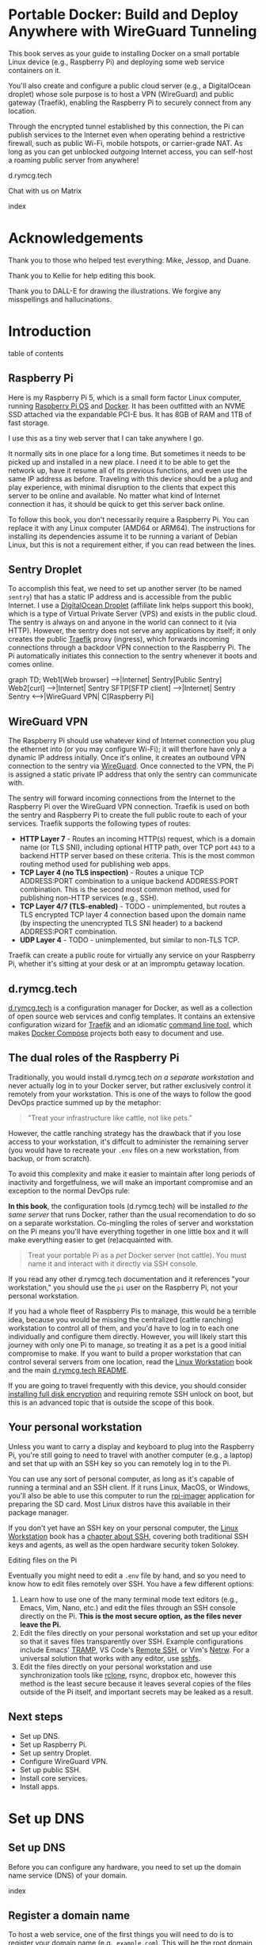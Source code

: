 #+hugo_base_dir: ../hugo
#+hugo_section: /portable-docker
#+hugo_weight: auto
#+hugo_paired_shortcodes: %notice badge button %children %index run stdout edit math mermaid openapi toc env
#+STARTUP: align

* Portable Docker: Build and Deploy Anywhere with WireGuard Tunneling
:PROPERTIES:
:EXPORT_FILE_NAME: _index
:EXPORT_HUGO_CUSTOM_FRONT_MATTER: :linkTitle Portable Docker
:EXPORT_HUGO_WEIGHT: 300
:EXPORT_HUGO_SLUG: _index
:END:

[[/img/portable-docker/treasure.webp]]

This book serves as your guide to installing Docker on a small
portable Linux device (e.g., Raspberry Pi) and deploying some web
service containers on it.

You'll also create and configure a public cloud server (e.g.,
a DigitalOcean droplet) whose sole purpose is to host a VPN (WireGuard)
and public gateway (Traefik), enabling the Raspberry Pi to securely
connect from any location.

Through the encrypted tunnel established by this connection, the Pi
can publish services to the Internet even when operating behind a
restrictive firewall, such as public Wi-Fi, mobile hotspots, or
carrier-grade NAT. As long as you can get unblocked /outgoing/
Internet access, you can self-host a roaming public server from
anywhere!

#+attr_shortcode: :icon code-branch :style primary :href https://github.com/EnigmaCurry/d.rymcg.tech#readme
#+begin_button
d.rymcg.tech
#+end_button

#+attr_shortcode: :icon comment-dots :style red :href https://matrix.to/#/#d.rymcg.tech:enigmacurry.com
#+begin_button
Chat with us on Matrix
#+end_button

#+attr_shortcode: :depth 999
#+begin_index
index
#+end_index

* Acknowledgements
:PROPERTIES:
:EXPORT_FILE_NAME: 000099-acknowledgements
:EXPORT_HUGO_WEIGHT: 99
:EXPORT_HUGO_SLUG: acknowledgements
:END:
#+attr_shortcode: :style other :title Acknowledgements

Thank you to those who helped test everything: Mike, Jessop, and
Duane.

Thank you to Kellie for help editing this book.

Thank you to DALL-E for drawing the illustrations. We forgive any
misspellings and hallucinations.

[[/img/portable-docker/high-five.webp]]


* Introduction
:PROPERTIES:
:EXPORT_FILE_NAME: 000100-introduction
:EXPORT_HUGO_WEIGHT: 100
:EXPORT_HUGO_SLUG: introduction
:END:

#+begin_toc
table of contents
#+end_toc

** Raspberry Pi

[[/img/portable-docker/pi5-assembled.webp]]

Here is my Raspberry Pi 5, which is a small form factor Linux
computer, running [[https://www.raspberrypi.com/software/][Raspberry Pi OS]] and [[https://docs.docker.com/engine/][Docker]]. It has been outfitted
with an NVME SSD attached via the expandable PCI-E bus. It has 8GB of
RAM and 1TB of fast storage.

I use this as a tiny web server that I can take anywhere I go.

It normally sits in one place for a long time. But sometimes it needs
to be picked up and installed in a new place. I need it to be able to
get the network up, have it resume all of its previous functions, and
even use the same IP address as before. Traveling with this device
should be a plug and play experience, with minimal disruption to the
clients that expect this server to be online and available. No matter
what kind of Internet connection it has, it should be quick to get
this server back online.

#+attr_shortcode: :style tip :title You can use any Linux computer, not just Raspberry Pi.
#+begin_notice
To follow this book, you don't necessarily require a Raspberry Pi. You
can replace it with any Linux computer (AMD64 or ARM64). The
instructions for installing its dependencies assume it to be running a
variant of Debian Linux, but this is not a requirement either, if you
can read between the lines.
#+end_notice

** Sentry Droplet

To accomplish this feat, we need to set up another server (to be named
=sentry=) that has a static IP address and is accessible from the
public Internet. I use a [[https://m.do.co/c/d5da28d3d99d][DigitalOcean Droplet]] (affiliate link helps
support this book), which is a type of Virtual Private Server (VPS)
and exists in the public cloud. The sentry is always on and anyone in
the world can connect to it (via HTTP). However, the sentry does not
serve any applications by itself; it only creates the public [[https://doc.traefik.io/traefik/][Traefik]]
proxy (ingress), which forwards incoming connections through a backdoor
VPN connection to the Raspberry Pi. The Pi automatically initiates
this connection to the sentry whenever it boots and comes online.

#+begin_mermaid
graph TD;
    Web1[Web browser] -->|Internet| Sentry[Public Sentry]
    Web2[curl] -->|Internet| Sentry
    SFTP[SFTP client] -->|Internet| Sentry
    Sentry <---->|WireGuard VPN| C[Raspberry Pi]
#+end_mermaid


** WireGuard VPN

The Raspberry Pi should use whatever kind of Internet connection you
plug the ethernet into (or you may configure Wi-Fi); it will therfore
have only a dynamic IP address initially. Once it's online, it creates
an outbound VPN connection to the sentry via [[https://www.wireguard.com/][WireGuard]]. Once connected
to the VPN, the Pi is assigned a static private IP address that only
the sentry can communicate with.

The sentry will forward incoming connections from the Internet to the
Raspberry Pi over the WireGuard VPN connection. Traefik is used on
both the sentry and Raspberry Pi to create the full public route to
each of your services. Traefik supports the following types of routes:

 * *HTTP Layer 7* - Routes an incoming HTTP(s) request, which is a
   domain name (or TLS SNI), including optional HTTP path, over TCP
   port =443= to a backend HTTP server based on these criteria. This
   is the most common routing method used for publishing web apps.
 * *TCP Layer 4 (no TLS inspection)* - Routes a unique TCP ADDRESS:PORT
   combination to a unique backend ADDRESS:PORT combination. This is
   the second most common method, used for publishing non-HTTP
   services (e.g., SSH).
 * *TCP Layer 4/7 (TLS-enabled)* - TODO - unimplemented, but routes a
   TLS encrypted TCP layer 4 connection based upon the domain name (by
   inspecting the unencrypted TLS SNI header) to a backend
   ADDRESS:PORT combination.
 * *UDP Layer 4* - TODO - unimplemented, but similar to non-TLS TCP.

Traefik can create a public route for virtually any service on your
Raspberry Pi, whether it's sitting at your desk or at an impromptu
getaway location.

** d.rymcg.tech


[[/img/portable-docker/vpn-string-along.webp]]


[[https://github.com/EnigmaCurry/d.rymcg.tech][d.rymcg.tech]] is a configuration manager for Docker, as well as a
collection of open source web services and config templates. It
contains an extensive configuration wizard for [[https://github.com/EnigmaCurry/d.rymcg.tech/tree/master/traefik#readme][Traefik]] and an
idiomatic [[https://github.com/EnigmaCurry/d.rymcg.tech/tree/master#command-line-interaction][command line tool]], which makes [[https://docs.docker.com/compose/][Docker Compose]] projects both
easy to document and use.

** The dual roles of the Raspberry Pi

Traditionally, you would install d.rymcg.tech /on a separate
workstation/ and never actually log in to your Docker
server, but rather exclusively control it remotely from your
workstation. This is one of the ways to follow the good DevOps
practice summed up by the metaphor:

#+begin_quote
"Treat your infrastructure like cattle, not like pets."
#+end_quote

However, the cattle ranching strategy has the drawback that if you
lose access to your workstation, it's diffcult to administer the
remaining server (you would have to recreate your =.env= files on a
new workstation, from backup, or from scratch).

To avoid this complexity and make it easier to maintain after long
periods of inactivity and forgetfulness, we will make an important
compromise and an exception to the normal DevOps rule:

#+attr_shortcode: :title The Raspberry Pi serves the role of workstation AND server :style info
#+begin_notice
*In this book*, the configuration tools (d.rymcg.tech) will be
installed /to the same server/ that runs Docker, rather than the usual
recomendation to do so on a separate workstation. Co-mingling the
roles of server and workstation on the Pi means you'll have everything
together in one little box and it will make everything easier to get
(re)acquainted with.

#+begin_quote
Treat your portable Pi as a /pet/ Docker server (not cattle). You
must name it and interact with it directly via SSH console.
#+end_quote

If you read any other d.rymcg.tech documentation and it references
"your workstation," you should use the =pi= user on the Raspberry Pi,
not your personal workstation.

If you had a whole fleet of Raspberry Pis to manage, this would be a
terrible idea, because you would be missing the centralized (cattle
ranching) workstation to control all of them, and you'd have to log in
to each one individually and configure them directly. However,
you will likely start this journey with only one Pi to manage, so
treating it as a pet is a good initial compromise to make. If you want
to build a proper workstation that can control several servers from
one location, read the [[/linux-workstation/][Linux Workstation]] book and the main
[[https://github.com/enigmacurry/d.rymcg.tech?tab=readme-ov-file#readme][d.rymcg.tech README]].

If you are going to travel frequently with this device, you should
consider [[https://gist.github.com/EnigmaCurry/2f9bed46073da8e38057fe78a61e7994][installing full disk encryption]] and requiring remote SSH
unlock on boot, but this is an advanced topic that is outside the
scope of this book.
#+end_notice

** Your personal workstation

Unless you want to carry a display and keyboard to plug into
the Raspberry Pi, you're still going to need to travel with another
computer (e.g., a laptop) and set that up with an SSH key so
you can remotely log in to the Pi.

You can use any sort of personal computer, as long as it's capable of
running a terminal and an SSH client. If it runs Linux, MacOS, or
Windows, you'll also be able to use this computer to run the
[[https://www.raspberrypi.com/software/][rpi-imager]] application for preparing the SD card. Most Linux distros
have this available in their package manager.

#+attr_shortcode: :style tip
#+begin_notice
If you don't yet have an SSH key on your personal computer, the [[/linux-workstation][Linux
Workstation]] book has a [[/linux-workstation/config/ssh/][chapter about SSH]], covering both traditional
SSH keys and agents, as well as the open hardware security token
Solokey.
#+end_notice

**** Editing files on the Pi

Eventually you might need to edit a =.env= file by hand, and so you
need to know how to edit files remotely over SSH. You have a few
different options:

 1. Learn how to use one of the many terminal mode text editors
    (e.g., Emacs, Vim, Nano, etc.) and edit the files through an SSH console
    directly on the Pi. *This is the most secure option, as the files
    never leave the Pi.*
 2. Edit the files directly on your personal workstation and set up
    your editor so that it saves files transparently over SSH. Example
    configurations include Emacs' [[https://www.gnu.org/software/tramp/][TRAMP]], VS Code's
    [[https://marketplace.visualstudio.com/items?itemName=ms-vscode-remote.remote-ssh][Remote
    SSH]], or Vim's [[https://www.vim.org/scripts/script.php?script_id=1075][Netrw]]. For a universal solution that works with
    any editor, use [[https://wiki.archlinux.org/title/SSHFS][sshfs]].
 3. Edit the files directly on your personal workstation and use
    synchronization tools like [[https://blog.rymcg.tech/blog/linux/rclone_sync/][rclone]], rsync, dropbox etc, however
    this method is the least secure because it leaves several copies
    of the files outside of the Pi itself, and important secrets may
    be leaked as a result.

** Next steps

 * Set up DNS.
 * Set up Raspberry Pi.
 * Set up sentry Droplet.
 * Configure WireGuard VPN.
 * Set up public SSH.
 * Install core services.
 * Install apps.

* Set up DNS
:PROPERTIES:
:EXPORT_HUGO_SECTION_FRAG: set-up-dns
:EXPORT_HUGO_WEIGHT: 150
:END:
** Set up DNS
:PROPERTIES:
:EXPORT_FILE_NAME: _index
:EXPORT_HUGO_WEIGHT: 150
:EXPORT_HUGO_SLUG: _index
:END:
Before you can configure any hardware, you need to set up the domain
name service (DNS) of your domain.

[[/img/portable-docker/dns.webp]]

#+begin_index
index
#+end_index

** Register a domain name
:PROPERTIES:
:EXPORT_FILE_NAME: 000161-register-domain
:EXPORT_HUGO_WEIGHT: 161
:EXPORT_HUGO_SLUG: register-domain
:END:

To host a web service, one of the first things you will need to do is
to register your domain name (e.g., =example.com=). This will be the
root domain name used for all of your service links and it is part of
what your users will need to type into their web browsers (or click
on) to visit your pages.

[[/img/portable-docker/hello-traefik.webp]]

#+begin_mermaid
---
title: A web browser must query DNS before it can fetch any web page
---
sequenceDiagram
participant Browser as Web Browser
participant DNS as DNS Server
participant WEB as Web Server

    Browser->>DNS: DNS Request (Resolve domain name)
    DNS-->>Browser: DNS Response (IP Address)
    Browser->>WEB: HTTP Request (Fetch Web Page)
    WEB-->>Browser: HTTP Response (Web Page Content)
#+end_mermaid


*** Domain name registration

The public domain name registration system is controlled as a scarce
resource that you must pay for the use of.

If domain names were given out for free, all of the good ones would be
taken by now, but due to the imposed registration costs, there are
still some good names left to be had. In return for your fee, you
receive exclusive control of the domain name for the period that you
paid for.

You can never truly own a domain name outright, because you need to
keep paying the registrar to keep the record active, so it is best to
consider a domain name as a rental service. You may pre-pay for
several years in advance or just pay for one year at a time. If you
stop paying and the record expires, the name will no longer resolve to
your services and you may permanently lose control of the name.

*** Register an Internet domain name

You can register a domain name from any registrar. For documentation
purposes, we will use [[https://www.gandi.net][Gandi.net]], but these instructions will be
similar regardless of the registrar you pick.

#+attr_shortcode: :style info :title Set up Gandi.net
#+begin_notice
 * Sign up for an account at [[https://www.gandi.net/][Gandi.net]]
 * Once signed in, from your dashboard, click =Register=.
 * Search for any domain name you like, e.g., =your-name.com=.
 * Add your domain to the shopping cart, go to checkout, and complete
   your purchase.
 * Once you have purchased the domain, it should show up in your
   =Dashboard=, under the =Domain= tab.
 * Leave this browser tab open, you will return to it in the next
   chapter.
#+end_notice

*** Transfer DNS to DigitalOcean

#+attr_shortcode: :style tip :title Choose any supported DNS provider
#+begin_notice
All examples in this book use DigitalOcean as the DNS provider. You
may choose any DNS service that provides a programmatic API supported
by [[https://go-acme.github.io/lego/dns/index.html][go-acme LEGO]].

Sign up for a [[https://m.do.co/c/d827a13964d7][DigitalOcean account]] (using this referral link helps
support this site).
#+end_notice

#+attr_shortcode: :style info :title Set up Gandi.net
#+begin_notice

 * Login to your [[https://admin.gandi.net][Gandi.net]] dashboard.
 * Click the =Domain= tab.
 * Find your domain name in the list and click on it.
 * Click on the =Nameservers= tab.
 * Click on the edit button to create new =External nameservers=.
 * Delete all existing nameservers that may exist.
 * Add the following nameservers, specific to DigitalOcean:
   
   * =ns1.digitalocean.com=
   * =ns2.digitalocean.com=
   * =ns3.digitalocean.com=
#+end_notice

Wait a few minutes for the change to take effect, then you can verify
the setting from your workstation using the =whois= command:

#+begin_run
whois example.com
#+end_run

#+begin_stdout
Domain Name: example.com
Registrar WHOIS Server: whois.gandi.net
Name Server: ns1.digitalocean.com
Name Server: ns2.digitalocean.com
Name Server: ns3.digitalocean.com
#+end_stdout

The output shows a report for your domain registration including the
list of the new nameservers.

If you don't have =whois= installed, you can use [[https://www.registry.google/whois-lookup/][the web version provided by google]].

** Add the domain to DigitalOcean DNS
:PROPERTIES:
:EXPORT_FILE_NAME: 000162-create-digitalocean-api-token
:EXPORT_HUGO_WEIGHT: 162
:EXPORT_HUGO_SLUG: create-digitalocean-api-token
:END:

The [[https://www.rfc-editor.org/rfc/rfc1035][Domain Name System]] is how you associate your (sub-)domains with an
actual IP address on the Internet.

[[/img/portable-docker/hello-docker.webp]]

#+attr_shortcode: :style tip :title Choose any supported DNS provider
#+begin_notice
All examples in this book use DigitalOcean as the DNS provider. You
may choose any DNS service that provides a programmatic API supported
by [[https://go-acme.github.io/lego/dns/index.html][go-acme LEGO]].

Sign up for a [[https://m.do.co/c/d827a13964d7][DigitalOcean account]] (using this referral link helps
support this site), and follow along to set up your domain's DNS.
#+end_notice

*** Add your domain name

 * Login to the [[https://cloud.digitalocean.com/][DigitalOcean console]].
 * Click on =Networking= in the left hand menu.
 * Select the =Domains= tab.
 * Enter your domain name, and click =Add Domain=.

*Wait a few minutes* for the setting to take effect, then you can verify
the domain name is added:

#+begin_run
# install dig from bind-utils package.
dig -t ns example.com
#+end_run

(if you don't have =dig= installed, you can also use [[https://toolbox.googleapps.com/apps/dig/][the web version
provided by google]], enter the domain name, and select =NS=.)

#+begin_stdout
;; ANSWER SECTION:
example.com.             2400    IN      NS      ns1.digitalocean.com.
example.com.             2400    IN      NS      ns3.digitalocean.com.
example.com.             2400    IN      NS      ns2.digitalocean.com.
#+end_stdout

The number in the second column is the TTL (Time To Live) which is the
number of seconds that the record is cached in the queried DNS server.
If you jump the gun and check this too quickly before the changes
takes effect, you may need to wait for this TTL to reset.

** Generate DigitalOcean API token for ACME challenge
:PROPERTIES:
:EXPORT_FILE_NAME: 000255-create-digitalocean-api-token-for-acme-challenge
:EXPORT_HUGO_WEIGHT: 255
:EXPORT_HUGO_SLUG: create-digitalocean-api-token-for-acme-challenge
:END:

[[/img/portable-docker/api.webp]]

#+begin_mermaid
---
title: ACME challenge response for requesting a TLS certificate
---
sequenceDiagram
    participant Traefik as Traefik (Docker)
    participant LE as Let's Encrypt (ACME)
    participant DO as DigitalOcean DNS

    Traefik->>LE: Request / Renew TLS Certificate (ACME)
    LE-->>Traefik: Issue DNS-01 Challenge
    Traefik->>DO: Update DNS Records using API token (Add TXT Record)
    DO-->>LE: DNS Challenge Resolved (TXT Record Found)
    LE-->>Traefik: Issue TLS Certificate
#+end_mermaid

#+attr_shortcode: :style tip :title Choose any supported DNS provider
#+begin_notice
All examples in this book use DigitalOcean as the DNS provider. You
may choose any DNS service that provides a programmatic API supported
by [[https://go-acme.github.io/lego/dns/index.html][go-acme LEGO]].

Sign up for a [[https://m.do.co/c/d827a13964d7][DigitalOcean account]] (using this referral link helps
support this site), and follow along to create the required API token.
#+end_notice

DNS is also a part of the TLS certificate request process with [[https://letsencrypt.org/getting-started/][Let's
Encrypt]] (via [[https://letsencrypt.org/docs/challenge-types/][ACME DNS-01 challenge]]). Traefik interacts with Let's
Encrypt on your behalf, automatically requesting TLS certificates to
be created for your services. To allow this, you will need to procure
a DigitalOcean Personal Access Token, which grants programatic control
of your DigitalOcean account's DNS settings:

 * Login to the [[https://cloud.digitalocean.com/][DigitalOcean console]].
 * Click on =API= in the left hand menu, near the bottom of the list.
 * On the =Tokens= tab, click =Generate New Token=.
 * Enter a descriptive name indicating the owner of the token (e.g., a
   subdomain), and its purpose (e.g., ACME): =pi.example.com ACME=.
 * Set the expiration period you want to use. Use =No expire= if you
   just want to set it and forget it, otherwise you will need to
   update the token periodically.
 * Select =Custom Scopes= so you can choose the fine-grained
   permissions.
 * The only permission that needs to be selected is =domain=.
 * Click =Generate Token=.
 * Copy the generated token to a temporary buffer/notepad. You will
   need to reference this token in the next section, when it asks for
   the =DO_AUTH_TOKEN= variable.

You will also need to generate an API token for the sentry droplet.

 * Create the second token named =sentry.example.com ACME= or similar.
 * Set a =Custom scope= = =domain=.
 * Copy this token to the same temporary buffer/notepad as before,
   you'll need it when setting up the sentry droplet.

#+attr_shortcode: :style tip
#+begin_notice
You could reuse the same API token on both Pi and sentry, but its reccomended 
to create a unique token for each host.
#+end_notice

*** Next steps

 * Set up Rasbperry Pi.
 * Set up sentry Droplet.
 * Configure WireGuard VPN.
 * Set up public SSH.
 * Install core services     
 * Install apps.

* Set up Raspberry Pi
:PROPERTIES:
:EXPORT_HUGO_SECTION_FRAG: set-up-raspberry-pi
:EXPORT_HUGO_WEIGHT: 200 
:END:
** Set up Raspberry Pi
:PROPERTIES:
:EXPORT_FILE_NAME: _index
:EXPORT_HUGO_WEIGHT: 201
:EXPORT_HUGO_SLUG: _index
:END:
[[/img/portable-docker/rpi-handover.webp]]
#+attr_shortcode: :depth 999
#+begin_index
index
#+end_index
** Build your Raspberry Pi
:PROPERTIES:
:EXPORT_FILE_NAME: 000210-build-your-pi
:EXPORT_HUGO_WEIGHT: 210
:EXPORT_HUGO_SLUG: build-your-pi
:END:

These are the parts you will need to source for this build (purchase
price ~$240 USD):

#+attr_shortcode: :title Raspberry Pi 5 motherboard
#+begin_notice
[[/img/portable-docker/pi5.webp]]
#+end_notice
The Raspberry Pi 5 is often sold in kits, but you can also buy the
motherboard separately. If buying a pre-made kit, make sure it
includes an NVME shield to plug in an NVME SSD. Otherwise, this can be
purchased separately:

#+attr_shortcode: :title Geeekpi / 52Pi case, heatsink, NVME shield, and power supply
#+begin_notice
[[/img/portable-docker/geeekpi5case.webp]]
#+end_notice
This kit comes with the NVME shield, which is an adapter (hat) to
install on top of the Raspberry Pi 5 motherboard. This allows you to
plug in a full size NVME SSD into the Raspberry Pi's PCI-E bus. The
metal case fits the extended height neccessary to fit the NVME shield
and SSD inside. The kit also includes the required heatsink for the
motherboard, a power supply, and the flat ribbon cable (not shown)
that connects the shield to the motherboard's PCI-E port.

#+attr_shortcode: :title Sandisk SD card (32GB)
#+begin_notice
[[/img/portable-docker/sandisk-32GB-sdcard.webp]]
#+end_notice

The SD card is used as the root filesystem for Raspberry Pi OS
(formerly named Raspbian). The capacity of the card doesn't need to be
very big, as you won't be storing very much data on this.

Booting from the SD card is a bit slower than NVME, but the advantage
of it is that you can simply swap SD cards, and temporarily use the pi
for a different purpose, all without disrupting access to your NVME
storage.

SD cards are more prone to failure than NVME, especially if you write
too much data to them, so this is minimized as much as possible.
=/tmp= will be mounted on tmpfs, and =/var/log= will run on log2ram,
which are both stored in RAM, so the only writes that should happen on
the SD card should be OS updates.

#+attr_shortcode: :title SD card adapter
#+begin_notice
[[/img/portable-docker/sd-card-adapter.webp]]
#+end_notice

The micro SD card comes with a full size SD card adapter, but you may
also need a USB adapter, in order to write the image.

#+attr_shortcode: :title Samsung 990EVO NVME SSD
#+begin_notice
[[/img/portable-docker/samsung-990EVO-NVME.webp]]
#+end_notice

The NVME SSD is much faster, and far more reliable, than the SD card.
This device will be used exclusively for the Docker storage system
(mounted at =/var/lib/docker=). This is where all of your container
images will be built/downloaded, and where the volumes holding your
app data will live.

#+attr_shortcode: :title NVME heatsink
#+begin_notice
[[/img/portable-docker/nvme-heatsink.webp]]
#+end_notice

You should purchase separately a heatsink to go on the top of your
NVME drive. There is a little bit of room left in the case to fit a
slim one (the one I installed is 3mm tall). This is not essential, but
it is recommended if you make use of heavy I/O, as it will increase
the life expectancy of the SSD.

*** Putting everything together

 * *Read the directions that come with the Geeekpi / 52Pi case*, the rest of
   this list is just a summary.
 * Install the heatsink to the Pi 5 motherboard.
 * Attach one end of the ribbon cable to the PCI-E port and lock it
   into place. *The blue side of the ribbon cable should be facing
   outward.*
 * Attach the other end of the ribbon cable to the NVME shield and
   lock it into place.
 * Install the NVME shield on top of the Pi motherboard, plugging into
   the GPIO ports, and using the taller risers to sandwich things
   together.
 * Install the motherboard into the bottom part of the case, using the
   smaller risers to support the motherboard from below.
 * Install the NVME SSD into the NVME shield.
 * Screw on the top part of the case.
 * Install the SD card into the slot on the bottom edge.

#+attr_shortcode: :title Pi 5 heatsink and risers installed
#+begin_notice
[[/img/portable-docker/pi-heatsink.webp]]
#+end_notice

#+attr_shortcode: :title Ribbon cable and GPIO pins connect NVME shield to Pi motherboard
#+begin_notice
[[/img/portable-docker/ribbon-cable.webp]]
#+end_notice

#+attr_shortcode: :title NVME SSD installed in the NVME shield and motherboard secured in the bottom part of case
#+begin_notice
[[/img/portable-docker/pi5-nvme.webp]]
#+end_notice

#+attr_shortcode: :title top part of the case screwed on top and SD card installed
#+begin_notice
[[/img/portable-docker/pi5-sdcard.webp]]
#+end_notice

#+attr_shortcode: :title The fully assembled Raspberry Pi 5 (NVME heatsink not shown)
#+begin_notice
[[/img/portable-docker/pi5-assembled.webp]]
#+end_notice

** Install Raspberry Pi OS
:PROPERTIES:
:EXPORT_FILE_NAME: 000220-install-raspbian
:EXPORT_HUGO_WEIGHT: 220
:EXPORT_HUGO_SLUG: install-raspbian
:END:

[[/img/portable-docker/penguin.webp]]

The best way to install Raspberry Pi OS onto an SD card, is to use
[[https://www.raspberrypi.com/documentation/computers/getting-started.html#installing-the-operating-system][rpi-imager]] from another computer. This allows you to set up the user
account, network settings, and SSH credentials all from the imager
software.


*** rpi-imager

 * On your personal workstation,
   [[https://www.raspberrypi.com/software/][Download the Raspberry PI
   Imager]] or install =rpi-imager= from your package manager.
 * Run =rpi-imager=.
 * Click on the menu labled =Rasperry Pi Device=.
   * Choose your model of Raspberry Pi.
   
 * Click on the menu labeled =Operating System=
   * Choose =Raspberry PI OS (other)=
   * Choose =Raspberry PI OS Lite (64-bit)=.
   
 * Click on the menu labeled =Storage=.
   * Choose the Storage device to install to.
   * You may need to change the ownership of the device (e.g., I had to
     do =sudo chown ryan /dev/sdb= first).
     
 * Click =Next=.
 
 * Click =Edit Settings=.
 
   * On the =General= tab:
   
     * Enter the hostname (e.g., =pi=).
     * Enter a username and password (e.g., =pi=).
     * Optionally set up the Wi-Fi (I just use ethernet instead).
     * Set locale settings. (e.g., UTC).
     
   * On the =Services= tab:
   
     * Click =Enable SSH=
     * Choose =Allow public-key authentication only=
     * If you don't have an SSH key yet, read the [[/linux-workstation/config/ssh/][SSH chapter of the Linux Workstation book]].
     * Paste the list of your SSH public keys into the box. (Find them
       on your workstation by running =ssh-add -L= or look in
       =~/.ssh/id_ed25519.pub=)
     * The SSH key is important to protect, as this is the only way to
       remotely SSH into the Raspberry Pi
       
   * On the =Options= tab:
   
     * Unselect =Enable telemetry= unless you're into that sort of
       thing.
       
 * Click =Yes= to the question =Would you like to apply OS custom settings=.
 
 * Confirm you would like to write to the SD card and wait for it to complete.
 
 * Once complete, unplug the SD card, put it into the raspberry pi,
   plug in the ethernet, and power it on.

*** Find the local IP address of the Pi on your LAN

Once the Pi is powered on, and is connected to your LAN, you need to
figure out what its IP address is. There are a number of ways to do
that:

 * If your network has configured multicast DNS (mDNS, Avahi,
   Bonjour), you can find the IP address by the hostname (e.g., =pi=
   set in rpi-imager), appended with the domain =.local=:

#+begin_run
ping -c3 pi.local
#+end_run

 * From any Linux computer attached to the same LAN, run =arp -a= to
   find and list local connections. Try doing this before and after
   you turn on the Pi, and then spot the difference.

#+begin_run
arp -a
#+end_run

 * If you have a central LAN router + DHCP server, check the console
   of the router (or DHCP log) for the newly added device.
   
 * Plug a monitor into the (micro) HDMI port of the Raspberry Pi, and
   the IP address will be printed to the console when it boots.
   

*** Create SSH config on your personal workstation

To connect your personal workstation to your Raspberry Pi,
you will need to create an SSH config on your workstation, containing
the temporary local IP address of the Raspberry Pi. This config is
somewhat temporary, and once DNS is set up later on, it can be
replaced with a permanent hostname config.

#+begin_run
cat &lt;&lt;EOF &gt&gt ~/.ssh/config
Host pi
    User pi
    Hostname X.X.X.X
    ControlMaster auto
    ControlPersist yes
    ControlPath /tmp/ssh-%u-%r@%h:%p
EOF
#+end_run

Replace =X.X.X.X= with the local IP address assigned to the Raspberry
Pi.

Test that the SSH connection works:

#+begin_run
ssh pi
#+end_run

The first time you connect, it will ask you to confirm the remote host
ssh key, you should simply type =yes= to trust whatever it says, and
it will trust it automatically from now on.

If the connection is successful, you should now be logged into the
remote shell console of the Raspberry Pi.

*** Set up Log2Ram

You can increase the expected lifespan of your SD card by installing
[[https://github.com/azlux/log2ram#log2ram][log2ram]]

#+attr_shortcode: :title Run this on the Raspberry Pi :style secondary
#+begin_run
echo "deb [signed-by=/usr/share/keyrings/azlux-archive-keyring.gpg] http://packages.azlux.fr/debian/ bookworm main" | sudo tee /etc/apt/sources.list.d/azlux.list
sudo wget -O /usr/share/keyrings/azlux-archive-keyring.gpg  https://azlux.fr/repo.gpg
sudo apt update
sudo apt install log2ram
#+end_run

After installing log2ram, reboot the pi:

#+attr_shortcode: :title Run this on the Raspberry Pi :style secondary
#+begin_run
sudo reboot
#+end_run

After reboot, you will find =/var/log/= is mounted as type =log2ram=:

#+begin_stdout
ryan@pi5:~ $ df -h
Filesystem      Size  Used Avail Use% Mounted on
...
log2ram         128M   14M  115M  11% /var/log
#+end_stdout

*** Format and mount SSD storage

**** Identify the device name of the NVME SSD:

#+attr_shortcode: :title Run this on the Raspberry Pi :style secondary
#+begin_run
sudo fdisk -l | grep -A5 nvme
#+end_run

#+begin_stdout
Disk /dev/nvme0n1: 931.51 GiB, 1000204886016 bytes, 1953525168 sectors
Disk model: Samsung SSD 990 EVO 1TB                 
Units: sectors of 1 * 512 = 512 bytes
Sector size (logical/physical): 512 bytes / 512 bytes
I/O size (minimum/optimal): 512 bytes / 512 bytes
#+end_stdout

This shows the device is named =/dev/nvme0n1=.

**** Partition the device

#+attr_shortcode: :title Run this on the Raspberry Pi :style secondary
#+begin_run
sudo parted /dev/nvme0n1 --script mklabel gpt
sudo parted /dev/nvme0n1 --script mkpart primary ext4 0% 100%
#+end_run

**** Create filesystem

#+attr_shortcode: :title Run this on the Raspberry Pi :style secondary
#+begin_run
sudo mkfs.ext4 /dev/nvme0n1p1
#+end_run

**** Mount the filesystem

#+attr_shortcode: :title Run this on the Raspberry Pi :style secondary
#+begin_run
sudo mkdir -p /var/lib/docker

echo "/dev/nvme0n1p1  /var/lib/docker  ext4  defaults,nofail  0  3" | sudo tee -a /etc/fstab

sudo systemctl daemon-reload
sudo mount /var/lib/docker
#+end_run

**** Verify the mounted storage

#+attr_shortcode: :style secondary :title Run this on the Raspberry Pi
#+begin_run
df -h /var/lib/docker
#+end_run

#+begin_stdout
Filesystem      Size  Used Avail Use% Mounted on
/dev/nvme0n1p1  916G   28K  870G   1% /var/lib/docker
#+end_stdout

This shows the correct partition =/dev/nvme0n1p1= mounted at the
correct path =/var/lib/docker= and showing the correct size of the
NVME SSD (=916G=; it's always a bit smaller than advertised.)

** Set up networking
:PROPERTIES:
:EXPORT_FILE_NAME: 000230-set-up-networking
:EXPORT_HUGO_WEIGHT: 230
:EXPORT_HUGO_SLUG: set-up-networking
:END:

[[/img/portable-docker/networking.webp]]

*** Wi-Fi

You may have already configured the Wi-Fi in the rpi-imager options,
but if not, you can do so after its been installed.

#+attr_shortcode: :title Run this on the Raspberry Pi :style secondary
#+begin_run
sudo raspi-config
#+end_run

 * Enter =System Options=.
 * Enter =S1 Wireless LAN=.
 * Choose your current country.
 * Enter the SSID (Wi-Fi network name) you wish to connect to.
 * Enter the network passphrase

*** Configure DNS

By default, DNS is handled via DHCP, which will probably work in the
majority of cases. However, you may wish to hardcode specific DNS servers instead:

#+attr_shortcode: :title Run this on the Raspberry Pi :style secondary
#+begin_run
sudo rm -f /etc/resolv.conf
echo -e "nameserver 1.1.1.1" | sudo tee /etc/resolv.conf
sudo chattr +i /etc/resolv.conf
#+end_run

=chattr +i= prevents DHCP from overwriting this file in the future.

*** Links

 * [[https://raspberrypi-guide.github.io/networking][The Raspberry Pi Guide - For scientists and anyone else]] - this
   shares how to configure many different network scenarios, including
   a direct ethernet cable between your workstation and the pi, useful
   when you can't find an ethernet LAN with DHCP.
 * [[https://www.raspberrypi.com/documentation/computers/configuration.html#wireless-networking-command-line][Official Raspberry Pi Networking guide]]

** Set up SSH
:PROPERTIES:
:EXPORT_FILE_NAME: 000231-set-up-ssh
:EXPORT_HUGO_WEIGHT: 231
:EXPORT_HUGO_SLUG: set-up-ssh
:END:

The Docker context is controlled exclusively through SSH, as the
=root= user. This requires setting up some keys to allow the =pi= user
to access the =root= user's account.

Although you will not need to interact with the =root= user's shell
directly, the =pi= user will be granted full access to =root= via SSH.

#+begin_mermaid
graph LR;
    subgraph Raspberry Pi
        pi[User: pi]
        root[User: root]
        pi -->|Docker SSH context\nto root@localhost| root
    end

    RemoteComputer[Personal\nWorkstation] -->|ssh pi@pi| pi
#+end_mermaid


#+attr_shortcode: :style warning :title Docker == root == pi
#+begin_notice
SSH is used here almost like =sudo=. The =pi= user should be treated
with the same respect as the =root= user, as it will be granted full
=root= access through SSH (to localhost).
#+end_notice

*** Create a new SSH key

You need to create a new SSH key for the =pi= user.

#+attr_shortcode: :style warning :title Unencrypted SSH keys are used for convenience
#+begin_notice
To connect to the Docker context requires that your SSH key be already
/decrypted/.

There's only two ways to do that:

 * Create an /unencrypted/ SSH key, so that no passphrase is ever
    required.
 -or-
 * Set up an ssh-agent to decrypt and load the unencrypted key into
    resident memory, so that your key can be used without requiring a
    passphrase.

For the sake of convenience, this guide will use the first method, and
create a new /unencrypted/ SSH key, living in the pi user's home
directory: =/home/pi/.ssh/id_ed25519=. The security of this key
depends upon the physical and network security of the device
(including SD card). Any user gaining entry to the =pi= user's account
will have access to the key, and no passphrase is required to use the
key.

If you wish to enhance the security of your SSH key, please read the
[[https://wiki.archlinux.org/title/SSH_keys][Arch Wiki article on SSH keys]], which covers generating secure SSH
keys, setting a passphrase, and setting up an ssh-agent with [[https://wiki.archlinux.org/title/SSH_keys#Keychain][Keychain]].

You may also protect the integrity of the SD card (at rest) with [[https://gist.github.com/EnigmaCurry/2f9bed46073da8e38057fe78a61e7994][full
disk encryption and remote unlock via SSH]].
#+end_notice

Create a new SSH key (without a passphrase):

#+attr_shortcode: :title Run this on the Raspberry Pi :style secondary
#+begin_run
ssh-keygen -t ed25519 -N "" -f ~/.ssh/id_ed25519
#+end_run

*** Authorize the key of the pi user to connect as root

All interaction with Docker is done over SSH as the =root= user, so
for the =pi= user to control Docker, they need to be able to SSH to
=localhost= as the =root= user.

Add the =pi= user's key to the root user's
=/root/.ssh/authorized_keys= file:

#+attr_shortcode: :title Run this on the Raspberry Pi :style secondary
#+begin_run
cat ~/.ssh/id_ed25519.pub | sudo tee -a /root/.ssh/authorized_keys
#+end_run

Create a config named =pi= in your =~/.ssh/config=:

#+attr_shortcode: :title Run this on the Raspberry Pi :style secondary
#+begin_run
cat &lt;&lt;EOF &gt&gt ~/.ssh/config
Host pi
    User root
    Hostname localhost
    ControlMaster auto
    ControlPersist yes
    ControlPath /tmp/ssh-%u-%r@%h:%p
EOF
#+end_run

Test the connection is working:

#+attr_shortcode: :title Run this on the Raspberry Pi :style secondary
#+begin_run
ssh pi whoami
#+end_run

Accept the key fingerprint it offers:

#+begin_stdout
The authenticity of host 'localhost (::1)' can't be established.
ED25519 key fingerprint is SHA256:xxxxxxxxxxxxxxxxxxxxxxxxxxxxxx.
This key is not known by any other names.
Are you sure you want to continue connecting (yes/no/[fingerprint])? yes
#+end_stdout

If it worked, you should see the output of =whoami= which should print
the username =root= (which is the user configured by SSH).

** Install Docker
:PROPERTIES:
:EXPORT_FILE_NAME: 000240-install-docker
:EXPORT_HUGO_WEIGHT: 240
:EXPORT_HUGO_SLUG: install-docker
:END:

*** Install Docker

 * On the pi, install docker:

#+attr_shortcode: :title Run this on the Raspberry Pi :style secondary
#+begin_run   
curl -sSL https://get.docker.com | sh
#+end_run

 * Test docker is working: 

#+attr_shortcode: :title Run this on the Raspberry Pi :style secondary
#+begin_run
sudo docker run hello-world
#+end_run

  * If working, you should see a =Hello from Docker!= message and some other help info.

#+attr_shortcode: :style tip
#+begin_notice
Normally, you shouldn't use =sudo docker=. In the next section you
will create a Docker context for the =pi= user to use directly.
#+end_notice
  
*** Set up Docker context (SSH)

[[https://github.com/enigmacurry/d.rymcg.tech][d.rymcg.tech]] requires the use of a [[https://docs.docker.com/engine/manage-resources/contexts/][Docker context]] via SSH, rather than
the default socket context.

Create a new docker context, named =pi=, using the SSH config you had
just created (also called =pi=):

#+attr_shortcode: :title Run this on the Raspberry Pi :style secondary
#+begin_run
docker context create pi --docker "host=ssh://pi"
#+end_run

Switch to use the new SSH context as the default:

#+attr_shortcode: :title Run this on the Raspberry Pi :style secondary
#+begin_run
docker context use pi
#+end_run

Now, when you run any docker command, it will use the SSH context:

#+attr_shortcode: :title Run this on the Raspberry Pi :style secondary
#+begin_run
docker info | grep -iE "(Name|Context)"
#+end_run

This should print the proper context: =pi=.

If it worked, the =pi= user is now fully equipped to run any docker comamnd as =root=.

** Install d.rymcg.tech
:PROPERTIES:
:EXPORT_FILE_NAME: 000250-install-d-rymcg-tech
:EXPORT_HUGO_WEIGHT: 250
:EXPORT_HUGO_SLUG: install-d-rymcg-tech
:END:

*** Install dependencies

#+attr_shortcode: :title Run this on the Raspberry Pi :style secondary
#+begin_run
sudo apt-get update && \
sudo apt-get install -y bash build-essential gettext \
     git openssl apache2-utils xdg-utils jq sshfs \
     wireguard curl inotify-tools w3m && \
( cd $(mktemp -d) && wget -O step-cli.deb \
  https://dl.smallstep.com/cli/docs-cli-install/latest/step-cli_$(dpkg --print-architecture).deb && \
  sudo dpkg -i step-cli.deb && rm -f step-cli.deb )
#+end_run

*** Clone the git repository

#+attr_shortcode: :title Run this on the Raspberry Pi :style secondary
#+begin_run
git clone https://github.com/EnigmaCurry/d.rymcg.tech.git \
    ${HOME}/git/vendor/enigmacurry/d.rymcg.tech

cd ${HOME}/git/vendor/enigmacurry/d.rymcg.tech
#+end_run

*** Configure Bash shell integration

Configure the =pi= user's =~/.bashrc= file:

#+attr_shortcode: :title Run this on the Raspberry Pi :style secondary
#+begin_run
cat &lt;&lt;'EOF' &gt&gt ~/.bashrc
export EDITOR=nano

## d.rymcg.tech cli tool:
export PATH=${PATH}:${HOME}/git/vendor/enigmacurry/d.rymcg.tech/_scripts/user
eval "$(d.rymcg.tech completion bash)"
__d.rymcg.tech_cli_alias d

## Add d.rymcg.tech alias for each Docker context:
__d.rymcg.tech_context_alias pi
__d.rymcg.tech_context_alias sentry

EOF
#+end_run

#+attr_shortcode: :style tip :title Tip
#+begin_notice
Set =EDITOR= to your preferred console text editor.
#+end_notice

Once finished, logout of the Pi and log back in.

Now you should have a new alias named =d= that controls the
=d.rymcg.tech= toolset. Check out the main help screen:

#+attr_shortcode: :title Run this on the Raspberry Pi :style secondary
#+begin_run
d
#+end_run

#+begin_stdout
## Main d.rymcg.tech sub-commands - Optional arguments are printed in brackets [OPTIONAL_ARG]
cd [SUBDIR]                   Enter a sub-shell and go to the ROOT_DIR directory (or given subdirectory)
make [PROJECT] [ARGS ...]     Run a `make` command for the given d.rymcg.tech project name
context                       View or set the current Docker context
new-context                   Create a new Docker context
tmp-context                   Use a temporary Docker context in a sub-shell
config                        Configure the current Docker context
ssh [COMMAND ...]             Run command or shell on active docker context SSH host
completion                    Setup TAB completion in your shell
install                       Install an app interactively
install-docker                Install Docker Engine on the host
status                        Show status of all installed services
audit                         Print security audit of running containers

## Documentation sub-commands:
help                          Show this help screen
list                          List available d.rymcg.tech projects
                              (not including external projects, unless you symlink them into ROOT_DIR)
readme                        Open the main d.rymcg.tech README.md in your browser
readme [PROJECT]              Open the README.md for the given project name
readme digitalocean           Open root documentation file: DIGITALOCEAN.md
readme security               Open root documentation file: SECURITY.md
readme aws                    Open root documentation file: AWS.md
readme license                Open root documentation file: LICENSE.txt
readme raspberry_pi           Open root documentation file: RASPBERRY_PI.md
readme makefile_ops           Open root documentation file: MAKEFILE_OPS.md
#+end_stdout

There are two additional aliases created for each of the Docker contexts:

 * =pi=
 * =sentry=

These aliases can be used to directly interact with that particular
context without requiring the use of setting the context first (e.g.,
=d context use= is unnecessary). These aliases will be used throughout
this book.

You can see how they each of the aliases are constructed:

#+attr_shortcode: :title Run this on the Raspberry Pi :style secondary
#+begin_run
alias d
alias pi
alias sentry
#+end_run

#+begin_stdout
alias d='D_RYMCG_TECH_CLI_ALIAS=d d.rymcg.tech '
alias pi='D_RYMCG_TECH_CONTEXT_ALIAS=pi d.rymcg.tech tmp-context pi d.rymcg.tech'
alias sentry='D_RYMCG_TECH_CONTEXT_ALIAS=sentry d.rymcg.tech tmp-context sentry d.rymcg.tech'
#+end_stdout

Full tab completion is supported for all of the aliases.

*** Run the main config

#+attr_shortcode: :title Run this on the Raspberry Pi :style secondary
#+begin_run
pi config
#+end_run

*** Follow the interactive prompts to finish configuration
**** Install script-wizard
#+attr_shortcode: :title Run this on the Raspberry Pi :style secondary
#+begin_stdout
This utility can automatically install a required helper tool called script-wizard.
See https://github.com/enigmacurry/script-wizard

Do you wish to automatically install script-wizard into `_scripts/script-wizard`? (Y/n): y
#+end_stdout

[[https://github.com/EnigmaCurry/script-wizard][script-wizard]] is required dependency that can be downloaded and
installed automatically. =script-wizard= makes interactive input and
selection wizards in Bash a lot nicer.

**** Acknowledge the detected Docker context
#+begin_stdout
? This will make a configuration for the current docker context (pi). Proceed? (Y/n)  y
#+end_stdout
**** Choose the root domain name for this server

#+begin_stdout
ROOT_DOMAIN: Enter the root domain for this context (e.g., d.example.com)
: pi.example.com
#+end_stdout

Instead of =pi.example.com= you should type the actual domain name (or
subdomain name) that you want to use as the root domain for all of
your services on this server.

For example, if you entered =example.com=, you will later install apps
(e.g., =whoami=) with subdomains like =whoami.example.com=. Choosing a
deeper subdomain has the benefit of being able to share a single root
domain name amongst several Docker instances, therefore with the
example of =pi.example.com= the service would be deployed like
=whoami.pi.example.com=, and a second Docker instance could use
=pi2.example.com=, with services like =whoami.pi2.example.com=.

**** Choose to save generated passwords.json files by default
#+begin_stdout
Every time you configure HTTP Basic Authentication, you are asked if you wish to save the cleartext passwords
into passwords.json (in each project directory). If you were to press Enter without answering the question,
the default answer is No (displayed as y/N). You may change the default response to Yes (displayed as Y/n).
? Do you want to save cleartext passwords in passwords.json by default? (y/N)  y
#+end_stdout

This question is in regards to the integrated HTTP Basic Auth setting,
which allows you to store the plain text credentials in the file named
=passwords.json= in the various project directories. This is a
convenience feature, but you may not want it. It's not really a
security concern, because the same password is also availalbe in the
.env file for the project anyway, so go ahead and enable it.

** Install Traefik
:PROPERTIES:
:EXPORT_FILE_NAME: 000260-install-traefik
:EXPORT_HUGO_WEIGHT: 260
:EXPORT_HUGO_SLUG: install-traefik
:END:

[[/img/portable-docker/gopher.webp]]

[[https://doc.traefik.io/traefik/][Traefik]] is an ingress application proxy and router for all of your web
services (HTTP / TCP / UDP). Traefik facilitates automatic TLS
certificate management via [[https://letsencrypt.org/getting-started/][Let's Encrypt]], and handles transport
security for all of your applications. Traefik is configured to
support several authentication and sentry authorization mechanisms,
including: HTTP Basic Auth, OAuth2, mutual TLS, and IP address
filtering.

#+begin_mermaid
graph RL;
    Browser[Web Browser] -->|HTTP Request| Traefik[Traefik Proxy]
    Traefik -->|HTTP Response| Browser
    Whoami -->|Response| Traefik
    subgraph Docker
        Traefik[Traefik Proxy] -->|Forwards Request| Whoami[Container: whoami]
    end
#+end_mermaid


*** Basic Traefik config

#+attr_shortcode: :title Run this on the Raspberry Pi :style secondary
#+begin_run
pi make traefik config
#+end_run

This presents the interactive configuration menu for Traefik:

#+begin_stdout
############################################################
###                          pi                          ###
############################################################


? Traefik:  
> Config
  Install (make install)
  Admin
  Exit (ESC)
[↑↓ to move, enter to select, type to filter, ESC to cancel]
#+end_stdout

You can use the up and down arrow keys to choose the selection, and
you may type any substring to narrow the list. Select the =Config= entry and press
the =Enter= key.

**** Traefik Config

#+attr_shortcode: :style secondary :title Don't wander off
#+begin_notice
The Traefik configuration is extensive. This section will only show
you how to configure Traefik for a basic install. Many of the menu
options will be skipped for the time being. Follow these instructions
exactly, and don't go wandering through the other menus just yet.
#+end_notice

#+begin_stdout
During first time setup, you must complete the following tasks:

 * Create Traefik user.
 * Configure TLS certificates and ACME (optional).
 * Install traefik.

Traefik must be re-installed to apply any changes.

~~~~~~~~~~~~~~~~~~~~~~~~~~~~~~~~~~~~~~~~~~~~~~~~~~~~~~~~~~~~


? Traefik Configuration:  
> Traefik user
  Entrypoints (including dashboard)
  TLS certificates and authorities
  Middleware (including sentry auth)
  Advanced Routing (Layer 7 / Layer 4 / WireGuard)
  Error page template
v Logging level
[↑↓ to move, enter to select, type to filter, ESC to cancel]
#+end_stdout

***** Traefik user

#+begin_stdout
? Traefik Configuration:  
> Traefik user
  Entrypoints (including dashboard)
  TLS certificates and authorities
  Middleware (including sentry auth)
  Advanced Routing (Layer 7 / Layer 4 / Wireguard)
  Error page template
v Logging level
#+end_stdout

Select the =Traefik user= option to create the =traefik= user on the
host.

***** Entrypoints (including dashboard)

#+begin_stdout
? Traefik Configuration:  
  Traefik user
> Entrypoints (including dashboard)
  TLS certificates and authorities
  Middleware (including sentry auth)
  Advanced Routing (Layer 7 / Layer 4 / Wireguard)
  Error page template
v Logging level
#+end_stdout

The following entrypoints are defined by default:

#+begin_stdout
Entrypoint  Listen_address  Listen_port  Protocol  Upstream_proxy
----------  --------------  -----------  --------  --------------
web         0.0.0.0         80           tcp       
websecure   0.0.0.0         443          tcp       
#+end_stdout

You will need to reconfigure the =websecure= entrypoint, to enable the
=Proxy Protocol=:

#+begin_stdout
? Traefik entrypoint config  
  Show enabled entrypoints
> Configure stock entrypoints
  Configure custom entrypoints

? Select entrypoint to configure:  
  dashboard : Traefik dashboard (only accessible from 127.0.0.1:8080 and requires HTTP basic auth)
  web : HTTP (unencrypted; used to redirect requests to use HTTPS)
> websecure : HTTPS (TLS encrypted HTTP)
  web_plain : HTTP (unencrypted; specifically NOT redirected to websecure; must use different port than web)
  mqtt : MQTT (mosquitto) pub-sub service
  ssh : SSH (forgejo) git (ssh) entrypoint
v xmpp_c2s : XMPP (ejabberd) client-to-server entrypoint

> Do you want to enable the websecure entrypoint? Yes
Set TRAEFIK_WEBSECURE_ENTRYPOINT_ENABLED=true
TRAEFIK_WEBSECURE_ENTRYPOINT_HOST: Enter the host ip address to listen on (0.0.0.0 to listen on all interfaces) (e.g., 0.0.0.0)
: 0.0.0.0
TRAEFIK_WEBSECURE_ENTRYPOINT_PORT: Enter the host port to listen on (e.g., 443)
: 443

? Is this entrypoint downstream from another trusted proxy?  
  No, clients dial directly to this server. (Turn off Proxy Protocol)
> Yes, clients are proxied through a trusted server. (Turn on Proxy Protocol)

TRAEFIK_WEBSECURE_ENTRYPOINT_PROXY_PROTOCOL_TRUSTED_IPS: Enter the comma separated list of trusted upstream proxy servers (CIDR)
: 10.13.16.1/32
#+end_stdout

=10.13.16.1/32= is the correct (default) IP address of the sentry
WireGuard peer.

Press =ESC= two times to get back to the traefik config menu.

***** Configure ACME

#+begin_stdout
? Traefik Configuration:
  Traefik user
  Entrypoints (including dashboard)
> TLS certificates and authorities
  Middleware (including sentry auth)
  Advanced Routing (Layer 7 / Layer 4 / Wireguard)
  Error page template
v Logging level

? Traefik TLS config:
  Configure certificate authorities (CA)
> Configure ACME (Let's Encrypt or Step-CA)
  Configure TLS certificates (make certs)

? Which ACME provider do you want to use?  
> Let's Encrypt (ACME)
  Step-CA (ACME)
  Disable ACME
  Cancel / Go back

? Which LE environment do you want to use?  
> Production (recommended!)
  Staging (untrusted / testing)

Which type of ACME challenge should be used?  
  TLS-ALPN-01 (default for public servers, easy, but no wildcard certs)
> DNS-01 (requires API key, but good behind firewalls, and allows wildcard certs)

TRAEFIK_ACME_CA_EMAIL: Enter your email address (not required; blank to skip)
: 

TRAEFIK_ACME_DNS_PROVIDER: Enter the LEGO code for your DNS Provider (eg. digitalocean)
: digitalocean

TRAEFIK_ACME_DNS_VARNAME_1: Enter the 1st DNS provider variable name (eg. DO_AUTH_TOKEN)
: DO_AUTH_TOKEN

TRAEFIK_ACME_DNS_VARNAME_2: Enter the 2nd DNS provider variable name (or leave blank)
:

Now to enter the values for the custom DNS API variables:
DO_AUTH_TOKEN: Enter the value for DO_AUTH_TOKEN (e.g., your-actual-digitalocean-token-here)
: dop_xxxxxxxxxxxxxxxxxxxxxxxxxxxxxxxxxxxxxxxx
#+end_stdout

***** Request TLS certificates

#+begin_stdout
? Traefik TLS config:  
  Configure certificate authorities (CA)
  Configure ACME (Let's Encrypt or Step-CA)
> Configure TLS certificates (make certs)

? Configure Traefik TLS certificates  
  Manage all certificates.
> Create a new certificate.
  Done / Go back
#+end_stdout

Next enter the domain names you want listed on this certificate:

 * =pi.example.com= (this is your main domain name CN record for the server.)
 * =*.pi.example.com= (this is your various app sub-domains wildcard
   SANS record, matching e.g., =whoami.pi.example.com=)
 * Any other domains you want listed on the same certificate.
   

#+begin_stdout

Enter the main domain (CN) for this certificate (e.g., `d.rymcg.tech` or `*.d.rymcg.tech`)
: pi.example.com

Now enter additional domains (SANS), one per line:
Enter a secondary domain (enter blank to skip)
: *.pi.example.com

Enter a secondary domain (enter blank to skip)
: 
#+end_stdout

It will continue asking you to enter additional SANS domains until you
enter a blank response to signify you are done.

***** Certificate summary

#+begin_stdout
Main domain:
 pi.example.com
Secondary (SANS) domains:
 *.pi.example.com
#+end_stdout

Finally a summary of the certificate request is printed.

 * Press the =ESC= key three times to go back to the main menu.

***** Error page template

You can customize the [[https://github.com/tarampampam/error-pages#-templates][Traefik error page template]] by selecing a custom
theme:

[[/img/portable-docker/404.webp]]

#+begin_stdout
? Traefik Configuration:  
^ Entrypoints (including dashboard)
  TLS certificates and authorities
  Middleware (including sentry auth)
  Advanced Routing (Layer 7 / Layer 4 / WireGuard)
> Error page template
  Logging level
  Access logs

? Select an error page theme (https://github.com/tarampampam/error-pages#-templates)  
^ hacker-terminal
  cats
  lost-in-space
  app-down
  connection
> matrix
  orient
#+end_stdout

Since this theme is only used for the 404s and other errors coming
from Traefik directly (and not for any errors coming from the apps
themselves), the choice here is not purely aesthetic: as long as you
choose /unique/ error page template themes for each Traefik server
instance (e.g., =pi=, =sentry=), you will gain extra debugging
knowledge of knowing /which/ Traefik instance is returning a
particular error.


*** Install Traefik

#+begin_stdout
############################################################
###                          pi                          ###
############################################################


? Traefik:  
  Config
> Install (make install)
  Admin
  Exit (ESC)
[↑↓ to move, enter to select, type to filter, ESC to cancel]
#+end_stdout

On the main menu, select =Install (make install)=.

Wait for the Traefik service to be installed, and then you will be
returned to the main menu.

Press the =Esc= key to quit the Traefik configuration.

*** Verify Traefik status

You can check to see that Traefik has started:

#+attr_shortcode: :title Run this on the Raspberry Pi :style secondary
#+begin_run
pi make traefik status
#+end_run

You should see two services running: =traefik= and
=traefik-error-pages=, both in state =running=:

#+begin_stdout
NAME                   ENV              IMAGE                           STATE
traefik-error-pages-1  .env_pi_default  tarampampam/error-pages:2.25.0  running
traefik-traefik-1      .env_pi_default  traefik-traefik                 running
#+end_stdout

** Install Whoami
:PROPERTIES:
:EXPORT_FILE_NAME: 000261-install-whoami
:EXPORT_HUGO_WEIGHT: 261
:EXPORT_HUGO_SLUG: install-whoami
:END:
#+attr_shortcode:
#+begin_toc
table of contents
#+end_toc

[[/img/portable-docker/whoami.webp]]

*** What is Whoami?

[[https://github.com/EnigmaCurry/d.rymcg.tech/tree/master/whoami#readme][Whoami]] is a web application that simply outputs the request headers
that it receives (reflecting them back to the requesting client):

#+attr_shortcode: :title Run this later after you install it: :style none
#+begin_run
curl https://whoami.pi.example.com
#+end_run

#+begin_stdout
Name: default
Hostname: 38704012c4b3
IP: 127.0.0.1
IP: ::1
IP: 172.19.0.2
RemoteAddr: 172.19.0.1:34610
GET / HTTP/1.1
Host: whoami.example.com
User-Agent: curl/7.88.1
Accept: */*
Accept-Encoding: gzip
X-Forwarded-For: 198.51.100.1
X-Forwarded-Host: whoami.example.com
X-Forwarded-Port: 443
X-Forwarded-Proto: https
X-Forwarded-Server: docker
X-Real-Ip: 198.51.100.1
#+end_stdout

This output is useful for end-to-end testing, to verify that the
application is capable of serving requests, and that all of the
configuration is correct. Traefik middlewares may also add additional
headers to incoming requests, and so whoami is a nice way to verify
that those are working too. Finally, the connection test will confirm
whether or not the TLS certificate is installed correctly.

*** Install

Create a new config:

#+attr_shortcode: :style secondary :title Run this on the Raspberry Pi
#+begin_run
pi make whoami config
#+end_run

The first question the config asks for is =WHOAMI_TRAEFIK_HOST= which
should be the fully qualified domain name that the whoami app will use
for its URL:

#+begin_stdout
WHOAMI_TRAEFIK_HOST: Enter the whoami domain name (e.g., whoami.example.com)
​: whoami.pi.example.com
#+end_stdout

Optional authentication can be configured:

#+begin_stdout
? Do you want to enable sentry authorization in front of this app (effectively making the entire site private)?  
> No
  Yes, with HTTP Basic Authentication
  Yes, with Oauth2
  Yes, with Mutual TLS (mTLS)
#+end_stdout

For now, choose =No=, to disable authentication. 

Install whoami:

#+attr_shortcode: :style secondary :title Run this on the Raspberry Pi
#+begin_run
pi make whoami install
#+end_run

**** Set up temporary DNS override

The =whoami= service is not public yet, it is currently only
accessible from the same local network (LAN). For testing purposes,
you need to set a temporary local DNS override in the Raspberry Pi's
=/etc/hosts= file:

#+attr_shortcode: :title Run this on the Raspberry Pi :style secondary
#+begin_run
echo "127.0.1.1       whoami.pi.example.com" | sudo tee -a /etc/hosts
#+end_run

#+attr_shortcode: :style tip
#+begin_notice
Replace =whoami.pi.example.com= with the same domain name you set for =WHOAMI_TRAEFIK_HOST=.
#+end_notice


**** Testing whoami

#+attr_shortcode: :title Run this on the Raspberry Pi :style secondary
#+begin_run
pi make whoami open
#+end_run

#+attr_shortcode: :style tip
#+begin_notice
The =open= target uses the =xdg-open= tool to automatically open your
preferred web browser to the given application's URL. Since you are
connected to the Raspberry Pi's text console over SSH, you are limited
to text-mode browsers. [[https://w3m.sourceforge.net/][w3m]] will be used in this instance to display
the page.
#+end_notice

#+begin_stdout
Name: default
Hostname: c3ce89b0fceb
IP: 127.0.0.1
IP: ::1
IP: 172.19.0.2
RemoteAddr: 172.19.0.1:50156
GET / HTTP/1.1
Host: whoami.pi.example.com
User-Agent: w3m/0.5.3+git20230121
Accept: text/html, text/*;q=0.5, image/*, application/*
Accept-Encoding: gzip, compress, bzip, bzip2, deflate
Accept-Language: en;q=1.0
X-Forwarded-For: 127.0.0.1
X-Forwarded-Host: whoami.pi.example.com
X-Forwarded-Port: 443
X-Forwarded-Proto: https
X-Forwarded-Server: pi5
X-Real-Ip: 127.0.0.1


≪ ↑ ↓ Viewing[SSL] <>
#+end_stdout

If you see output like printed above, you have confirmed that Whoami
and Traefik are functioning correctly. The status bar of =w3m= shows
=Viewing[SSL]= which confirms that TLS is successfully working.

To quit =w3m=, press =q=, then =y=.

Alternatively, test it with curl:
#+attr_shortcode: :style secondary :title Run this on the Raspberry Pi
#+begin_run
curl https://whoami.pi.example.com
#+end_run

If the TLS certificate has not been issued yet, you will get this
error from curl (and a similar error in =w3m=):

#+begin_stdout
curl: (60) SSL certificate problem: self-signed certificate
More details here: https://curl.se/docs/sslcerts.html

curl failed to verify the legitimacy of the server and therefore could not
establish a secure connection to it. To learn more about this situation and
how to fix it, please visit the web page mentioned above.
#+end_stdout

Simply wait a bit longer for the TLS cert to issue, or check the logs
for errors (=d make traefik logs service=traefik=). You can also tell
curl to ignore the error (=-k=):

#+attr_shortcode: :style secondary :title Run this on the Raspberry Pi
#+begin_run
## This is insecure, but fine for testing:
curl -k https://whoami.pi.example.com
#+end_run

You can further verify the TLS certificate is issued correctly:

#+attr_shortcode: :title Run this on the Raspberry Pi :style secondary
#+begin_run
pi script tls_debug whoami.pi.example.com
#+end_run

#+begin_stdout
...
issuer=C = US, O = Let's Encrypt, CN = R10
...
#+end_stdout

 * If the issuer is =Let's Encrypt=, then the certificate is valid ✅.
 * If the issuer is =TRAEFIK DEFAULT CERT=, then there is some kind of
   problem 💥, and you will need to inspect the traefik logs (see next
   section).

**** View the logs

It may be necessary to inspect the applicaiton logs, which you can do
so as follows:

#+attr_shortcode: :style secondary :title Run this on the Raspberry Pi
#+begin_run
pi make whoami logs
#+end_run

To check the Traefik logs, do similar:

#+attr_shortcode: :style secondary :title Run this on the Raspberry Pi
#+begin_run
pi make traefik logs service=traefik
#+end_run

*** Next steps

 * Set up the sentry Droplet.
 * Configure WireGuard VPN.
 * Set up public SSH.
 * Install core services.
 * Install apps.

* Set up sentry Droplet
:PROPERTIES:
:EXPORT_HUGO_SECTION_FRAG: set-up-cloud-sentry
:EXPORT_HUGO_WEIGHT: 300
:END:

** Set up sentry Droplet
:PROPERTIES:
:EXPORT_FILE_NAME: _index
:EXPORT_HUGO_WEIGHT: 301
:EXPORT_HUGO_SLUG: _index
:END:
#+attr_shortcode: :depth 999
[[/img/portable-docker/flight.webp]]

#+begin_mermaid
sequenceDiagram
    participant Browser as Web Browser
    participant Sentry as Sentry
    participant RaspberryPi as Raspberry Pi

    Browser->>Sentry: HTTP Request
    Sentry->>RaspberryPi: Forward Request
    RaspberryPi-->>Sentry: Response
    Sentry-->>Browser: Forward Response
#+end_mermaid

#+begin_index
index
#+end_index
** Launch DigitalOcean droplet
:PROPERTIES:
:EXPORT_FILE_NAME: 000310-launch-digitalocean-droplet
:EXPORT_HUGO_WEIGHT: 310
:EXPORT_HUGO_SLUG: launch-digitalocean-droplet
:END:

**** Set up your SSH key on DigitalOcean

#+attr_shortcode: :style info :title How to do this in the DigitalOcean cloud console
#+begin_notice
 - Login to the [[https://cloud.digitalocean.com/][DigitalOcean cloud console]].
 - Click =Settings= in the menu.
 - Click on the =Security= tab.
 - Click on the =Add SSH Key= button.
 - Paste the public SSH key of the =pi= user into the box. (copy the
   contents of =~/.ssh/id_ed25519.pub= from the Raspberry Pi.)
 - Enter a key name e.g., =pi@pi.example.com=.
 - Finish adding the key, click =Add SSH Key=.
#+end_notice

**** Create a DigitalOcean firewall template

#+attr_shortcode: :style info :title How to do this in the DigitalOcean cloud console
#+begin_notice
 * Login to the [[https://cloud.digitalocean.com/][DigitalOcean cloud console]].
 * Click =Networking= in the menu.
 * Click the =Firewalls= tab.
 * Click =Create Firewall=.
 * Enter the name, e.g., =sentry.example.com=.
 * Enter the following rules:
   * SSH:
     * Type: =SSH=
     * Protocol: =TCP=
     * Port Range: =22=
     * Sources: All IPv4, All IPv6, or a specific static IP address if
       you want to be more secure.
     * Description: This is so you can access the SSH console of the
       public sentry.
   * HTTP:
     * Type: =HTTP=
     * Protocol: =TCP=
     * Port Range: =80=
     * Sources: All IPv4, All IPv6.
     * Description: This is used solely to forward incoming HTTP
       connections to HTTPS.
   * HTTPS:
     * Type: =HTTPS=
     * Protocol: =TCP=
     * Port Range: =443=
     * Sources: All IPv4, All IPv6.
     * Description: This allows incoming HTTPs connections.
   * WireGuard VPN:
     * Type: =Custom=
     * Protocol: =UDP=
     * Port Range: =51820=
     * Sources: All IPv4, All IPv6, unless you know the Pi will only
       connect from a set of specific IP addresses.
     * Description: This allows incoming VPN connections from the Pi.
   * ICMP:
     * Type: ICMP
     * Description: /Optional/ - to allow ping response to the public sentry.
   * Public SSH to the Pi:
     * Type: =Custom=
     * Protocol: =TCP=
     * Port Range: =2220=
     * Sources: All IPv4, All IPv6, or a specific set of static IP
       addresses if you want to be more secure.
     * Description: /Optional/ - this is so you can access the SSH
       console of the Raspberry Pi through the public sentry.
   * Public SSH access for Forgejo (public git access):
     * Type: =Custom=
     * Protocol: =TCP=
     * Port Range: =2222=
     * Sources: All IPv4, All IPv6, or a specific set of static IP
       addresses if you want to be more secure.
     * Description: /Optional/ - this is so you can fetch and push to
       git repositories over SSH.
   * Public SFTP access:
     * Type: =Custom=
     * Protocol: =TCP=
     * Port Range: =2223=
     * Sources: All IPv4, All IPv6, or a specific set of static IP
       addresses if you want to be more secure.
     * Description: /Optional/ - this is so you can use [[http://localhost:1313/portable-docker/install-web-services/sftp/][SFTP]].
  * Click =Create Firewall=.
#+end_notice

**** Create the DigitalOcean droplet

#+attr_shortcode: :style info :title How to do this in the DigitalOcean cloud console
#+begin_notice
 * Login to the [[https://cloud.digitalocean.com/][DigitalOcean cloud console]].
 * Click =Droplets= in the menu.
 * Click =Create Droplet=.
 * Choose a Region (e.g., New York), where the droplet will be created.
 * Underneath the heading =Choose an image=, choose =Debian= (select
   the latest version).
 * Choose a droplet size. For a wireguard proxy by itself, 1GB should
   be fine. 2GB RAM and 50GB disk recommended for medium size
   production installs with some apps installed on the droplet itself.
   (It is also tested working on as little as 512MB ram,
   [[https://blog.rymcg.tech/blog/linux/zram/][if you enable zram]]
   and/or create a 1GB swapfile. Do not abuse swap space like this in
   production! However I think its fine for development use, but you
   may occasionally run into low memory issues if less than 1GB.)
 * Select the =pi= user's SSH key to access this droplet.
 * Set the hostname for the Docker server. The name should be short
   and typeable, as it will become a part of the canononical service
   URLs. For this example, we choose =sentry=.
 * Verify everything is correct, and then click =Create Dropet=.
#+end_notice

**** Apply the DigitalOcean droplet firewall

#+attr_shortcode: :style info :title How to do this in the DigitalOcean cloud console
#+begin_notice
 * Login to the [[https://cloud.digitalocean.com/][DigitalOcean cloud console]].
 * Click =Networking= in the menu.
 * Find the firewall template you created, and click on it.
 * Click on the firewall's =Droplets= tab.
 * Click =Add Droplets= and search for the droplet you created and select it.
 * Click =Add Droplet= to add the firewall to the droplet.
#+end_notice

**** Create wildcard DNS records for the droplet

#+attr_shortcode: :style info :title How to do this in the DigitalOcean cloud console
#+begin_notice
 * Login to the [[https://cloud.digitalocean.com/][DigitalOcean cloud console]].
 * Click =Networking= in the menu.
 * Click the =Domains= tab.
 * Find the domain you created earlier, and click it.
 * Create an =A= record for the sentry:
   * Hostname: enter the subdomain name without the domain part (e.g.,
     =sentry=, the name of your docker server, without the
     =.example.com= suffix).
   * Will direct to: select the droplet you created from the list.
   * Click =Create Record=.
 * Create another =A= record, for the wildcard of the sentry:
   * Hostname: enter the same name as before but prepend =*.= in front
     of it (e.g., if the server is named =sentry=, create a record for
     =*.sentry=, without the =.example.com= suffix).
   * Will direct to: select the same droplet as before.
   * Click =Create Record=.
 * Create another =A= record, for the Raspberry Pi:
   * Hostname: e.g., =pi.example.com=.
   * Will direct to to: select the same droplet as before.
   * Click =Create Record=.
 * Create another =A= record, for the wildcard of the Raspberry Pi:
   * Hostname: e.g., =*.pi.example.com=.
   * Will direct to to: select the same droplet as before.
   * Click =Create Record=.
 * Create any more =A= records that you may need.
#+end_notice

#+attr_shortcode: :style secondary :title Test DNS
#+begin_notice
Test that your wildcard record actually works. Use the =dig= command
(For Debian/Ubuntu install the =dnsutils= package. For Arch Linux
install =bind-tools=. For Fedora install =bind-utils=.)

Pick some random subdomain off your domain:

#+begin_run
dig laksdflkweieri.sentry.example.com
#+end_run

#+begin_stdout
;; ANSWER SECTION:
laksdflkweieri.sentry.example.com.    3600    IN      A       153.114.12.78
#+end_stdout

Since you created the wildcard record for =*.sentry.example.com= dig
should return your Docker server's IP address in the =ANSWER SECTION=
of the output. You can test all your other records the same way.

If you run into DNS caching problems, verify with the source DNS
server directly:

#+begin_run
dig @ns1.digitalocean.com laksdflkweieri.sentry.example.com
#+end_run
#+end_notice

** Configure the sentry context on the Pi
:PROPERTIES:
:EXPORT_FILE_NAME: 000320-set-up-docker-context
:EXPORT_HUGO_WEIGHT: 320
:EXPORT_HUGO_SLUG: set-up-docker-context
:END:

You now need to be able to control the droplet's =root= user from the
 Raspberry Pi's =pi= user. Create a new SSH config entry for the
 sentry (replace =sentry.example.com= with your own droplet's DNS
 name):

[[/img/portable-docker/configure.webp]]

#+begin_mermaid
graph LR;
    Workstation[Personal Workstation] -->|SSH| RaspberryPi[Raspberry Pi]
    RaspberryPi -->|SSH| Sentry[Sentry]
#+end_mermaid


*** Append to the SSH config on the Pi
 
#+attr_shortcode: :title Run this on the Raspberry Pi :style secondary
#+begin_run
cat &lt;&lt;EOF &gt&gt ~/.ssh/config
Host sentry
    User root
    Hostname sentry.example.com
    ControlMaster auto
    ControlPersist yes
    ControlPath /tmp/ssh-%u-%r@%h:%p
EOF
#+end_run

#+attr_shortcode: :style tip
#+begin_notice
The Hostname value should point to the same name you created the DNS
entry for the sentry.
#+end_notice

*** Test the connection from the Pi to the sentry
#+attr_shortcode: :title Run this on the Raspberry Pi :style secondary
#+begin_run
ssh sentry whoami
#+end_run

The first time you connect, you must confirm the host fingerprint (type =yes=):

#+begin_stdout
The authenticity of host 'sentry' can't be established.
ED25519 key fingerprint is SHA256:xxxxxxxxxxxxxxxxxxxxxxxxxxxxxxxx
Are you sure you want to continue connecting (yes/no/[fingerprint])? yes
#+end_stdout

On the final line, it will print the output of the command you
requested, which should print the username =root= :

#+begin_stdout
root
#+end_stdout

*** Create a new Docker context for the sentry

#+attr_shortcode: :title Run this on the Raspberry Pi :style secondary
#+begin_run
d context new
#+end_run

#+begin_stdout
? This command can help create a new SSH config and Docker context. Proceed? (Y/n) y 

? You must specify the SSH config entry to use  
> I already have an SSH host entry in ~/.ssh/config that I want to use
  I want to make a new SSH host entry in ~/.ssh/config

? Choose an existing SSH Host config  
  pi
> sentry

> Do you want to switch to the new sentry context now? Yes
#+end_stdout

*** Install Docker on the sentry

#+attr_shortcode: :title Run this on the Raspberry Pi :style secondary
#+begin_run
sentry install-docker
#+end_run

#+begin_stdout
? This will install Docker on the host of your remote Docker context.. Proceed? Yes
#+end_stdout

*** Test the docker context is functional

#+attr_shortcode: :title Run this on the Raspberry Pi :style secondary
#+begin_run
d tmp-context sentry docker info | grep Context
#+end_run

#+begin_stdout
 Context:    sentry
#+end_stdout

#+attr_shortcode: :title Switch between Docker contexts :style info
#+begin_notice
You should now have two configured Docker contexts on your Pi:
 * =pi=
 * =sentry=

You can switch between these two contexts using =d context=. The
currently selected context specifies which Docker server is currently
being operated on.
#+end_notice

** Configure d.rymcg.tech for the sentry
:PROPERTIES:
:EXPORT_FILE_NAME: 000325-configure-d-rymcg-tech-for-sentry
:EXPORT_HUGO_WEIGHT: 325
:EXPORT_HUGO_SLUG: configure-d-rymcg-tech-for-sentry
:END:

*** Run the main config

The main config must be run for each new context you create:

#+attr_shortcode: :title Run this on the Raspberry Pi :style secondary
#+begin_run
sentry config
#+end_run

#+begin_stdout
> This will make a configuration for the current docker context (sentry). Proceed? Yes

ROOT_DOMAIN: Enter the root domain for this context (e.g., d.example.com)
: sentry.example.com
#+end_stdout

*** Install Traefik

This is a very similar process as when you installed Traefik on the
Raspberry Pi:

#+attr_shortcode: :title Run this on the Raspberry Pi :style secondary
#+begin_run
sentry make traefik config
#+end_run

#+begin_stdout
? Traefik:  
> Config
  Install (make install)
  Admin
  Exit (ESC)
#+end_stdout

Create the traefik user:

#+begin_stdout
? Traefik Configuration:  
> Traefik user
#+end_stdout

Configure ACME:

#+begin_stdout
? Traefik TLS config:  
  Configure certificate authorities (CA)
> Configure ACME (Let's Encrypt or Step-CA)
  Configure TLS certificates (make certs)
#+end_stdout

Choose Let's Encrypt:

#+begin_stdout
? Which ACME provider do you want to use?  
> Let's Encrypt (ACME)
  Step-CA (ACME)
  Disable ACME
  Cancel / Go back
#+end_stdout

Choose the Production environment:

#+begin_stdout
? Which LE environment do you want to use?  
> Production (recommended!)
  Staging (untrusted / testing)
#+end_stdout

Choose the DNS-01 challenge type:

#+begin_stdout
? Which type of ACME challenge should be used?  
  TLS-ALPN-01 (default for public servers, easy, but no wildcard certs)
> DNS-01 (requires API key, but good behind firewalls, and allows wildcard certs)

Find the provider code of your supported DNS provider here:
https://go-acme.github.io/lego/dns/#dns-providers

TRAEFIK_ACME_DNS_PROVIDER: Enter the LEGO code for your DNS Provider (e.g., digitalocean)
: digitalocean
#+end_stdout

Enter the variable /name/ literal DO_AUTH_TOKEN:

#+begin_stdout
# For DigitalOcean, literally enter DO_AUTH_TOKEN here.
TRAEFIK_ACME_DNS_VARNAME_1: Enter the 1st DNS provider variable name (e.g., DO_AUTH_TOKEN)
: DO_AUTH_TOKEN
TRAEFIK_ACME_DNS_VARNAME_2: Enter the 2nd DNS provider variable name (or leave blank)
: 
#+end_stdout

Enter a blank for the second var name, because there isn't one.

Now enter the variable /value/ for DO_AUTH_TOKEN (this should actually
be the secret [[https://cloud.digitalocean.com/account/api/tokens/new][personal access token that you generate on DigitalOcean]]):
#+begin_stdout
Now to enter the values for the custom DNS API variables:
DO_AUTH_TOKEN: Enter the value for DO_AUTH_TOKEN (e.g., your-actual-digitalocean-token-here)
: dop_v1_xxxxxxxxxxxxxxxxxxxxxxxxxxxxxxxxxxxxxxxxx
#+end_stdout

Create a new TLS certificate:

#+begin_stdout
? Traefik TLS config:  
  Configure certificate authorities (CA)
  Configure ACME (Let's Encrypt or Step-CA)
> Configure TLS certificates (make certs)

? Configure Traefik TLS certificates  
  Manage all certificates.
> Create a new certificate.
  Done / Go back

Enter the main domain (CN) for this certificate (e.g., `d.rymcg.tech` or `*.d.rymcg.tech`)
: sentry.example.com

Now enter additional domains (SANS), one per line:
Enter a secondary domain (enter blank to skip)
: *.sentry.example.com
Enter a secondary domain (enter blank to skip)
: 

Main domain:
 sentry.example.com
Secondary (SANS) domains:
 *.sentry.example.com
#+end_stdout

*** Install Traefik

Press =ESC= three times to go back to the main menu.

Install Traefik:

#+begin_stdout
? Traefik:  
  Config
> Install (make install)
  Admin
  Exit (ESC)
#+end_stdout

When done, press =ESC= to quit the Traefik config program.

*** Install whoami

#+attr_shortcode: :title Run this on the Raspberry Pi :style secondary
#+begin_run
sentry make whoami config
#+end_run

#+begin_stdout
WHOAMI_TRAEFIK_HOST: Enter the whoami domain name (e.g., whoami.example.com)
: whoami.sentry.example.com

? Do you want to enable sentry authorization in front of this app (effectively making the entire site private)?
> No
  Yes, with HTTP Basic Authentication
  Yes, with Oauth2
  Yes, with Mutual TLS (mTLS)
#+end_stdout


#+attr_shortcode: :title Run this on the Raspberry Pi :style secondary
#+begin_run
sentry make whoami install
#+end_run

#+attr_shortcode: :style info :title Whoami on the sentry
#+begin_notice
This instance of whoami runs on the droplet, and it is only to test
the connectivity of the public droplet itself. We still have not yet
exposed the whoami running on the Raspberry Pi publicly.
#+end_notice


*** Wait a few minutes for the TLS certificate to generate

*** Test the whoami instance

You can open the page in =w3m=:

#+attr_shortcode: :style secondary :title Run this on the Raspberry Pi
#+begin_run
sentry make whoami open
#+end_run

Or test it with curl:

#+attr_shortcode: :style secondary :title Run this on the Raspberry Pi
#+begin_run
curl https://whoami.sentry.example.com
#+end_run

Note that if the TLS certificate has not been issued yet, you will get
this error from curl (and a similar error in =w3m=):

#+begin_stdout
curl: (60) SSL certificate problem: self-signed certificate
More details here: https://curl.se/docs/sslcerts.html

curl failed to verify the legitimacy of the server and therefore could not
establish a secure connection to it. To learn more about this situation and
how to fix it, please visit the web page mentioned above.
#+end_stdout

Simply wait a bit longer for the TLS cert to issue, or check the logs
for errors (=d make traefik logs service=traefik=). You can also tell
curl to ignore the error (=-k=):

#+attr_shortcode: :style secondary :title Run this on the Raspberry Pi
#+begin_run
## This is insecure, but fine for testing:
curl -k https://whoami.sentry.example.com
#+end_run

A valid whoami response page looks like similar to this:

#+begin_stdout
Name: default
Hostname: 52a9750ecaa4
IP: 127.0.0.1
IP: ::1
IP: 172.19.0.2
RemoteAddr: 172.19.0.1:56082
GET / HTTP/1.1
Host: whoami.sentry.example.com
User-Agent: curl/7.88.1
Accept: */*
Accept-Encoding: gzip
X-Forwarded-For: X.X.X.X
X-Forwarded-Host: whoami.sentry.example.com
X-Forwarded-Port: 443
X-Forwarded-Proto: https
X-Forwarded-Server: sentry
X-Real-Ip: X.X.X.X
#+end_stdout

*** Next steps 

 * Configure the WireGuard VPN.
 * Set up public SSH.
 * Install core services.
 * Install apps.

* Configure WireGuard VPN
:PROPERTIES:
:EXPORT_HUGO_SECTION_FRAG: configure-wireguard-tunnel
:EXPORT_HUGO_WEIGHT: 400
:END:

** Configure WireGuard VPN
:PROPERTIES:
:EXPORT_FILE_NAME: _index
:EXPORT_HUGO_WEIGHT: 401
:EXPORT_HUGO_SLUG: _index
:END:

[[/img/portable-docker/dragon.webp]]

WireGuard will now be installed on the sentry and Raspberry Pi.
WireGuard is a peer-to-peer connection, but for convience the sentry
will be called the server and the Pi will be called the client.

By default, the private VPN IP network is =10.13.16.1/24=, with static
IP addresses assigned for each peer:

 * Sentry WireGuard server : =10.13.16.1=
 * Raspberry Pi WireGuard client : =10.13.16.2=

The sentry can support up to 252 additional VPN clients, having
consecutive IP addresses =10.13.16.3= through =10.13.16.254=.

#+begin_mermaid
graph LR;
    Internet[Internet Users] -->|Access| Sentry[Sentry Traefik]

    subgraph Docker1
        Client1[Traefik 1]
    end
    subgraph Docker2
        Client2[Traefik 2]
    end
    subgraph Docker3
        Client3[Traefik 3]
    end

    Sentry <-->|VPN Tunnel| Client1
    Sentry <-->|VPN Tunnel| Client2
    Sentry <-->|VPN Tunnel| Client3
#+end_mermaid

#+attr_shortcode: :depth 999
#+begin_index
index
#+end_index

** Configure sentry wireguard server
:PROPERTIES:
:EXPORT_FILE_NAME: 000410-configure-sentry-wireguard-server
:EXPORT_HUGO_WEIGHT: 410
:EXPORT_HUGO_SLUG: configure-sentry-wireguard-server
:END:

[[/img/portable-docker/tunnel.webp]]

*** Reconfigure Traefik to enable WireGuard server

#+attr_shortcode: :title Run this on the Raspberry Pi :style secondary
#+begin_run
sentry make traefik config
#+end_run

#+begin_stdout
? Traefik:  
> Config
  Install (make install)
  Admin
  Exit (ESC)

? Traefik Configuration:  
^ Entrypoints (including dashboard)
  TLS certificates and authorities
  Middleware (including sentry auth)
> Advanced Routing (Layer 7 / Layer 4 / WireGuard)
  Error page template
  Logging level
  Access logs

? Traefik routes  
  Configure layer 7 TLS proxy
  Configure layer 4 TCP/UDP proxy
> Configure wireguard VPN

? Should this Traefik instance connect to a wireguard VPN?  
  No, Traefik should use the host network directly.
> Yes, and this Traefik instance should start the wireguard server.
  Yes, but this Traefik instance needs credentials to connect to an outside VPN.

? Should Traefik bind itself exclusively to the VPN interface?  
> No, Traefik should work on all interfaces (including the VPN).
  Yes, Traefik should only listen on the VPN interface.

TRAEFIK_VPN_HOST: Enter the public Traefik VPN hostname (e.g., vpn.example.com)
: sentry.example.com
TRAEFIK_VPN_SUBNET: Enter the Traefik VPN private subnet (no mask) (e.g., 10.13.16.0)
: 10.13.16.0
TRAEFIK_VPN_ADDRESS: Enter the Traefik VPN private IP address (e.g., 10.13.16.1)
: 10.13.16.1
TRAEFIK_VPN_PORT: Enter the Traefik VPN TCP port number (e.g., 51820)
: 51820
Enter the Traefik VPN peers list
: pi
#+end_stdout

You may enter up 253 peer names, separated by commas, with no spaces,
e.g., =pi,pi2,phone1,toaster,garage=. Each client name should be a
single word of letters and/or numbers.

Press =ESC= two times to back out to the main menu.

#+attr_shortcode: :style tip
#+begin_notice
You may also add additional clients at a later time, however you
should not remove or change the order of the existing clients, so it
is only safe to append to this list. If you need to remove a client,
you should destroy all the clients and recreate them.

#+attr_shortcode: :style warning :title Run this if you need to reset all the client keys
#+begin_run
## Resets all WireGuard keys:
sentry make traefik destroy service=wireguard
sentry make traefik install
#+end_run
#+end_notice

*** Reconfigure Traefik to add a Layer 7 route to the Raspberry Pi

#+begin_stdout
? Traefik:  
> Config
  Install (make install)
  Admin
  Exit (ESC)

? Traefik Configuration:  
^ Entrypoints (including dashboard)
  TLS certificates and authorities
  Middleware (including sentry auth)
> Advanced Routing (Layer 7 / Layer 4 / WireGuard)
  Error page template
  Logging level
  Access logs

? Traefik routes  
> Configure layer 7 TLS proxy
  Configure layer 4 TCP/UDP proxy
  Configure wireguard VPN

> Do you want to enable the layer 7 TLS proxy? Yes

? Layer 7 TLS Proxy:  
  List layer 7 ingress routes
> Add new layer 7 ingress route
  Remove layer 7 ingress routes
  Disable layer 7 TLS Proxy

Enter the public domain (SNI) for the route:
: whoami.pi.example.com

Enter the destination IP address to forward to:
: 10.13.16.2

Enter the destination TCP port to forward to:
: 443
##
## See https://www.haproxy.org/download/2.0/doc/proxy-protocol.txt

> Do you want to enable Proxy Protocol for this route? Yes

## Layer 7 TLS Proxy is ENABLED.
## Configured Layer 7 Routes:
Entrypoint              Destination_address  Destination_port  Proxy_protocol
----------              -------------------  ----------------  --------------
whoami.pi.example.com  10.13.16.2           443               2
#+end_stdout

Press =ESC= multiple times to back out to the main menu. On the main
menu, select =Install=, to re-install Traefik:

#+begin_stdout
? Traefik:  
  Config
> Install (make install)
  Admin
  Exit (ESC)
#+end_stdout

Once re-installed, press =ESC= to quit the config tool.

*** Find the wireguard peer config

You can check the wireguard service is now started:

#+attr_shortcode: :title Run this on the Raspberry Pi :style secondary
#+begin_run
sentry make traefik show-wireguard-peers
#+end_run

#+begin_stdout
## /config/peer_pi/peer_pi.conf
[Interface]
Address = 10.13.16.2
PrivateKey = 2E1vQHCS5JuaoRrt21GO0bYVrafOhplrGNFqoFBivEY=
ListenPort = 51820
DNS = 10.13.16.1

[Peer]
PublicKey = AZiNh/5sk71QTy6Rk0ygzIUsSGAX8/s3EeGN6lT9oj0=
PresharedKey = tEIW8FuxR6I+Qu79bORatbD+JgNPeigNvc9V18f7to8=
Endpoint = sentry.example.com:51820
AllowedIPs = 10.13.16.0/24
#+end_stdout

Copy the output you see into a tempory buffer / notepad, you will need
to copy this information in the next chapter.

** Configure Raspberry Pi WireGuard client
:PROPERTIES:
:EXPORT_FILE_NAME: 000420-configure-raspberry-pi-wireguard-client
:EXPORT_HUGO_WEIGHT: 420
:EXPORT_HUGO_SLUG: configure-raspberry-pi-wireguard-client
:END:

[[/img/portable-docker/castle.webp]]

*** Reconfigure Traefik to enable WireGuard client

#+attr_shortcode: :title Run this on the Raspberry Pi :style secondary
#+begin_run
pi make traefik config
#+end_run

#+begin_stdout
? Traefik:  
> Config
  Install (make install)
  Admin
  Exit (ESC)

? Traefik Configuration:  
^ Entrypoints (including dashboard)
  TLS certificates and authorities
  Middleware (including sentry auth)
> Advanced Routing (Layer 7 / Layer 4 / WireGuard)
  Error page template
  Logging level
  Access logs

? Traefik routes  
  Configure layer 7 TLS proxy
  Configure layer 4 TCP/UDP proxy
> Configure wireguard VPN

? Should this Traefik instance connect to a wireguard VPN?  
  No, Traefik should use the host network directly.
  Yes, and this Traefik instance should start the wireguard server.
> Yes, but this Traefik instance needs credentials to connect to an outside VPN.

? Should Traefik bind itself exclusively to the VPN interface?  
> No, Traefik should work on all host interfaces (including the VPN).
  Yes, Traefik should only listen on the VPN interface.

TRAEFIK_VPN_CLIENT_INTERFACE_ADDRESS: Enter the wireguard client Interface Address (e.g., 10.13.16.2)
: 10.13.16.2
TRAEFIK_VPN_CLIENT_INTERFACE_PRIVATE_KEY: Enter the wireguard PrivateKey (ends with =)
: 2E1vQHCS5JuaoRrt21GO0bYVrafOhplrGNFqoFBivEY=
TRAEFIK_VPN_CLIENT_INTERFACE_LISTEN_PORT: Enter the wireguard listen port (e.g., 51820)
: 51820
TRAEFIK_VPN_CLIENT_PEER_PUBLIC_KEY: Enter the Peer PublicKey (ends with =)
: AZiNh/5sk71QTy6Rk0ygzIUsSGAX8/s3EeGN6lT9oj0=
TRAEFIK_VPN_CLIENT_PEER_PRESHARED_KEY: Enter the Peer PresharedKey (ends with =)
: tEIW8FuxR6I+Qu79bORatbD+JgNPeigNvc9V18f7to8=
TRAEFIK_VPN_CLIENT_PEER_ENDPOINT: Enter the Peer Endpoint (host:port)
: sentry.example.com:51820
TRAEFIK_VPN_CLIENT_PEER_ALLOWED_IPS: Enter the Peer AllowedIPs (e.g., 10.13.16.1/32)
: 10.13.16.1/32
#+end_stdout

*** Reinstall Traefik

Press =ESC= twice to go back to the main menu, then re-install:

#+begin_stdout
? Traefik:  
  Config
> Install (make install)
  Admin
  Exit (ESC)
#+end_stdout

Once reinstalled, press =ESC= to quit the config tool.

*** Test VPN connectivity

Check the logs:

#+attr_shortcode: :title Run this on the Raspberry Pi :style secondary
#+begin_run
pi make traefik logs service=wireguard-client
#+end_run

#+begin_stdout
wireguard-client-1  | 2024-09-28T08:42:09.445201647Z **** All tunnels are now active ****
#+end_stdout

Enter the wireguard client shell to test networking parameters:

#+attr_shortcode: :title Run this on the Raspberry Pi :style secondary
#+begin_run
pi make traefik shell service=wireguard-client
#+end_run

Show the connected wireguard peers:

#+attr_shortcode: :title Run this in the WireGuard Client shell :style info
#+begin_run
wg
#+end_run

#+attr_shortcode: :title Look for the last handshake time :style info
#+begin_notice
The output of =wg= should show the peer and the =latest handshake=
time, for example:

: latest handshake: 45 seconds ago

If you do not see a handshake time, then there is some kind of problem
connecting to the WireGuard server that you need to resolve.
#+end_notice

Ping the WireGuard server (=10.13.16.1=):

#+attr_shortcode: :title Run this in the WireGuard Client shell :style info
#+begin_run
ping -c3 10.13.16.1
#+end_run

When you are done using the shell press =Ctrl-D= or type =exit= to
quit.

*** Check that whoami is available publicly

In the last chapter you created a layer 7 route for the URL
=https://whoami.pi.example.com=. Now that your wireguard connection
is active on both ends, it should be publicly accessible. Test the URL
in your personal web browser.

*** Next steps

 * Set up public SSH.
 * Install core services.
 * Install apps.

* Set up public SSH
:PROPERTIES:
:EXPORT_HUGO_SECTION_FRAG: set-up-public-ssh-reverse-tunnel
:EXPORT_HUGO_WEIGHT: 500
:END:
** Set up public SSH
:PROPERTIES:
:EXPORT_FILE_NAME: _index
:EXPORT_HUGO_WEIGHT: 501
:EXPORT_HUGO_SLUG: _index
:END:

This chapter will focus on creating an out-of-band backup SSH tunnel
(non-WireGuard, non-Traefik based), using a public gateway port on the
sentry. This backdoor connection will ensure that you retain access to
the Raspberry Pi even during emergency maintenance cycles, including
restarting Traefik, restarting Docker, or even rebooting the system
(the persistent tunnels will be restarted on boot).

#+begin_mermaid
---
title: SSH and wireguard operate independently
---
graph TD;
S1[SSH client] -->|Public TCP port 2220| SSH
W1[Wireguard client] -->|Public UDP port 51820| WG
subgraph Docker server
    SSH[SSH server]
    WG[Wireguard server]
end
#+end_mermaid


*** Ensure the SSH server is secure

During the =rpi-imager= configuration, you should have selected the
option for SSH to =Allow public-key authentication only=. You should
double-check that this setting was applied:

#+attr_shortcode: :style secondary :title Run this on the Raspberry Pi
#+begin_run
cat /etc/ssh/sshd_config | grep "^PasswordAuthentication"
#+end_run

#+begin_stdout
PasswordAuthentication no
#+end_stdout

If correctly setup, it should show that =PasswordAuthentication= is
disabled (thus requring the use of keys rather than passwords).

*** Open the firewall for SSH (port 2220)

#+attr_shortcode: :style tip :title Open the SSH port in the firewall
#+begin_notice
The example TCP port used for the SSH tunnel is =2220=. Make sure you
open this port in the public sentry firewall (i.e., DigitalOcean
firewall).
#+end_notice

*** Install dependencies

[[https://github.com/Autossh/autossh][AutoSSH]] is used to create a reliable SSH tunnel.

#+attr_shortcode: :style secondary :title Run this on the Raspberry Pi
#+begin_run
sudo apt-get update
sudo apt-get install -y autossh
#+end_run

*** Enable SSH GatewayPorts on the sentry

To expose a public reverse tunnel via SSH, you must enable the
non-default [[https://man.archlinux.org/man/sshd_config.5#GatewayPorts][GatewayPorts]] setting in the server's SSH config, which
allows reverse tunnels to be published to the WAN interface of the
sentry:

#+attr_shortcode: :style secondary :title Run this on the Raspberry Pi
#+begin_run
sentry sshd-config GatewayPorts=yes
#+end_run

#+attr_shortcode: :style tip
#+begin_notice
This will permanently alter the sentry's =/etc/ssh/sshd_config= file
and will then restart =sshd=. To restore the setting, run the inverse
command:

#+attr_shortcode: :style other :title To disable GatewayPorts
#+begin_run
## This is the default setting:
sentry sshd-config GatewayPorts=no
#+end_run

With =GatewayPorts=no=, the reverse tunnels can only be accessed from
the sentry's loopback (=lo=) interface at =127.0.0.1=, effectively
blocking public access.
#+end_notice

*** Make a one-time transient tunnel

Forward the public sentry port =2220= to the local Raspberry Pi port
=22=:

#+attr_shortcode: :style secondary :title Run this on the Raspberry Pi
#+begin_run
sentry ssh-expose 2220 22
#+end_run

To check the status:

#+attr_shortcode: :style secondary :title Run this on the Raspberry Pi
#+begin_run
sentry ssh-expose
#+end_run

#+begin_stdout
## Active tunnels:
HOST            PUBLIC_PORT  LOCAL_PORT   TYPE        
----            -----------  ------------ ----        
sentry          2220         22           transient   
#+end_stdout

With the tunnel active, you can ssh to the Pi from anywhere, going
through the reverse tunnel public port:

#+begin_run
ssh -p 2220 pi@pi.example.com
#+end_run

To stop the service later:

#+attr_shortcode: :style secondary :title Run this on the Raspberry Pi
#+begin_run
sentry ssh-expose 2220 22 --close
#+end_run

*** Make a persistent tunnel

To make a persistent connection that will survive a reboot, you must
enable the systemd linger privilege for the =pi= user:

#+attr_shortcode: :style secondary :title Run this on the Raspberry Pi
#+begin_run
sudo loginctl enable-linger ${USER}
#+end_run

To create a persistent connection, use the the =--persistent= flag:

#+attr_shortcode: :style secondary :title Run this on the Raspberry Pi
#+begin_run
sentry ssh-expose 2220 22 --persistent
#+end_run

#+begin_stdout
## Active tunnels:
HOST            PUBLIC_PORT  LOCAL_PORT   TYPE        
----            -----------  ------------ ----        
sentry          2220         22           persistent  
#+end_stdout

*** Reconfigure SSH clients

On your personal workstation, you can create a new config for
accessing the Pi through the public sentry reverse tunnel:

#+begin_run
cat &lt;&lt;EOF &gt&gt ~/.ssh/config
Host pi.example.com
    User pi
    Port 2220
    ControlMaster auto
    ControlPersist yes
    ControlPath /tmp/ssh-%u-%r@%h:%p
EOF
#+end_run

**** Test the public SSH connection to the Pi

#+begin_run
ssh -t pi.example.com w
#+end_run

The =w= command prints a list of the currently logged in users, and
their remote IP address (=-t= is important to ensure the current
connection is included):

#+begin_stdout
18:24:29 up 5 days, 33 min,  1 user,  load average: 0.10, 0.07, 0.08
USER     TTY      FROM             LOGIN@   IDLE   JCPU   PCPU WHAT
ryan     pts/2    127.0.0.1        18:24    0.00s  0.01s  0.01s w
#+end_stdout

#+attr_shortcode: :style tip
#+begin_notice
Unfortunately there is no way to show the real origin IP address of
the connection; it will always show the IP address of the tunnel
(=127.0.0.1=).
#+end_notice

* Install core services
:PROPERTIES:
:EXPORT_HUGO_SECTION_FRAG: install-core-services
:EXPORT_HUGO_WEIGHT: 600
:END:
** Install core services
:PROPERTIES:
:EXPORT_FILE_NAME: _index
:EXPORT_HUGO_WEIGHT: 601
:EXPORT_HUGO_SLUG: _index
:END:

[[/img/portable-docker/core-services.webp]]

There are a few applications which we will call "core" services: you
should consider installing these before any others (although not
required.)

#+attr_shortcode: :depth 999
#+begin_index
index
#+end_index

** Forgejo
:PROPERTIES:
:EXPORT_FILE_NAME: 000620-forgejo
:EXPORT_HUGO_WEIGHT: 620
:EXPORT_HUGO_SLUG: forgejo
:END:

[[https://forgejo.org/][Forgejo]] is a self-hosted git forge similar to [[https://docs.github.com/en/get-started/start-your-journey/about-github-and-git][GitHub]]. Forgejo is a
fork of [[https://github.com/go-gitea/gitea?tab=readme-ov-file#gitea][Gitea]], which is a fork of [[https://github.com/gogs/gogs][Gogs]].

[[/img/portable-docker/forgejo-home.webp]]

Installing Forgejo is useful for two unrelated purposes:

 * Self-hosting your own git repositories.
 * Providing an OAuth2 identity service for your organization,
   facilitating single-sign on to all of your apps via Traefik's
   [[https://doc.traefik.io/traefik/middlewares/http/forwardauth/][forward-auth middleware]].

#+attr_shortcode: :style info :title Forgejo is fundamental infrastructure
#+begin_notice
You don't need to install Forgejo on every server you make, but having
at least one instance in your domain is recommended.

Even if you (or your users) have no need for storing git repositories,
Forgejo is part of the fundamental infrastructure of securing other
d.rymcg.tech apps via OAuth2. You can authenticate and authorize your
users to access your apps via their Forgejo account (sentry
authorization), see the next chapter: [[/portable-docker/install-core-services/traefik-forward-auth][Traefik Forward Auth]].
#+end_notice

*** Configure Forgejo

#+attr_shortcode: :title Run this on the Raspberry Pi :style secondary
#+begin_run
pi make forgejo config
#+end_run

Configure the domain name and service description:

#+begin_stdout
FORGEJO_TRAEFIK_HOST: Enter your forgejo domain name (eg. git.example.com)
: git.pi.example.com

APP_NAME: Enter the service description (eg. "git thing")
: pi5 git hosting

? Do you want to enable sentry authorization in front of this app (effectively making the entire site private)?
> No
  Yes, with Mutual TLS (mTLS)
#+end_stdout

*** Install Forgejo

#+attr_shortcode: :title Run this on the Raspberry Pi :style secondary
#+begin_run
pi make forgejo install
#+end_run

*** Add a new route on the sentry

#+attr_shortcode: :title Run this on the Raspberry Pi :style secondary
#+begin_run
sentry make traefik config
#+end_run

#+begin_stdout
? Traefik:  
> Config
  Install (make install)
  Admin
  Exit (ESC)

? Traefik Configuration:  
^ Entrypoints (including dashboard)
  TLS certificates and authorities
  Middleware (including sentry auth)
> Advanced Routing (Layer 7 / Layer 4 / WireGuard)
  Error page template
  Logging level
  Access logs

? Traefik routes  
> Configure layer 7 TLS proxy
  Configure layer 4 TCP/UDP proxy
  Configure wireguard VPN

? Layer 7 TLS Proxy:  
  List layer 7 ingress routes
> Add new layer 7 ingress route
  Remove layer 7 ingress routes
  Disable layer 7 TLS Proxy

Enter the public domain (SNI) for the route:
: git.pi.example.com

Enter the destination IP address to forward to:
: 10.13.16.2

Enter the destination TCP port to forward to:
: 443

> Do you want to enable Proxy Protocol for this route? Yes

## Layer 7 TLS Proxy is ENABLED.
## Configured Layer 7 Routes:
Entrypoint           Destination_address  Destination_port  Proxy_protocol
----------           -------------------  ----------------  --------------
git.pi.example.com  10.13.16.2           443               2
#+end_stdout

Press =ESC= three times to go back to the main menu, and re-install Traefik:

#+begin_stdout
? Traefik:  
  Config
> Install (make install)
  Admin
  Exit (ESC)
#+end_stdout

After installation, press =ESC= to quit the config tool.


*** Finish Forgejo installation

Immediately open the Foregjo application to finish the installation.
Open your web browser to =https://git.pi.example.com=.

This should show a page with the title =Initial configuration= at the
top. The *only* thing you need to change on this page is the admin
credentials found at the bottom (all of other settings are instead
derived from the environment variables found in the Forgejo
=.env_{CONTEXT}_{INSTANCE}= file created by d.rymcg.tech):

[[/img/portable-docker/forgejo-admin-account-settings.webp]]

 * You should create a dedicated admin account, separate from your
   personal account.
 * Click =Administrator account settings= to expand the section.
 * Enter the =Adminstrator username=: =root=
 * Enter the admin email address.
 * Enter a secure passphrase and confirmation.
 * Click the =Install Forgejo= button at the very bottom.

Once logged in as =root=, you can create additional user accounts from
the account icon in the top right, which expands a menu.

[[/img/portable-docker/forgejo-admin-site-settings.webp]]

 * Click =Site adminstration=.
 * Click =Identity & access=.
 * Click =User accounts=.

[[/img/portable-docker/forgejo-admin-user-accounts.webp]]

 * Click =Create User Account= and create your own personal account.
 * Log out of the root account and test logging into the new account.

*** Which account to use?

 * You should use the =root= account for creating new OAuth2 apps and
   for creating new users.
 * You should use your personal account for storing your git
   repositories and for your identity when logging into other apps.

*** Enable access to repositories by SSH

By default, Forgejo only supports cloning its hosted git repositories
via HTTPS. To allow cloning by SSH, you must enable the Traefik SSH
entrypoint:

**** Enable the Traefik SSH entrypoint
#+attr_shortcode: :style secondary :title Run this on the Raspberry Pi
#+begin_run
pi make traefik config
#+end_run

#+begin_stdout
? Traefik:  
> Config
  Install (make install)
  Admin
  Exit (ESC)

? Traefik Configuration:  
  Traefik user
> Entrypoints (including dashboard)
  TLS certificates and authorities
  Middleware (including sentry auth)
  Advanced Routing (Layer 7 / Layer 4 / Wireguard)
  Error page template
v Logging level

? Traefik entrypoint config  
  Show enabled entrypoints
> Configure stock entrypoints
  Configure custom entrypoints

? Select entrypoint to configure:  
^ websecure : HTTPS (TLS encrypted HTTP)
  web_plain : HTTP (unencrypted; specifically NOT redirected to websecure; must use different port than web)
  mqtt : MQTT (mosquitto) pub-sub service
> ssh : SSH (forgejo) git (ssh) entrypoint
  xmpp_c2s : XMPP (ejabberd) client-to-server entrypoint
  xmpp_s2s : XMPP (ejabberd) server-to-server entrypoint
v mpd : Music Player Daemon (mopidy) control entrypoint

> Do you want to enable the ssh entrypoint? Yes

TRAEFIK_SSH_ENTRYPOINT_HOST: Enter the host ip address to listen on (0.0.0.0 to listen on all interfaces) (eg. 0.0.0.0)
: 0.0.0.0

TRAEFIK_SSH_ENTRYPOINT_PORT: Enter the host port to listen on (eg. 2222)
: 2222

? Is this entrypoint downstream from another trusted proxy?  
> No, clients dial directly to this server. (Turn off Proxy Protocol)
  Yes, clients are proxied through a trusted server. (Turn on Proxy Protocol)
#+end_stdout

#+attr_shortcode: :style warning :title Do not enable Proxy Protocol
#+begin_notice
Do not enable Proxy Protocol, because it is not supported by SSH.
#+end_notice

Press =ESC= three times to go back to the main menu, then re-install Traefik:

#+begin_stdout
? Traefik:  
  Config
> Install (make install)
  Admin
  Exit (ESC)
#+end_stdout

Once reinstalled, press =ESC= to exit the config tool.

**** Create an entrypoint on the sentry

#+attr_shortcode: :style secondary :title Run this on the Raspberry Pi
#+begin_run
sentry make traefik config
#+end_run

#+begin_stdout
? Traefik:  
> Config
  Install (make install)
  Admin
  Exit (ESC)


? Traefik Configuration:  
  Traefik user
> Entrypoints (including dashboard)
  TLS certificates and authorities
  Middleware (including sentry auth)
  Advanced Routing (Layer 7 / Layer 4 / Wireguard)
  Error page template
v Logging level

? Custom Entrypoints: <canceled>

? Traefik entrypoint config  
  Show enabled entrypoints
  Configure stock entrypoints
> Configure custom entrypoints

? Custom Entrypoints:  
  List custom entrypoints
> Add new custom entrypoint
  Remove custom entrypoints

Adding a custom TCP/UDP entrypoint - 

 * Make sure to enable the port in all upstream firewalls.
 * Make sure each entrypoint has a unique lower-case one-word name.

Enter the new entrypoint name:
: forgejo

Enter the entrypoint listen address:
: 0.0.0.0

Enter the entrypoint port:
: 2222

Enter the protocol (tcp or udp):
: tcp
? Is this entrypoint downstream from another trusted proxy?  
> No, clients dial directly to this server. (Turn off Proxy Protocol)
  Yes, clients are proxied through another trusted proxy. (Turn on Proxoy Protocol)
#+end_stdout

#+attr_shortcode: :style warning :title Do not enable Proxy Protocol
#+begin_notice
SSH does not support [[https://www.haproxy.org/download/2.0/doc/proxy-protocol.txt][Proxy Protocol]], so be sure to disable it.
#+end_notice

Press =ESC= three times to go back to the main menu.

**** Create a route from the sentry to the Pi

#+begin_stdout
? Traefik:  
> Config
  Install (make install)
  Admin
  Exit (ESC)
  
? Traefik Configuration:  
^ Entrypoints (including dashboard)
  TLS certificates and authorities
  Middleware (including sentry auth)
> Advanced Routing (Layer 7 / Layer 4 / Wireguard)
  Error page template
  Logging level
  Access logs

? Traefik routes  
  Configure layer 7 TLS proxy
> Configure layer 4 TCP/UDP proxy
  Configure wireguard VPN

## Layer 4 TCP/UDP Proxy is DISABLED.
? Do you want to enable the layer 4 TCP/UDP proxy? (y/N) Yes
  
? Layer 4 TCP/UDP Proxy:  
  List layer 4 ingress routes
> Add new layer 4 ingress route
  Remove layer 4 ingress routes
  Disable layer 4 TCP/UDP Proxy

? Entrypoint  
> forgejo

Enter the destination IP address to forward to:
: 10.13.16.2

Enter the destination TCP port to forward to:
: 2222

##
## See https://www.haproxy.org/download/2.0/doc/proxy-protocol.txt

> Do you want to enable Proxy Protocol for this route? No
Set TRAEFIK_LAYER_4_TCP_UDP_PROXY_ROUTES=ssh_pi:10.13.16.2:22:0,forgejo:10.13.16.2:2222:0
## Configured Layer 4 Routes:
Entrypoint  Destination_address  Destination_port  Proxy_protocol
----------  -------------------  ----------------  --------------
forgejo     10.13.16.2           2222              0
#+end_stdout

Press =ESC= three times to go back to main menu, then re-install
Traefik:

#+begin_stdout
? Traefik:  
  Config
> Install (make install)
  Admin
  Exit (ESC)
#+end_stdout

Once reinstalled, press =ESC= to exit the config tool.

**** Test cloning a repository via SSH

 * Login to your Forgejo instance
 * Create a new repository
 * On the repository page, click on SSH and copy the SSH URL.

#+begin_run
git clone ssh://git@git.pi.example.com:2222/username/repository.git
#+end_run

** Traefik-Forward-Auth (sentry authorization)
:PROPERTIES:
:EXPORT_FILE_NAME: 000630-traefik-forward-auth
:EXPORT_HUGO_WEIGHT: 630
:EXPORT_HUGO_SLUG: traefik-forward-auth
:END:

#+begin_mermaid
---
title: Traefik Forward Auth
---
graph LR;
    Start[Request...] -->|HTTP| Traefik
    Traefik -->|Sends the request to AuthServer| TFA[Traefik-Forward-Auth]
    TFA -->|OAuth2| Forgejo
    Forgejo -->|Oauth2 OK / KO| TFA
    TFA -->|Returns OK / KO| Traefik
    Traefik -->|If OK, proceed...| Proceed[...Access Granted]
    Traefik -->|If KO, returns the error| Start
#+end_mermaid

*** Sentry authorization

Some apps may already have their own authentication mechanisms, while
others may not. Sentry authorization creates a common authentication
and authorization framework /in front of/ your applications via
Traefik middleware. Sentry authorization happens /before/ any existing
auth mechanisms in the app itself, and so it acts as a front door
gatekeeper for your apps. It can't control what users are allowed to
do once they get in, but it does control who is allowed in through the
front door.

 * Users are /authenticated/ via the [[/portable-docker/install-core-services/forgejo/index.html][Forgejo]] instance and [[https://github.com/EnigmaCurry/d.rymcg.tech/tree/master/traefik-forward-auth#traefik-forward-auth][traefik-forward-auth]].
 * Users are /authorized/ by a group membership filter applied on a
   per-app basis.

*** Configure traefik-forward-auth

#+attr_shortcode: :style secondary :title Run this on the Raspberry Pi
#+begin_run
pi make traefik-forward-auth config
#+end_run

#+begin_stdout
TRAEFIK_FORWARD_AUTH_HOST: Enter the traefik-foward-auth host domain name (eg. auth.example.com)
: auth.pi.example.com

TRAEFIK_FORWARD_AUTH_COOKIE_DOMAIN: Enter the cookie domain name (ie ROOT domain) (eg. example.com)
: pi.example.com

? Select the OAuth provider to use  
> gitea
  github
  google
  discord

TRAEFIK_FORWARD_AUTH_GITEA_DOMAIN: Enter your gitea domain name (eg. git.example.com)
: git.pi.example.com
#+end_stdout

At this point it will open =w3m= to the gitea instance asking you to
sign in. Because this isn't very user friendly, so just press =q= and
then =y= to quit =w3m=.

 * Open your preffered web browser and open up the gitea URL:
   =https://git.pi.example.com=
 * Make sure you are logged in as the =root= user.
 * Open the root user settings page, click =Applications=.
 * Fill in the section titled =Manage OAuth2 applications=:
   * Enter an application name as a public identifier.
   * Enter the redirect URI =https:://auth.pi.example.com/_oauth=.
 * Click =Create Application=.

[[/img/portable-docker/forgejo-admin-user-create-app.webp]]

 * This will show you the OAuth2 client ID and secret:

[[/img/portable-docker/forgejo-admin-user-app-secret.webp]]

Back in your terminal session, it should be asking you to fill these
same details in:

#+begin_stdout
TRAEFIK_FORWARD_AUTH_PROVIDERS_GENERIC_OAUTH_CLIENT_ID: Copy and Paste the OAuth2 client ID here
: 38d6c7f7-c712-43a9-967c-27888819e85f

TRAEFIK_FORWARD_AUTH_PROVIDERS_GENERIC_OAUTH_CLIENT_SECRET: Copy and Paste the OAuth2 client secret here
: gto_4g54tazy7oyslypqhr7z7khundcmtwezlkdeyghe7ctj7k4gltvq

TRAEFIK_FORWARD_AUTH_LOGOUT_REDIRECT: Enter the logout redirect URL
: https://git.pi.example.com/logout
#+end_stdout

*** Install Traefik-Forward-Auth

#+attr_shortcode: :style secondary :title Run this on the Raspberry Pi
#+begin_run
pi make traefik-forward-auth install
#+end_run

*** Add a new route on the sentry

#+attr_shortcode: :title Run this on the Raspberry Pi :style secondary
#+begin_run
sentry make traefik config
#+end_run

#+begin_stdout
? Traefik:  
> Config
  Install (make install)
  Admin
  Exit (ESC)

? Traefik Configuration:  
^ Entrypoints (including dashboard)
  TLS certificates and authorities
  Middleware (including sentry auth)
> Advanced Routing (Layer 7 / Layer 4 / WireGuard)
  Error page template
  Logging level
  Access logs

? Traefik routes  
> Configure layer 7 TLS proxy
  Configure layer 4 TCP/UDP proxy
  Configure wireguard VPN

? Layer 7 TLS Proxy:  
  List layer 7 ingress routes
> Add new layer 7 ingress route
  Remove layer 7 ingress routes
  Disable layer 7 TLS Proxy

Enter the public domain (SNI) for the route:
: auth.pi.example.com

Enter the destination IP address to forward to:
: 10.13.16.2

Enter the destination TCP port to forward to:
: 443

> Do you want to enable Proxy Protocol for this route? Yes

## Layer 7 TLS Proxy is ENABLED.
## Configured Layer 7 Routes:
Entrypoint           Destination_address  Destination_port  Proxy_protocol
----------           -------------------  ----------------  --------------
auth.pi.example.com  10.13.16.2           443               2
#+end_stdout

Press =ESC= three times to go back to the main menu, and re-install Traefik:

#+begin_stdout
? Traefik:  
  Config
> Install (make install)
  Admin
  Exit (ESC)
#+end_stdout

After installation, press =ESC= to quit the config tool.

*** Add user groups for sentry authorization

With OAuth2 sentry authorization enabled, users are authorized to
access apps only if they are a member of an authorized group for that
app. You need to create the group membership lists in the Traefik
config:

#+attr_shortcode: :style secondary :title Run this on the Raspberry Pi
#+begin_run
pi make traefik config
#+end_run

#+begin_stdout
? Traefik:  
> Config
  Install (make install)
  Admin
  Exit (ESC)

? Traefik Configuration:  
  Traefik user
  Entrypoints (including dashboard)
  TLS certificates and authorities
> Middleware (including sentry auth)
  Advanced Routing (Layer 7 / Layer 4 / Wireguard)
  Error page template
v Logging level

? Traefik middleware config:  
  MaxMind geoIP locator
> OAuth2 sentry authorization (make sentry)

? Sentry Authorization Manager (main menu):  
> Group Manager
  User Manager
  List all members
  List authorized callback URLs
  Quit

> Sentry Authorization Manager (main menu): Group Manager
? Choose a group to manage  
> Create a new group

? Enter the name of the group to create: admin

> Do you want to add users to this group now? Yes

Enter the new user id(s) to add, one per line:
? Enter a user ID (Press Esc or enter a blank value to finish)  me@example.com
#+end_stdout

#+attr_shortcode: :style tip
#+begin_notice
Replace =me@example.com= with the same *email address* that you used
to sign up for your personal account in Forgejo. You can add more
users to the group if you wish, when done enter a blank line.
#+end_notice

*** Re-configure whoami with sentry authorization (OAuth2)

#+attr_shortcode: :style secondary :title Run this on the Raspberry Pi
#+begin_run
pi make whoami config
#+end_run

#+begin_stdout
WHOAMI_TRAEFIK_HOST: Enter the whoami domain name (eg. whoami.example.com)
: whoami.pi.example.com

? Do you want to enable sentry authorization in front of this app (effectively making the entire site private)?
  No
  Yes, with HTTP Basic Authentication
> Yes, with Oauth2
  Yes, with Mutual TLS (mTLS)

? Which authorization group do you want to permit access to this app?  
> admin
#+end_stdout

#+attr_shortcode: :style tip :title Tip
#+begin_notice
This will allow only the =admin= authorization group to access this
instance.

Remember, you can create [[/portable-docker/install-core-services/traefik-forward-auth/#add-user-groups-for-sentry-authorization][extra authorization groups]] in the Traefik
config, that way you can have separate user access per instance.
#+end_notice

Re-install whoami:

#+attr_shortcode: :style secondary :title Run this on the Raspberry Pi
#+begin_run
pi make whoami install
#+end_run

*** Test login for whoami

Open the whoami app in your web browser: =https://whoami.pi.example.com=.

You should be automatically redirected to the Foregjo app to login.

The first time a Forgejo user authenticates to a sentry authorization
protected app, they should see this prompt:

[[/img/portable-docker/forgejo-authorize-app.webp]]

Confirm by clicking the button =Authorize Application=.

If the user is authorized, they should be automatically redirected
back to the whoami app.

The output of whoami now reflects the authorized user:

#+begin_stdout
Name: default
Hostname: c863ccd86cec
IP: 127.0.0.1
IP: ::1
IP: 172.19.0.2
RemoteAddr: 172.19.0.1:38606
GET / HTTP/1.1
Host: whoami.pi.example.com
User-Agent: Mozilla/5.0 (X11; Linux x86_64; rv:127.0) Gecko/20100101 Firefox/127.0
Accept: text/html,application/xhtml+xml,application/xml;q=0.9,image/avif,image/webp,*/*;q=0.8
Accept-Encoding: gzip, deflate, br, zstd
Accept-Language: en-US,en;q=0.5
Cookie: _forward_auth=xxxxxxxxxxxxxxxxxxxxxxxxxxx=|123456789|me@example.com
Dnt: 1
Priority: u=1
Sec-Fetch-Dest: document
Sec-Fetch-Mode: navigate
Sec-Fetch-Site: same-site
Sec-Fetch-User: ?1
Te: trailers
Upgrade-Insecure-Requests: 1
X-Forwarded-For: 192.168.1.1
X-Forwarded-Host: whoami.pi.example.com
X-Forwarded-Port: 443
X-Forwarded-Proto: https
X-Forwarded-Server: pi
X-Forwarded-User: me@example.com
X-Real-Ip: 192.168.1.1
#+end_stdout

The request shows the new details:

 * =Cookie= the cookie value is set by the traefik-forward-auth
   middleware once the user is successfully authenticated.
 * The =X-Forwarded-User= is passed to the application to identify the
   validated user id (email address).

*** Reconfigure other apps to use OAuth2

All other apps may be protected with sentry authorization in the same manner as whoami.

** Postfix-Relay (MTA)
:PROPERTIES:
:EXPORT_FILE_NAME: 000640-postfix-relay
:EXPORT_HUGO_WEIGHT: 640
:EXPORT_HUGO_SLUG: postfix-relay
:END:

Many apps require to send email for various purposes. Rather than
configure each such container with your secret mail credentials, you
can configure a single central mail forwarding service with
[[https://github.com/EnigmaCurry/d.rymcg.tech/tree/master/postfix-relay#readme][postfix-relay]].

#+begin_mermaid
---
title: Authorized container networks may bridge with the Postfix-Relay to send outgoing email.
---
graph TD;
subgraph Docker network
    A[Container A] -->|private mail-only network| D[Postfix-Relay]
    B[Container B] -->|private mail-only network| D[Postfix-Relay]
    C[Container C] -.- F[Blocked]
end
D -->|Internet| E[Public  SMTP server]
E --> G[Allowed Email recipient]
E --> H[Allowed Email recipient]
E -.- I[Blocked Email recipient]
#+end_mermaid

*** Register the upstream SMTP service

You will need access to a public email (SMTP) service for outgoing
mail. Gather the following information from your provider:

 * The SMTP server domain, e.g., =mail.example.com=.
 * The port, e.g., =465= (TLS) or =587= (STARTTLS).
 * The username, e.g., =me@example.com=.
 * The password, e.g., =hunter2=.

*** Configure Postfix-Relay

#+attr_shortcode: :style secondary :title Run this on your Raspberry Pi
#+begin_run
pi make postfix-relay config
#+end_run

Enter the domain name for this postfix instance:

#+begin_stdout
POSTFIX_RELAY_TRAEFIK_HOST: Enter the domain name for this instance
: smtp.d.example.com
#+end_stdout

Enter the upstream SMTP server connection details:

#+begin_stdout
POSTFIX_RELAY_RELAYHOST: Enter the outgoing SMTP server domain:port (eg. smtp.example.com:587)
: mail.example.com:465

POSTFIX_RELAY_RELAYHOST_USERNAME: Enter the outgoing SMTP server username
: username@example.com

POSTFIX_RELAY_RELAYHOST_PASSWORD: Enter the outgoing SMTP server password
: xxxxxxxxxxxxxxxxxxxx
#+end_stdout

Select which network subdomains should be masked at the root domain
(this is optional, and can be used to hide private subdomains from the
email headers):

#+begin_stdout
POSTFIX_RELAY_MASQUERADED_DOMAINS: Enter the root domains (separated by space) that should mask its sub-domains
: example.com example.org
#+end_stdout

*** Install

#+attr_shortcode: :style secondary :title Run this on your Raspberry Pi
#+begin_run
pi make postfix-relay install
#+end_run

*** Test sending mail

#+attr_shortcode: :style secondary :title Run this on your Raspberry Pi
#+begin_run
(
RECIPIENT="recipient@example.com"
SENDER="root@localhost"
SUBJECT="Test Email"
BODY="This is a test email sent from Docker."

docker run --rm \
  --network postfix-relay_default \
  -e RECIPIENT="$RECIPIENT" \
  -e SENDER="$SENDER" \
  -e SUBJECT="$SUBJECT" \
  -e BODY="$BODY" \
  alpine sh -c 'apk add --no-cache msmtp && \
  echo -e "Subject: $SUBJECT\n\n$BODY" | \
  msmtp --from="$SENDER" \
        --host=postfix-relay-postfix-relay-1 \
        --port=587 \
        --tls=off \
        --tls-starttls=off \
        "$RECIPIENT" && \
        echo "Email sent" || \
        echo "Email failed to send"'
)
#+end_run

** Step-CA (mutual TLS)
:PROPERTIES:
:EXPORT_FILE_NAME: 000650-step-ca
:EXPORT_HUGO_WEIGHT: 650
:EXPORT_HUGO_SLUG: step-ca
:END:

Mutual TLS (mTLS) is a form of transport security where both the
client and server authenticate each other using digital certificates.
Unlike traditional TLS (e.g., Let's Encrypt), where only the server's
identity is verified, mTLS provides mutual verification of the server
and client, making it ideal for protecting data exchanges in
interconnected environments like microservices and zero-trust
architectures. By using certificates issued by trusted Certificate
Authorities (CA), mTLS prevents unauthorized access and guarantees
that both parties using a communication channel are legitimate.

[[https://smallstep.com/docs/step-ca/][Step-CA]] is an open source Certificate Authority (CA) and an Automated
Certificate Management Enviornment (ACME). You can self-host Step-CA
and use it to add secure mTLS authentication in all of your
applications and infrastructure.

#+attr_shortcode: :style primary :title Info
#+begin_notice
Although primarily used for machine-to-machine communication, mTLS can
also be used in the web browser to provide strong end-user client
authentication, enhancing security for sensitive web applications.
This is an advanced topic, and will be discussed in the appendix
chapter [[/portable-docker/appendix/mutual-tls-for-web-and-mobile/][Mutual TLS for Web and Mobile]].
#+end_notice

*** Configure Step-CA

#+attr_shortcode: :style secondary :title Run this on your Raspberry Pi
#+begin_run
pi make step-ca config
#+end_run

Set the hostname for Step-CA itself:

#+begin_stdout
STEP_CA_TRAEFIK_HOST: Enter the step-ca domain name (eg. ca.example.com)
: ca.pi.example.com
#+end_stdout

Set the allowed list of domains to create certificates for:

#+begin_stdout
STEP_CA_AUTHORITY_POLICY_X509_ALLOW_DNS: Enter the list of allowed domain wildcards (comma separated) (eg. *.example.com,*.example.org)
: *.clients.pi.example.com
#+end_stdout

#+attr_shortcode: :style primary :title Info
#+begin_notice
In an earlier chapter Traefik was setup with [[/portable-docker/set-up-raspberry-pi/install-traefik/#configure-acme][ACME]]. All of the
server-side applications on your Raspberry Pi already have automatic
TLS certificates issued via [[https://letsencrypt.org/getting-started/][Let's Encrypt]], which is a free and public
CA, therfore, in this example Step-CA will not need to be used for any
server-side certificates. Lets Encrypt does not support requesting
client certificates, so Step-CA will be required only to create and
verify the client-side certificates (=*.clients.pi.example.com=).

In this mode, mTLS authentication works like this:

 * The server will verify the client's certificate using the Step-CA
   authority, whose root certificate must be added to the server's
   trust store during install.
 * The client will verify the server's certificate using the Let's
   Encrypt authority, whose root certificate is widely trusted in most
   operating systems and devices from factory default settings, which
   simplifies installation.

#+begin_mermaid
-----
title: Mutual TLS with two separate Certificate Authorities
-----
graph TD
    StepCA[Step CA]
    LetsEncrypt[Let's Encrypt CA]
    Client -->|Client sends cert signed by Step-CA, which the Server trusts| Server
    Server -->|Server sends cert signed by Let's Encrypt, which the Client trusts| Client
    Client <-->|Step-CA issues cert upon client's request| StepCA
    Server <-->|Let's Encrypt issues cert upon server's request| LetsEncrypt    
#+end_mermaid


 
Theoretically you could just use Step-CA for both sides, but this
would require changing the root certificate store on every client,
which is a risky and complex procedure, ultimately unnecessary because
Let's Encrypt is already commonly trusted by all operating systems and
browsers.
#+end_notice

#+attr_shortcode: :style tip :title Tip
#+begin_notice
Each client certificate must have a unique name (CN) written in domain
name format (e.g., =foo.clients.pi.example.com=), but this does not
need to resolve to any IP address. Each certificate can have an
arbitrary name as long as it matches the Step-CA policy
(=STEP_CA_AUTHORITY_POLICY_X509_ALLOW_DNS=). The certificate name is
used as the transport authentication id (essentially like a
"username"), and it is forwarded to your backend HTTP services through
a trusted header =X-Client-CN= for secondary authorization purposes.
#+end_notice

**** Define default TLS certificate expiration

By default, TLS certificates are valid for 7 days, and then must be
re-issued. You can customize the certificate durations in the config.
There are three limits defined:

 * =STEP_CA_AUTHORITY_CLAIMS_MIN_TLS_CERT_DURATION=5m= the minimum
   duration a certificate may be requested for, 5 minutes by default.
 * =STEP_CA_AUTHORITY_CLAIMS_MAX_TLS_CERT_DURATION=2160h= the maximum
   duration a certificate may be requested for, 90 days be default.
 * =STEP_CA_AUTHORITY_CLAIMS_DEFAULT_TLS_CERT_DURATION=168h= the
   default duration a certificate will be issued for if the client
   does not specify one, 7 days by default.


#+attr_shortcode: :style secondary :title Run this on your Raspberry Pi
#+begin_run
## Increase the minimum duration to 1 day:
pi make step-ca reconfigure var=STEP_CA_AUTHORITY_CLAIMS_MIN_TLS_CERT_DURATION=24h

## Increase the maximum to 1 year:
pi make step-ca reconfigure var=STEP_CA_AUTHORITY_CLAIMS_MAX_TLS_CERT_DURATION=8760h

## Increase the default duration to 90 days:
pi make step-ca reconfigure var=STEP_CA_AUTHORITY_CLAIMS_DEFAULT_TLS_CERT_DURATION=2160h
#+end_run


*** Install Step-CA

#+attr_shortcode: :style secondary :title Run this on your Raspberry Pi
#+begin_run
pi make step-ca install wait
#+end_run

*** Retrieve the admin password

The admin password is printed in the container logs only the first
time it starts. Retrieve it by running:

#+attr_shortcode: :style secondary :title Run this on your Raspberry Pi
#+begin_run
pi make step-ca logs-out | grep password
#+end_run

#+attr_shortcode: :style tip :title Tip
#+begin_notice
Save this password to a safe place, you will need it everytime you
sign a new (non-ACME) certificate.
#+end_notice


*** Finish Step-CA configuration by restarting the service

#+attr_shortcode: :style primary :title Important
#+begin_notice
After installation, you must restart Step-CA one more time to finish
the setup procedure. This will finalize the configuration in
=/home/step/config/ca.json=.

#+attr_shortcode: :style secondary :title Run this on your Raspberry Pi
#+begin_run
## Re-install forces the service to restart:
pi make step-ca reinstall
#+end_run

This also has a side effect of clearing the admin password from the
logs, hope you saved it!
#+end_notice

*** Retrieve the server CA cert fingerprint:

#+attr_shortcode: :style secondary :title Run this on your Raspberry Pi
#+begin_run
pi make step-ca inspect-fingerprint
#+end_run

The fingerprint is the public identifier of the Step-CA root
certificate. Copy it into your clipboard for use in the next section.

*** Reconfigure Traefik

#+attr_shortcode: :style secondary :title Run this on your Raspberry Pi
#+begin_run
pi make traefik config
#+end_run

**** Configure Traefik for mTLS

#+begin_stdout
? Traefik:  
> Config
  Install (make install)
  Admin
  Exit (ESC)

? Traefik Configuration:  
  Traefik user
  Entrypoints (including dashboard)
> TLS certificates and authorities
  Middleware (including sentry auth)
  Advanced Routing (Layer 7 / Layer 4 / Wireguard)
  Error page template
v Logging level

? Traefik TLS config:  
> Configure certificate authorities (CA)
  Configure ACME (Let's Encrypt or Step-CA)
  Configure TLS certificates (make certs)

? How do you want to configure the list of trusted Certificate Authorities (CA)?  
  Use the stock list, (alpine: ca-certificates ca-certificates-bundle).
> Use the stock list, plus add my own root Step-CA certificate.
  Delete the entire list, and add my own root Step-CA certificate.
  Delete the entire list.
  Cancel / Go back.
#+end_stdout

Enter the Step-CA endpoint URL:

#+begin_stdout
TRAEFIK_STEP_CA_ENDPOINT: Enter your Step-CA endpoint URL (eg. https://ca.example.com)
: https://ca.pi.example.com
#+end_stdout

You will need to paste the fingerprint you copied from the last
section into the answer for the next question:

#+begin_stdout
TRAEFIK_STEP_CA_FINGERPRINT: Enter your Step-CA root CA certificate
fingerprint (eg. xxxxxxxxxxxxxxxxxxxx)
: xxxxxxxxxxxxxxxxxxxxxxxxxxxx
#+end_stdout

Press =ESC= two times to go back to the main menu, then re-install
Traefik:

#+begin_stdout
? Traefik:  
  Config
> Install (make install)
  Admin
  Exit (ESC)
#+end_stdout

After installation, press =ESC= to quit the config tool.

*** Add a new route on the sentry

#+attr_shortcode: :title Run this on the Raspberry Pi :style secondary
#+begin_run
sentry make traefik config
#+end_run

#+begin_stdout
? Traefik:  
> Config
  Install (make install)
  Admin
  Exit (ESC)

? Traefik Configuration:  
^ Entrypoints (including dashboard)
  TLS certificates and authorities
  Middleware (including sentry auth)
> Advanced Routing (Layer 7 / Layer 4 / WireGuard)
  Error page template
  Logging level
  Access logs

? Traefik routes  
> Configure layer 7 TLS proxy
  Configure layer 4 TCP/UDP proxy
  Configure wireguard VPN

? Layer 7 TLS Proxy:  
  List layer 7 ingress routes
> Add new layer 7 ingress route
  Remove layer 7 ingress routes
  Disable layer 7 TLS Proxy

Enter the public domain (SNI) for the route:
: ca.pi.example.com

Enter the destination IP address to forward to:
: 10.13.16.2

Enter the destination TCP port to forward to:
: 443

> Do you want to enable Proxy Protocol for this route? Yes

## Layer 7 TLS Proxy is ENABLED.
## Configured Layer 7 Routes:
Entrypoint         Destination_address  Destination_port  Proxy_protocol
----------         -------------------  ----------------  --------------
ca.pi.example.com  10.13.16.2           443               2
#+end_stdout

Press =ESC= three times to go back to the main menu, and re-install Traefik:

#+begin_stdout
? Traefik:  
  Config
> Install (make install)
  Admin
  Exit (ESC)
#+end_stdout

After installation, press =ESC= to quit the config tool.

*** Log in with the step-cli client

#+attr_shortcode: :style secondary :title Run this on your Raspberry Pi
#+begin_run
pi make step-ca client-bootstrap 
#+end_run

#+begin_stdout
# CA Host: https://ca.pi.example.com:443
# CA Fingerprint: xxxxxxxxxxxxxxxxxxxxxxxxxxxxxxxxxxxxxxxxxxxxxxxxxxxxxxxx
The root certificate has been saved in /home/pi/.step/certs/root_ca.crt.
The authority configuration has been saved in /home/pi/.step/config/defaults.json.
#+end_stdout

*** Create certificates

Do this anytime you wish to create a new client certificate:

#+attr_shortcode: :style secondary :title Run this on your Raspberry Pi
#+begin_run
pi make step-ca cert
#+end_run

Enter the client certificate name (CN):

#+begin_stdout
Enter the subject (CN) to be certified, a domain name, or a client name
: foo.clients.pi.example.com
#+end_stdout

When signing certificates, you need to enter the step-ca root admin
passphrase, and then the certificates will be signed:

#+begin_stdout
Please enter the password to decrypt the provisioner key: xxxxx

✔ Provisioner: admin (JWK)
✔ Certificate: certs/foo.clients.pi.example.com.crt
✔ Private Key: certs/foo.clients.pi.example.com.key
#+end_stdout

#+attr_shortcode: :style warning :title Warning
#+begin_notice
The next question asks you to set a temporary passphrase to encrypt
the =.p12= formatted client key.

#+begin_stdout
Please enter a password to encrypt the .p12 file: 
#+end_stdout

*The =p12= password should NOT be the same as the root CA password! It
should be a separate password that you will share with the end user,
so that they can unlock the certificate you are giving them.*
#+end_notice

Finally you will see some details printed about the issued
certificate.

#+begin_stdout
Certificate:
    Data:
       .....
        Validity
            Not Before: Oct 19 17:51:27 2024 UTC
            Not After : Oct 26 17:52:27 2024 UTC
        Subject: CN=foo.clients.pi.example.com        
#+end_stdout

The client certificate =foo= has been written to the =step-ca/certs=
directory (.e.g.,
=~/git/vendor/enigmacurry/d.rymcg.tech/step-ca/certs=.)

 * =foo.clients.pi.example.com.crt= This is the public
   certificate for the =foo= client.
 * =foo.clients.pi.example.com.key= This is the private key
   for the =foo= certificate. *This file is unencrypted*.
 * =foo.clients.pi.example.com.p12= This is also the private
   key for the =foo= certificate written in a different format that is
   used on some devices, this file is encrypted with the temporary
   passphrase you chose and needs to be provided to the client when
   installing the certificate.

*** Configure apps for mTLS

For demo purposes, enable mTLS for the =whoami= service:

#+attr_shortcode: :style secondary :title Run this on your Raspberry Pi
#+begin_run
pi make whoami config
#+end_run

#+begin_stdout
WHOAMI_TRAEFIK_HOST: Enter the whoami domain name (eg. whoami.example.com)
: whoami.pi.example.com

? Do you want to enable sentry authorization in front of this app (effectively making the entire site private)?  
  No
  Yes, with HTTP Basic Authentication
  Yes, with Oauth2
> Yes, with Mutual TLS (mTLS)

WHOAMI_MTLS_AUTHORIZED_CERTS: Enter comma separated list of allowed client certificate names (or blank to allow all) (eg. *.clients.whoami.example.com)
: *.clients.pi.example.com
#+end_stdout

#+attr_shortcode: :style tip :title Tip
#+begin_notice
Make sure to enter the same authorized cert wildcard that matches your
client certificate.
#+end_notice

Re-install whoami:

#+attr_shortcode: :style secondary :title Run this on your Raspberry Pi
#+begin_run
pi make whoami install
#+end_run

Test the service without specifying a certificate:

#+attr_shortcode: :style secondary :title Run this on your Raspberry Pi
#+begin_run
curl https://whoami.pi.example.com
#+end_run

You should now receive this error, indicating that a client
certificate is required:

#+begin_stdout
curl: (56) OpenSSL SSL_read: OpenSSL/3.0.14: error:0A00045C:SSL routines::tlsv13 alert certificate required, errno 0
#+end_stdout

Now test it with your client certificate:

#+attr_shortcode: :style secondary :title Run this on your Raspberry Pi
#+begin_run
CERTS=~/git/vendor/enigmacurry/d.rymcg.tech/step-ca/certs

curl https://whoami.pi.example.com \
--cert $CERTS/foo.clients.pi.example.com.crt \
--key $CERTS/foo.clients.pi.example.com.key 
#+end_run

With the correctly supplied certificate and key, the server now
resolves to the whoami response:

#+begin_stdout
Name: default
Hostname: 427db0a29c30
IP: 127.0.0.1
IP: ::1
IP: 172.19.0.2
RemoteAddr: 172.19.0.1:45068
GET / HTTP/1.1
Host: whoami.pi5.forwarding.network
User-Agent: curl/7.88.1
Accept: */*
Accept-Encoding: gzip
X-Client-Cn: CN=foo.clients.pi5.forwarding.network
X-Forwarded-For: 127.0.0.1
X-Forwarded-Host: whoami.pi5.forwarding.network
X-Forwarded-Port: 443
X-Forwarded-Proto: https
X-Forwarded-Server: pi5
X-Forwarded-User: CN=foo.clients.pi5.forwarding.network
X-Real-Ip: 127.0.0.1
#+end_stdout

Notice that there are two headers sent to the whoami backend:

 * =X-Client-Cn=
 * =X-Forwarded-User=

These two headers contain the same information, identifying the client
cert id to the backend server. Either of these may be used for
secondary authorization in your app.

*** Next steps

 * Install apps.

* Install apps
:PROPERTIES:
:EXPORT_HUGO_SECTION_FRAG: install-web-services
:EXPORT_HUGO_WEIGHT: 7000
:END:
** Install apps
:PROPERTIES:
:EXPORT_FILE_NAME: _index
:EXPORT_HUGO_WEIGHT: 7001
:EXPORT_HUGO_SLUG: _index
:END:

[[/img/portable-docker/surf.webp]]

You may install any of the [[https://github.com/EnigmaCurry/d.rymcg.tech?tab=readme-ov-file#install-applications][apps bundled with d.rymcg.tech]] or you can
create your own. Included in this chapter are instructions for only a
subset of the available apps.

#+attr_shortcode: :depth 999
#+begin_index
index
#+end_index
** Immich
:PROPERTIES:
:EXPORT_FILE_NAME: 007100-immich
:EXPORT_HUGO_WEIGHT: 7100
:EXPORT_HUGO_SLUG: immich
:END:

[[https://immich.app/][Immich]] is an open-source self-hosted photo and video management
solution.

[[/img/portable-docker/immich-gallery.webp]]

*** Configure Immich

#+attr_shortcode: :title Run this on the Raspberry Pi :style secondary
#+begin_run
pi make immich config
#+end_run


#+begin_stdout
IMMICH_TRAEFIK_HOST: Enter the Immich domain name (e.g., immich.example.com)
: immich.pi.example.com

? Do you want to enable sentry authorization in front of this app (effectively making the entire site private)?
> No
  Yes, with HTTP Basic Authentication
  Yes, with Oauth2
  Yes, with Mutual TLS (mTLS)

? Select the hardware acceleration to use for machine learning
> CPU
  ...

? Select the hardware acceleration to use for transcoding
> CPU
  ...

? Select whether you want Immich to upload images to a bind mount on the host or to a named Docker volume  
  bind mount
> Docker volume
#+end_stdout

#+attr_shortcode: :title Run this on the Raspberry Pi :style secondary
#+begin_run
pi make immich install wait
#+end_run

Wait for the services to start and report themselves as healthy:

#+begin_stdout
Waiting until all services are started and become healthy ...
All services healthy.
#+end_stdout

*** Add a new route on the sentry

#+attr_shortcode: :title Run this on the Raspberry Pi :style secondary
#+begin_run
sentry make traefik config
#+end_run

#+begin_stdout
? Traefik:  
> Config
  Install (make install)
  Admin
  Exit (ESC)

? Traefik Configuration:  
^ Entrypoints (including dashboard)
  TLS certificates and authorities
  Middleware (including sentry auth)
> Advanced Routing (Layer 7 / Layer 4 / WireGuard)
  Error page template
  Logging level
  Access logs

? Traefik routes  
> Configure layer 7 TLS proxy
  Configure layer 4 TCP/UDP proxy
  Configure wireguard VPN

? Layer 7 TLS Proxy:  
  List layer 7 ingress routes
> Add new layer 7 ingress route
  Remove layer 7 ingress routes
  Disable layer 7 TLS Proxy

Enter the public domain (SNI) for the route:
: immich.pi.example.com

Enter the destination IP address to forward to:
: 10.13.16.2

Enter the destination TCP port to forward to:
: 443

> Do you want to enable Proxy Protocol for this route? Yes

## Layer 7 TLS Proxy is ENABLED.
## Configured Layer 7 Routes:
Entrypoint              Destination_address  Destination_port  Proxy_protocol
----------              -------------------  ----------------  --------------
immich.pi.example.com  10.13.16.2           443               2
whoami.pi.example.com  10.13.16.2           443               2
#+end_stdout

Press =ESC= three times to go back to the main menu, and re-install Traefik:

#+begin_stdout
? Traefik:  
  Config
> Install (make install)
  Admin
  Exit (ESC)
#+end_stdout

After installation, press =ESC= to quit the config tool.


*** Finish

The app is now deployed at the URL you configured: =https://immich.pi.example.com=

#+attr_shortcode: :title Immediately secure the admin account :style warning
#+begin_notice
You should immediately open the URL in your web browser:
=https://immich.pi.example.com= and complete the initial
configuration to secure the admin user account.
#+end_notice

** SFTP (and Thttpd)
:PROPERTIES:
:EXPORT_FILE_NAME: 007200-sftp
:EXPORT_HUGO_WEIGHT: 7200
:EXPORT_HUGO_SLUG: sftp
:END:

[[https://www.rfc-editor.org/rfc/rfc4253][SFTP]] (SSH File Transfer Protocol) is a standard and secure method of
transferring files. There are clients available for all platforms. You
can configure an SFTP server to send and receive files directly with
your Docker volumes.

*** Install a demo web server (thttpd)

[[https://www.acme.com/software/thttpd/][Thttpd]] is a tiny static HTTP server for hosting websites. It will be
used for demonstration purposes in showing the effect of transferring
files directly into its volume, via SFTP. You can substitute this with
[[/portable-docker/install-web-services/nginx-and-php/][Nginx]] if you prefer. This same approach will work with any Docker
volume.

#+begin_mermaid
---
title: SFTP and Thttpd share the same volume
---
graph TD;
B[Web browser] --|internet|--> C
D[SFTP client] --|internet|--> A
subgraph Docker network
    C[Thttpd container] --|volume link|--> V((volume: \nthttpd_files))
    A[SFTP container] --|volume link|--> V((volume: \nthttpd_files))
end
#+end_mermaid


**** Configure thttpd

#+attr_shortcode: :style secondary :title Run this on the Raspberry Pi
#+begin_run
pi make thttpd config
#+end_run

Thttpd will serve a website at a URL of your choosing:

#+begin_stdout
THTTPD_TRAEFIK_HOST: Enter the website domain name (eg. thttpd.example.com)
: www.pi.example.com

? Do you want to enable sentry authorization in front of this app (effectively making the entire site private)?
> No
  Yes, with HTTP Basic Authentication
  Yes, with Oauth2
  Yes, with Mutual TLS (mTLS)
#+end_stdout

Install thttpd:

#+attr_shortcode: :style secondary :title Run this on the Raspberry Pi
#+begin_run
pi make thttpd install
#+end_run

**** Configure the thttpd route on the sentry

#+attr_shortcode: :style secondary :title Run this on the Raspberry Pi
#+begin_run
sentry make traefik config
#+end_run

#+begin_stdout
? Traefik:  
> Config
  Install (make install)
  Admin
  Exit (ESC)

? Traefik Configuration:  
^ Entrypoints (including dashboard)
  TLS certificates and authorities
  Middleware (including sentry auth)
> Advanced Routing (Layer 7 / Layer 4 / Wireguard)
  Error page template
  Logging level
  Access logs

? Traefik routes  
> Configure layer 7 TLS proxy
  Configure layer 4 TCP/UDP proxy
  Configure wireguard VPN

? Layer 7 TLS Proxy:  
  List layer 7 ingress routes
> Add new layer 7 ingress route
  Remove layer 7 ingress routes
  Disable layer 7 TLS Proxy

Enter the public domain (SNI) for the route:
: www.pi.example.com

Enter the destination IP address to forward to:
: 10.13.16.2

Enter the destination TCP port to forward to:
: 443

> Do you want to enable Proxy Protocol for this route? Yes
#+end_stdout

Press =ESC= three times to go back to the main menu, then re-install Traefik:

#+begin_stdout
? Traefik:  
  Config
> Install (make install)
  Admin
  Exit (ESC)
#+end_stdout

Once re-installed, press =ESC= to quit the config tool.

**** Open the website in your browser

 * Open =https://www.pi.example.com= in your web browser.
 * Because there are no files uploaded yet, the page will show only an
   index:

[[/img/portable-docker/thttpd-index.webp]]

*** Configure SFTP

#+attr_shortcode: :style secondary :title Run this on the Raspberry Pi
#+begin_run
pi make sftp config
#+end_run

#+begin_stdout
SFTP_PORT: Enter the public SSH port (eg. 2223)
: 2223

SFTP_USERS: Enter the user:uid list (eg. ryan:1000,gary:1001)
: www:54321
#+end_stdout

#+attr_shortcode: :style info :title Use the same UID as thttpd
#+begin_notice
The thttpd container has a user with UID =54321=, so the SFTP user
(=www=) has to have the same UID =54321=.
#+end_notice

#+begin_stdout
SFTP_VOLUMES: Enter the volume:user:mount list (can be blank)
: thttpd_files:www:public_html
#+end_stdout

#+attr_shortcode: :style info :title SFTP_VOLUMES
#+begin_notice
The =SFTP_VOLUMES= setting is a list of 3-tuple separated by the
character =:=

 1. The Docker volume to mount (e.g., =thttpd_files=)
 2. The SFTP user that should own the mountpoint (e.g., =www=.)
 3. An arbitrary mount point sub-directory, only visible to the SFTP
    user

In the example above, the Docker volume named =thttpd_files= is
mounted inside the =www= user's SFTP home directory, in a
sub-directory named =public_html=.

The user may have access to multiple volumes, each with a different
mount point. Additional volumes may be mounted as a comma separated
list of 3-tuples:

: thttpd_files:www:public_html,other_volume:www:other_files

If mounting multiple volumes under one SFTP user, all volume files
must share the same owner. If the files require different ownership,
you must use different SFTP users.
#+end_notice

Install sftp:

#+attr_shortcode: :style secondary :title Run this on the Raspberry Pi
#+begin_run
pi make sftp install
#+end_run

*** Enable SFTP traffic

**** Enable the SFTP entrypoint on the sentry

#+attr_shortcode: :style secondary :title Run this on the Raspberry Pi
#+begin_run
sentry make traefik config
#+end_run


#+begin_stdout
? Traefik:  
> Config
  Install (make install)
  Admin
  Exit (ESC)

? Traefik Configuration:  
  Traefik user
> Entrypoints (including dashboard)
  TLS certificates and authorities
  Middleware (including sentry auth)
  Advanced Routing (Layer 7 / Layer 4 / Wireguard)
  Error page template
v Logging level

? Traefik entrypoint config  
  Show enabled entrypoints
  Configure stock entrypoints
> Configure custom entrypoints

? Custom Entrypoints:  
  List custom entrypoints
> Add new custom entrypoint
  Remove custom entrypoints

Enter the new entrypoint name:
: sftp

Enter the entrypoint listen address:
: 0.0.0.0

Enter the entrypoint port:
: 2223

Enter the protocol (tcp or udp):
: tcp
? Is this entrypoint downstream from another trusted proxy?  
> No, clients dial directly to this server. (Turn off Proxy Protocol)
  Yes, clients are proxied through another trusted proxy. (Turn on Proxoy Protocol)
#+end_stdout

#+attr_shortcode: :style warning :title Do not enable Proxy Protocol
#+begin_notice
SSH does not support [[https://www.haproxy.org/download/2.0/doc/proxy-protocol.txt][Proxy Protocol]], so be sure to disable it.
#+end_notice

Press =ESC= three times to go back to the main menu.

**** Create the SFTP route on the sentry

#+begin_stdout
? Traefik:  
> Config
  Install (make install)
  Admin
  Exit (ESC)

? Traefik Configuration:  
^ Entrypoints (including dashboard)
  TLS certificates and authorities
  Middleware (including sentry auth)
> Advanced Routing (Layer 7 / Layer 4 / Wireguard)
  Error page template
  Logging level
  Access logs

? Traefik routes  
  Configure layer 7 TLS proxy
> Configure layer 4 TCP/UDP proxy
  Configure wireguard VPN

? Layer 4 TCP/UDP Proxy:  
  List layer 4 ingress routes
> Add new layer 4 ingress route
  Remove layer 4 ingress routes
  Disable layer 4 TCP/UDP Proxy

? Entrypoint  
> sftp

Enter the destination IP address to forward to:
: 10.13.16.2

Enter the destination TCP port to forward to:
: 2223

> Do you want to enable Proxy Protocol for this route? No
#+end_stdout

#+attr_shortcode: :style warning :title Do not enable Proxy Protocol
#+begin_notice
SSH does not support [[https://www.haproxy.org/download/2.0/doc/proxy-protocol.txt][Proxy Protocol]], so be sure to disable it.
#+end_notice


Press =ESC= three times to go back to the main menu, then re-install Traefik:

#+begin_stdout
? Traefik:  
  Config
> Install (make install)
  Admin
  Exit (ESC)
#+end_stdout

Once re-installed, press =ESC= to exit the config tool.

*** Authorize your client's SSH public key

Copy the contents of your SSH pubkey from your personal workstation to
your clipboard:

#+begin_run
## Your key may be in a different location
cat ~/.ssh/id_ed25519.pub
#+end_run

Authorize the key to access the server:

#+attr_shortcode: :style secondary :title Run this on the Raspberry Pi
#+begin_run
pi make sftp ssh-authorize-key
#+end_run

Enter the information at the prompt:

#+begin_stdout
Which SSH username do you want to add a key for? : www
Enter the SSH public key : xxxxxxxxxxxxxxxxxxxxxxxxxxxx
#+end_stdout

 * Enter the SSH username (e.g., =www=.)   
 * Paste the SSH key from your clipboard, then press =Enter=.

If you want to authorize multiple keys, repeat the last step. (If you
want to remove all the authorized keys for a user, run =pi make sftp
ssh-clear-id= and it will prompt for you to enter the username.)

*** Configure your personal workstation as a client

#+begin_run
cat &lt;&lt;EOF &gt&gt ~/.ssh/config
Host sftp.pi.example.com
    User www
    Port 2223
    ControlMaster auto
    ControlPersist yes
    ControlPath /tmp/ssh-%u-%r@%h:%p
EOF
#+end_run

Test connecting:

#+begin_run
sftp sftp.pi.example.com
#+end_run

#+begin_stdout
The authenticity of host '[sftp.pi.example.com]:2223 ([X.X.X.X]:2223)' can't be established.
ED25519 key fingerprint is SHA256:xxxxxxxxxxxxxxxxxxxxxxxxxxxxxxxxxx.
This key is not known by any other names.

Are you sure you want to continue connecting (yes/no/[fingerprint])? yes
#+end_stdout

If connected successfully, you should see the =sftp>= prompt. Type
=ls= and you should see the =public_html= sub-directory listed:

#+begin_stdout
sftp> ls
public_html
#+end_stdout

Press =Ctrl-D= to quit.

*** Test uploading a new index.html to thttpd volume

Create a temporary test folder on your personal workstation and create
an index.html file:

#+begin_run
cd $(mktemp -d)
echo '&lt;h1&gt;Hello, World!&lt;/h1&gt;' > index.html
#+end_run

Copy the files to the server into the =public_html= folder:

#+begin_run
scp index.html sftp.pi.example.com:public_html/
#+end_run

**** Refresh the website in your browser

The new page should now be public (e.g., =https://www.pi.example.com=):

[[/img/portable-docker/thttpd-hello-world.webp]]

*** Use Rclone to synchronize whole directories to SFTP

Unfortunately, the traditional tool [[https://man.archlinux.org/man/rsync.1][rsync]] only works with SSH, not
SFTP. An alternative tool named [[https://rclone.org/][Rclone]] can be used in place of it.

 * On your personal workstation, install =rclone= via your package
   manager (preferred) or [[https://rclone.org/install/][from the
   official site]].

**** Create rclone config file

#+begin_run
mkdir -p ~/.config/rclone

cat &lt;&lt;EOF &gt;&gt; ~/.config/rclone/rclone.conf
[pi]
type = sftp
host = pi.example.com
user = www
port = 2223
EOF
#+end_run
**** How to use rclone

Read the [[https://rclone.org/docs/][rclone docs]] for comprehensive usage information.

***** List all the remote files

#+begin_run
rclone ls pi:
#+end_run

#+begin_stdout
        2 public_html/.gitignore
       23 public_html/index.html
#+end_stdout

***** Syncronize a local directory to the remote public_html folder

Sync the current directory ( . ):

#+begin_run
## dangerous:
rclone -v sync . pi:public_html/
#+end_run

#+attr_shortcode: :style warning
#+begin_notice
This is a potentially destructive command: it makes the remote
directory /exactly/ like your local directory. *All existing files in
the remote destination directory are deleted if they do not exist
locally*.
#+end_notice

#+attr_shortcode: :style tip
#+begin_notice
It is recommended to create an alias so that you don't fat-finger the
=sync= command. For example, setup your local web root in your home
directory =~/public_html=:

#+begin_run
mkdir -p ~/public_html
#+end_run

Next create this alias in your =~/.bashrc= file:

: alias sync-web="rclone -v sync ~/public_html pi:public_html/"

Then run the alias whenever you want to sync your local website to the
remote public site:

#+begin_run
sync-web
#+end_run
#+end_notice

** MinIO S3 (and Filestash)
:PROPERTIES:
:EXPORT_FILE_NAME: 007210-minio-s3
:EXPORT_HUGO_WEIGHT: 7210
:EXPORT_HUGO_SLUG: minio-s3
:END:

[[https://en.wikipedia.org/wiki/Amazon_S3][S3]] is a storage API first implemented at Amazon AWS, but has since
been copied and re-implemented as open source [[https://github.com/minio/minio][MinIO]]. MinIO is a
service you can install to centrally store files in your network via
the S3 API. With a web frontend like [[https://github.com/mickael-kerjean/filestash][Filestash]], you can host a file
manager webapp for easy file sharing.

[[/img/portable-docker/filestash-window.webp]]

#+begin_mermaid
graph LR;
    Browser[Web Browser\nFileStash UI] -->|HTTP request for app page| FileStash
    Browser -->|API request for object data| Minio

    subgraph Docker
        FileStash[FileStash\nWWW]
        Minio((Minio S3\nObject store))
    end
#+end_mermaid

#+attr_shortcode: :style tip
#+begin_notice
Running MinIO on a single Raspberry Pi is perfect for personal use.
However, for heavier production use, you will need to plan to use
beefier hardware with redundant storage.
#+end_notice

*** Configure MinIO


#+attr_shortcode: :style secondary :title Run this on your Raspberry Pi
#+begin_run
pi make minio config
#+end_run

#+begin_stdout
MINIO_TRAEFIK_HOST: Enter the minio domain name (eg. s3.example.com)
: s3.pi.example.com

MINIO_CONSOLE_TRAEFIK_HOST: Enter the minio console domain name (eg. console.s3.example.com)
: s3-console.pi.example.com

MINIO_SITE_REGION: Enter the self-described region of the server (eg. default)
: default

MINIO_ROOT_USER: Enter the minio root username (eg. root)
: root

? Do you want to enable sentry authorization in front of this app (effectively making the entire site private)?  
> No
  Yes, with Mutual TLS (mTLS)
#+end_stdout

*** Enable admin console (optional)

The admin console is optional and it is blocked by default. If you
want to access the console, you must unblock it, by providing your
client IP address:

#+attr_shortcode: :style secondary :title Run this on your Raspberry Pi
#+begin_run
## Unblock the console for your specific IP address:
pi make minio reconfigure var=CONSOLE_SOURCERANGE=X.X.X.X/32
#+end_run

#+attr_shortcode: :style tip :title Tip
#+begin_notice
To allow any IP address access to the minio console use =0.0.0.0/0=:

#+attr_shortcode: :style other :title Run this on your Raspberry Pi
#+begin_run
## To unblock the console for any IP address:
pi make minio reconfigure var=CONSOLE_SOURCERANGE=0.0.0.0/0
#+end_run

Once installed, the console will be accessible at
=https://s3-console.pi.example.com=. You will need to enter the
username (=root=) and the password can be retrieved from the
=.env_{CONTEXT}_{INSTANCE}= file:

#+attr_shortcode: :style secondary :title Run this on your Raspberry Pi
#+begin_run
## To retrieve the minio console root password:
pi make minio dotenv_get var=MINIO_ROOT_PASSWORD
#+end_run

#+begin_stdout
XxXxXxXxXxXxXxXxXxXxXxXxXxXxXxXxXxXxXxXx
#+end_stdout
#+end_notice

*** Install MinIO

#+attr_shortcode: :style secondary :title Run this on your Raspberry Pi
#+begin_run
pi make minio install wait
#+end_run

*** Add two new routes on the sentry

Create a route for S3 and the console:

#+attr_shortcode: :title Run this on the Raspberry Pi :style secondary
#+begin_run
sentry make traefik config
#+end_run

#+begin_stdout
? Traefik:  
> Config
  Install (make install)
  Admin
  Exit (ESC)

? Traefik Configuration:  
^ Entrypoints (including dashboard)
  TLS certificates and authorities
  Middleware (including sentry auth)
> Advanced Routing (Layer 7 / Layer 4 / WireGuard)
  Error page template
  Logging level
  Access logs

? Traefik routes  
> Configure layer 7 TLS proxy
  Configure layer 4 TCP/UDP proxy
  Configure wireguard VPN

? Layer 7 TLS Proxy:  
  List layer 7 ingress routes
> Add new layer 7 ingress route
  Remove layer 7 ingress routes
  Disable layer 7 TLS Proxy

Enter the public domain (SNI) for the route:
: s3.pi.example.com

Enter the destination IP address to forward to:
: 10.13.16.2

Enter the destination TCP port to forward to:
: 443

> Do you want to enable Proxy Protocol for this route? Yes

## Layer 7 TLS Proxy is ENABLED.
## Configured Layer 7 Routes:
Entrypoint         Destination_address  Destination_port  Proxy_protocol
----------         -------------------  ----------------  --------------
s3.pi.example.com  10.13.16.2           443               2

? Layer 7 TLS Proxy:  
  List layer 7 ingress routes
> Add new layer 7 ingress route
  Remove layer 7 ingress routes
  Disable layer 7 TLS Proxy

Enter the public domain (SNI) for the route:
: s3-console.pi.example.com

Enter the destination IP address to forward to:
: 10.13.16.2

Enter the destination TCP port to forward to:
: 443

> Do you want to enable Proxy Protocol for this route? Yes

## Layer 7 TLS Proxy is ENABLED.
## Configured Layer 7 Routes:
Entrypoint                 Destination_address  Destination_port  Proxy_protocol
----------                 -------------------  ----------------  --------------
s3.pi.example.com          10.13.16.2           443               2
s3-console.pi.example.com  10.13.16.2           443               2
#+end_stdout

Press =ESC= three times to go back to the main menu, and re-install Traefik:

#+begin_stdout
? Traefik:  
  Config
> Install (make install)
  Admin
  Exit (ESC)
#+end_stdout

After installation, press =ESC= to quit the config tool.

*** Create an S3 bucket and credentials

#+attr_shortcode: :style secondary :title Run this on your Raspberry Pi
#+begin_run
pi make minio bucket
#+end_run

Create the bucket name: =demo= and then leave the policy, group, and
username blank to use the same value:

#+begin_stdout
Enter a new bucket name (test): demo
Enter a new policy name (demo): 
Enter a new group name (demo): 
Enter a new user name (demo): 
#+end_stdout

This will create the bucket and the output the endpoint and access
credentials, which is all of the information necessary to provide
access:

#+begin_stdout
Bucket: demo
Endpoint: s3.pi.example.com
Access Key: demo
Secret Key: XxXxXxXxXxXxXxXxXxXxXxXxXxXxXxXxXxXxXx
#+end_stdout

*** Configure Filestash instance

It is likely you will want several instances of filestash for
different buckets, so you you should configure them separately as
named instances:

#+attr_shortcode: :style secondary :title Run this on your Raspberry Pi
#+begin_run
## Create an instance named test:

pi make filestash config instance=test
#+end_run

#+begin_stdout
FILESTASH_TRAEFIK_HOST: Enter the filestash domain name (eg. filestash.example.com)
: filestash-test.pi.example.com

? Do you want to enable sentry authorization in front of this app (effectively making the entire site private)?  
  No
  Yes, with HTTP Basic Authentication
> Yes, with Oauth2
  Yes, with Mutual TLS (mTLS)
#+end_stdout

#+attr_shortcode: :style warning :title Warning
#+begin_notice
*sentry authorization is a requirement* as the S3 credentials are
stored in the filestash client (i.e., web browser), therefore you
should not allow anyone you do not trust with this information to
access the page.
#+end_notice


#+begin_stdout
? Which authorization group do you want to permit access to this app?  
> admin
#+end_stdout

#+attr_shortcode: :style tip :title Tip
#+begin_notice
This will allow only the =admin= authorization group to access this
instance.

Remember, you can create [[/portable-docker/install-core-services/traefik-forward-auth/#add-user-groups-for-sentry-authorization][extra authorization groups]] in the Traefik
config, that way you can have separate user access per instance.
#+end_notice

*** Install the Filestash instance

#+attr_shortcode: :style secondary :title Run this on your Raspberry Pi
#+begin_run
## Install the instance named test:

pi make filestash install instance=test
#+end_run

#+attr_shortcode: :style primary :title Info
#+begin_notice
The build process for filestash may take awhile, as it is built from
source code. This is because the [[https://hub.docker.com/r/machines/filestash/][upstream images]] were out of date for
ARM64.
#+end_notice

*** Add a new route on the sentry

#+attr_shortcode: :title Run this on the Raspberry Pi :style secondary
#+begin_run
sentry make traefik config
#+end_run

#+begin_stdout
? Traefik:  
> Config
  Install (make install)
  Admin
  Exit (ESC)

? Traefik Configuration:  
^ Entrypoints (including dashboard)
  TLS certificates and authorities
  Middleware (including sentry auth)
> Advanced Routing (Layer 7 / Layer 4 / WireGuard)
  Error page template
  Logging level
  Access logs

? Traefik routes  
> Configure layer 7 TLS proxy
  Configure layer 4 TCP/UDP proxy
  Configure wireguard VPN

? Layer 7 TLS Proxy:  
  List layer 7 ingress routes
> Add new layer 7 ingress route
  Remove layer 7 ingress routes
  Disable layer 7 TLS Proxy

Enter the public domain (SNI) for the route:
: filestash-test.pi.example.com

Enter the destination IP address to forward to:
: 10.13.16.2

Enter the destination TCP port to forward to:
: 443

> Do you want to enable Proxy Protocol for this route? Yes

## Layer 7 TLS Proxy is ENABLED.
## Configured Layer 7 Routes:
Entrypoint                     Destination_address  Destination_port  Proxy_protocol
----------                     -------------------  ----------------  --------------
filestash-test.pi.example.com  10.13.16.2           443               2
#+end_stdout

Press =ESC= three times to go back to the main menu, and re-install Traefik:

#+begin_stdout
? Traefik:  
  Config
> Install (make install)
  Admin
  Exit (ESC)
#+end_stdout

After installation, press =ESC= to quit the config tool.

*** Open Filestash

Open the URL in your browser: =https://filestash-test.pi.example.com=.

 * The initial page will ask you to create an admin password.

*** Administer Filestash

The admin page is only accessible from
=https://filestash-test.pi.example.com/admin/=, and it is here you
must configure the storage backend.

 * Click =Backend= in the menu.
 * Remove every backend except for =S3=.
 * Do not select any authentication middleware.
 * Click the icon in the upper left to go to main page, or simply go
   to =https://filestash-test.pi.example.com/=.

On the main page, enter the credentials for the S3 connection:

 * Click =Advanced=
 * Enter the Access key ID
 * Enter the Secret Access Key
 * Enter the Endpoint
 * Leave the other options blank.

[[/img/portable-docker/filestash-connect.webp]]

 * Click =Connect=.

Once logged in you should see a single folder with the same name as
the bucket (=test=):

[[/img/portable-docker/filestash-folder.webp]]

 * Click the Share icon in the top right of the folder container.

[[/img/portable-docker/filestash-share-link.webp]]

 * Choose the appropriate permission for the person you are sharing
   with:

   * =Editor= has full access, download, upload, view, and delete.
   * =Viewer= is read only.
   * =Uploader= is write only (they won't be able to see any files,
     not even the ones they upload.)
   
 * Under =Advanced= settings, you may optionally set an expiration for
   the link, or customize the link URL.
 * Do not set a password, as you can rely upon the sentry
   authorization instead.
 * Copy the link, and share this link with your friends!
 * Try the link yourself in an Incognito browser window so that you
   test it with no existing cookies. It should force you to login
   through Forgejo first, and then once on the filestash page, test
   the permissions you set are working.

#+attr_shortcode: :style tip :title Tip
#+begin_notice
Because you enabled sentry authorization for this route, your friends
will also need to create Forgejo accounts, and you will need to add
them to the [[/portable-docker/install-core-services/traefik-forward-auth/#add-user-groups-for-sentry-authorization][sentry authorization group]] in the Traefik config.
#+end_notice

#+attr_shortcode: :style tip :title Tip
#+begin_notice
Create an admin link for yourself, so that you don't need to enter the
S3 credentials again, and you can create new share links too:

 * Create a new share link like before.
 * Choose =Editor= privilege.
 * Click =Advanced=.
 * Click =Can Reshare=.

[[/img/portable-docker/filestash-share-admin.webp]]
#+end_notice

*** Using filestash

 * You can upload multiple files at a time by draging and dropping
   them directly from your computer's file manager into the browser
   window (FYI the dropzone is only near the top of the page).

 * Many media types are supported with rich viewers, including images,
   audio, and video.

** Homepage
:PROPERTIES:
:EXPORT_FILE_NAME: 007300-homepage
:EXPORT_HUGO_WEIGHT: 7300
:EXPORT_HUGO_SLUG: homepage
:END:

[[https://gethomepage.dev/][Homepage]] is a customizable dashboard for all of your self-hosted apps
and services.

[[/img/portable-docker/homepage-dashboard.webp]]

*** Configure Homepage

#+attr_shortcode: :style secondary :title Run this on your Raspberry Pi
#+begin_run
pi make homepage config
#+end_run

You need to configure two sub-domains, one for homepage itself, and
one for its webhooks:

#+begin_stdout
HOMEPAGE_TRAEFIK_HOST: Enter the homepage domain name (eg. homepage.example.com)
: homepage.pi.example.com

HOMEPAGE_WEBHOOK_HOST: Enter the separate webhook domain name (eg. homepage-webhook.example.com)
: homepage-webhook.pi.example.com
#+end_stdout

It is recommended to enable some form of [[/install-core-services/traefik-forward-auth/][sentry authorization]] to
protect homepage, e.g., with OAuth2:

#+begin_stdout
? Do you want to enable sentry authorization in front of this app (effectively making the entire site private)?  
  No
  Yes, with HTTP Basic Authentication
> Yes, with Oauth2
  Yes, with Mutual TLS (mTLS)

? Which authorization group do you want to permit access to this app?  
> admin
#+end_stdout

#+attr_shortcode: :style tip :title Tip
#+begin_notice
This will allow only the =admin= authorization group to access this
instance.

Remember, you can create [[/portable-docker/install-core-services/traefik-forward-auth/#add-user-groups-for-sentry-authorization][extra authorization groups]] in the Traefik
config, that way you can have separate user access per instance.
#+end_notice

**** HOMEPAGE_AUTO_CONFIG

Homepage has optional auto configuration:

 * If =HOMEPAGE_AUTO_CONFIG=true=, homepage will create a template
   automatically that will discover all of your existing services.
 * If =HOMEPAGE_AUTO_CONFIG=false=, homepage will clone a default
   template from a git repository, or you may provide your own
   repository via =HOMEPAGE_TEMPLATE_REPO=.

For now, enable the auto-configuration:
 
#+begin_stdout
? Do you want to auto-configure Homepage and to discover all of your
running d.rymcg.tech apps of the current docker context? (Y/n) Yes
#+end_stdout

*** Install Homepage

#+attr_shortcode: :style secondary :title Run this on the Raspberry Pi
#+begin_run
pi make homepage install wait
#+end_run

*** Add two new routes on the sentry

You need to create two routes: one for homepage, and one for the
webhooks:

#+attr_shortcode: :title Run this on the Raspberry Pi :style secondary
#+begin_run
sentry make traefik config
#+end_run

#+begin_stdout
? Traefik:  
> Config
  Install (make install)
  Admin
  Exit (ESC)

? Traefik Configuration:  
^ Entrypoints (including dashboard)
  TLS certificates and authorities
  Middleware (including sentry auth)
> Advanced Routing (Layer 7 / Layer 4 / WireGuard)
  Error page template
  Logging level
  Access logs

? Traefik routes  
> Configure layer 7 TLS proxy
  Configure layer 4 TCP/UDP proxy
  Configure wireguard VPN

? Layer 7 TLS Proxy:  
  List layer 7 ingress routes
> Add new layer 7 ingress route
  Remove layer 7 ingress routes
  Disable layer 7 TLS Proxy

Enter the public domain (SNI) for the route:
: homepage.pi.example.com

Enter the destination IP address to forward to:
: 10.13.16.2

Enter the destination TCP port to forward to:
: 443

> Do you want to enable Proxy Protocol for this route? Yes

## Layer 7 TLS Proxy is ENABLED.
## Configured Layer 7 Routes:
Entrypoint               Destination_address  Destination_port  Proxy_protocol
----------               -------------------  ----------------  --------------
homepage.pi.example.com  10.13.16.2           443               2

? Layer 7 TLS Proxy:  
  List layer 7 ingress routes
> Add new layer 7 ingress route
  Remove layer 7 ingress routes
  Disable layer 7 TLS Proxy

Enter the public domain (SNI) for the route:
: homepage-webhooks.pi.example.com

Enter the destination IP address to forward to:
: 10.13.16.2

Enter the destination TCP port to forward to:
: 443

> Do you want to enable Proxy Protocol for this route? Yes

## Layer 7 TLS Proxy is ENABLED.
## Configured Layer 7 Routes:
Entrypoint                       Destination_address  Destination_port  Proxy_protocol
----------                       -------------------  ----------------  --------------
homepage.pi.example.com           10.13.16.2           443               2
homepage-webhooks.pi.example.com  10.13.16.2           443               2
#+end_stdout

Press =ESC= three times to go back to the main menu, and re-install Traefik:

#+begin_stdout
? Traefik:  
  Config
> Install (make install)
  Admin
  Exit (ESC)
#+end_stdout

After installation, press =ESC= to quit the config tool.

*** Open Homepage

Open =https://homepage.pi.example.com= in your web browser.

*** Redeploy Homepage after you have installed new services

The Homepage auto-config only happens at install time. If you install
or remove services, you should reinstall homepage to update the
dashboard:

#+attr_shortcode: :style secondary :title Run this on the Raspberry Pi
#+begin_run
pi make homepage install
#+end_run

*** Customize Hompepage template
To customize your homepage template, you must set
=HOMEPAGE_AUTO_CONFIG=false= and provide =HOMEPAGE_TEMPLATE_REPO= in
the =.env_{CONTEXT}_{INSTANCE}= file:

#+attr_shortcode: :style secondary :title Run this on the Raspberry Pi
#+begin_run
pi make homepage reconfigure \
  var=HOMEPAGE_TEMPLATE_REPO=https://github.com/EnigmaCurry/d.rymcg.tech_homepage-template.git

pi make homepage reconfigure \
  var=HOMEPAGE_AUTO_CONFIG=false
#+end_run

#+attr_shortcode: :style tip
#+begin_notice
You can [[https://github.com/EnigmaCurry/d.rymcg.tech_homepage-template][fork the default template repository]] and provide your own
=HOMEPAGE_TEMPLATE_REPO= and it will automatically pull the
template from your URL.

If your template repository is not public, you must create a deploy key:

#+attr_shortcode: :style secondary :title Run this on the Raspberry Pi
#+begin_run
pi make homepage git-deploy-key
#+end_run

This will generate and save a new SSH key in the config volume
(=/app/config/ssh/id_rsa=). It will print out the public key, which
you need to copy and paste into your Forgejo, Github, or Gitlab
repository settings (Search for Deploy Key in the settings, and add
this public key to allow cloning from the private repository.)

[[/img/portable-docker/github-deploy-key.webp]]
#+end_notice

*** Reloading webhook

An optional feature when using a custom template repository
(=HOMEPAGE_TEMPLATE_REPO=) is you can send a webhook from your git
forge to your homepage instance, telling it to restart and pull the
changes automatically.

First you must enable =HOMEPAGE_TEMPLATE_REPO_SYNC_ON_START=true= in
the homepage =.env_{CONTEXT}_{INSTANCE}= file. Note that this setting
will delete your existing config everytime homepage restarts, and it
will redownload the template repository from scratch:

#+attr_shortcode: :title Run this on the Raspberry Pi :style secondary
#+begin_run
pi make homepage reconfigure \
  var=HOMEPAGE_TEMPLATE_REPO_SYNC_ON_START=true
#+end_run

Next you must configure your Forgejo, Github, or Gitlab repository to
send the webhook on =git push= events:

 * Webhook URL is of the format: https://homepage.example.com/reloader/restart
 * Choose the data type: =application/json=
 * Webhook Secret is found in your =.env_{INSTANCE}_{CONTEXT}= as
   =HOMEPAGE_RELOADER_HMAC_SECRET=. This secret is used to validate that
   the request is actually coming from your git host.

#+attr_shortcode: :title Run this on the Raspberry Pi :style secondary
#+begin_run
pi make homepage dotenv_get \
  var=HOMEPAGE_RELOADER_HMAC_SECRET
#+end_run

#+begin_stdout
xXxXxXxXxXxXxXxXxXxXxXxXxXxXxXxXxXxXxXxXxXxXxXxXxX
#+end_stdout

 * No extra authorization header is required.

[[/img/portable-docker/github-webhook.webp]]

Finally, redeploy homepage:

#+attr_shortcode: :title Run this on the Raspberry Pi :style secondary
#+begin_run
pi make homepage install
#+end_run

** Yourls
:PROPERTIES:
:EXPORT_FILE_NAME: 007400-yourls
:EXPORT_HUGO_WEIGHT: 7400
:EXPORT_HUGO_SLUG: yourls
:END:

[[https://yourls.org/][Yourls]] is a URL shortener.

*** Configure Yourls

#+attr_shortcode: :title Run this on the Raspberry Pi :style secondary
#+begin_run
pi make yourls config
#+end_run

Follow the prompts to configure the domain name and admin user
authentication.

#+begin_stdout
YOURLS_TRAEFIK_HOST: Enter the YOURLS domain name (e.g., yourls.example.com)
: yourls.pi.example.com

? Do you want to enable sentry authorization in front of this app (effectively making the entire site private)?
> No
  Yes, with HTTP Basic Authentication
  Yes, with Oauth2
  Yes, with Mutual TLS (mTLS)

YOURLS_USER: Enter the admin username for your YOURLS instance
: admin
YOURLS_PASS: Enter the password for 'admin'
: 528e0e36fc170 
#+end_stdout

Choose your own a secure passphrase!

#+attr_shortcode: :title Run this on the Raspberry Pi :style secondary
#+begin_run
pi make yourls install wait
#+end_run

Wait for the services to start and report themselves as healthy:

#+begin_stdout
Waiting until all services are started and become healthy ...
All services healthy.
#+end_stdout

*** Add a new route on the sentry

#+attr_shortcode: :title Run this on the Raspberry Pi :style secondary
#+begin_run
sentry make traefik config
#+end_run

#+begin_stdout
? Traefik:  
> Config
  Install (make install)
  Admin
  Exit (ESC)

? Traefik Configuration:  
^ Entrypoints (including dashboard)
  TLS certificates and authorities
  Middleware (including sentry auth)
> Advanced Routing (Layer 7 / Layer 4 / WireGuard)
  Error page template
  Logging level
  Access logs

? Traefik routes  
> Configure layer 7 TLS proxy
  Configure layer 4 TCP/UDP proxy
  Configure wireguard VPN

? Layer 7 TLS Proxy:  
  List layer 7 ingress routes
> Add new layer 7 ingress route
  Remove layer 7 ingress routes
  Disable layer 7 TLS Proxy

Enter the public domain (SNI) for the route:
: yourls.pi.example.com

Enter the destination IP address to forward to:
: 10.13.16.2

Enter the destination TCP port to forward to:
: 443

> Do you want to enable Proxy Protocol for this route? Yes

## Layer 7 TLS Proxy is ENABLED.
## Configured Layer 7 Routes:
Entrypoint              Destination_address  Destination_port  Proxy_protocol
----------              -------------------  ----------------  --------------
yourls.pi.example.com  10.13.16.2           443               2
#+end_stdout

Press =ESC= three times to go back to the main menu, and re-install Traefik:

#+begin_stdout
? Traefik:  
  Config
> Install (make install)
  Admin
  Exit (ESC)
#+end_stdout

After installation, press =ESC= to quit the config tool.

*** Finish

#+attr_shortcode: :title Immediately secure the admin account :style warning
#+begin_notice
You should immediately open the URL in your web browser:
=https://yourls.pi.example.com/admin= and complete the initial
configuration to finsh installation.

There is no page at the root URL (Forbidden.) To administer the site,
you must go to the page =https://yourls.pi.example.com/admin=.
#+end_notice
** Nginx and PHP
:PROPERTIES:
:EXPORT_FILE_NAME: 007500-nginx-and-php
:EXPORT_HUGO_WEIGHT: 7500
:EXPORT_HUGO_SLUG: nginx-and-php
:END:

d.rymcg.tech ships with a traditional [[https://www.php.net/][PHP]] webstack, including [[https://github.com/nginx/nginx][Nginx]]
proxy, with [[https://www.postgresql.org/][PostgreSQL]] database and [[https://github.com/redis/redis][Redis]] session store. These extra
features can all be turned off, turning Nginx into a simple static
file server instead.

*** Configure Nginx

#+attr_shortcode: :style secondary :title Run this on your Raspberry Pi
#+begin_run
pi make nginx config
#+end_run

Make sure you choose a unique domain for this service (=www= is also
the default for =thttpd=, so if you installed that too, just make sure
this is unique:)

#+begin_stdout
NGINX_TRAEFIK_HOST: Enter the nginx domain name (eg. www.example.com)
: nginx.pi.example.com
#+end_stdout

Choose the optional features you want to enable: =postgres=, =php-fpm=:

#+begin_stdout
? Choose the docker-compose profiles to enable:  
  [x] nginx - Base Nginx config (don't unselect this, it is required)
  [x] postgres - PostgreSQL database
> [x] php-fpm - PHP script support + Redis session store
#+end_stdout

Choose one of the default PHP apps to install:

#+begin_stdout
? Choose the index PHP file to install  
  default.php
> phpinfo.php
  https://github.com/adminerevo/adminerevo/releases/download/v4.8.3/adminer-4.8.3.php
#+end_stdout

Turn on one of the sentry authorization options to protect your
instance:

#+begin_stdout
? Do you want to enable sentry authorization in front of this app (effectively making the entire site private)?  
  No
  Yes, with HTTP Basic Authentication
> Yes, with Oauth2
  Yes, with Mutual TLS (mTLS)

? Which authorization group do you want to permit access to this app?  
> admin
#+end_stdout

#+attr_shortcode: :style tip :title Tip
#+begin_notice
This will allow only the =admin= authorization group to access this
instance.

Remember, you can create [[/portable-docker/install-core-services/traefik-forward-auth/#add-user-groups-for-sentry-authorization][extra authorization groups]] in the Traefik
config, that way you can have separate user access per instance.
#+end_notice

*** Install Nginx

#+attr_shortcode: :style secondary :title Run this on the Raspberry Pi
#+begin_run
pi make nginx install wait
#+end_run

*** Add a new route on the sentry

You need to create two routes: one for homepage, and one for the
webhooks:

#+attr_shortcode: :title Run this on the Raspberry Pi :style secondary
#+begin_run
sentry make traefik config
#+end_run

#+begin_stdout
? Traefik:  
> Config
  Install (make install)
  Admin
  Exit (ESC)

? Traefik Configuration:  
^ Entrypoints (including dashboard)
  TLS certificates and authorities
  Middleware (including sentry auth)
> Advanced Routing (Layer 7 / Layer 4 / WireGuard)
  Error page template
  Logging level
  Access logs

? Traefik routes  
> Configure layer 7 TLS proxy
  Configure layer 4 TCP/UDP proxy
  Configure wireguard VPN

? Layer 7 TLS Proxy:  
  List layer 7 ingress routes
> Add new layer 7 ingress route
  Remove layer 7 ingress routes
  Disable layer 7 TLS Proxy

Enter the public domain (SNI) for the route:
: nginx.pi.example.com

Enter the destination IP address to forward to:
: 10.13.16.2

Enter the destination TCP port to forward to:
: 443

> Do you want to enable Proxy Protocol for this route? Yes

## Layer 7 TLS Proxy is ENABLED.
## Configured Layer 7 Routes:
Entrypoint            Destination_address  Destination_port  Proxy_protocol
----------            -------------------  ----------------  --------------
nginx.pi.example.com  10.13.16.2           443               2
#+end_stdout

Press =ESC= three times to go back to the main menu, and re-install Traefik:

#+begin_stdout
? Traefik:  
  Config
> Install (make install)
  Admin
  Exit (ESC)
#+end_stdout

After installation, press =ESC= to quit the config tool.

*** Open Nginx webpage

Open =https://nginx.pi.example.com= in your web browser.

*** Upload site files with SFTP

Manage the Nginx volume (=nginx_files=) with [[/portable-docker/install-web-services/sftp/][SFTP]] (the same way as
with =thttpd=), and you can use this as a simple way to publish your
websites.

#+attr_shortcode: :style secondary :title Run this on the Raspberry Pi
#+begin_run
pi make sftp config
#+end_run

#+begin_stdout
SFTP_PORT: Enter the public SSH port (eg. 2223)
: 2223

SFTP_USERS: Enter the user:uid list (eg. ryan:1000,gary:1001)
: www:54321

SFTP_VOLUMES: Enter the volume:user:mount list (can be blank)
: nginx_files:www:nginx
#+end_stdout

#+attr_shortcode: :style secondary :title Run this on the Raspberry Pi
#+begin_run
pi make sftp install
#+end_run

Authorize your SSH key:

#+attr_shortcode: :style secondary :title Run this on the Raspberry Pi
#+begin_run
pi make sftp ssh-authorize-key
#+end_run

 * Enter the username =nginx=
 * Enter the SSH public key (copy this from your local
   =~/.ssh/id_ed25519.pub=)

*** Create counters demo app

Let's create a demo PHP script that shows how to connect to the
PostgreSQL database and make a web page hit counter:

Create a new project directory on your personal workstation:

#+begin_run
mkdir -p ~/php-demo
#+end_run

#+begin_run
cat &lt;&lt;'EOF' > ~/php-demo/counter.php
&lt;?php
// Load environment variables using the standard PostgreSQL environment variable names
$host = getenv('PGHOST') ?: 'localhost'; // Default to localhost if PGHOST is not set
$dbname = getenv('PGDATABASE') ?: 'your_default_database';
$user = getenv('PGUSER') ?: 'your_default_user';
$password = getenv('PGPASSWORD') ?: 'your_default_password';
$port = getenv('PGPORT') ?: '5432'; // Default to port 5432 if PGPORT is not set

// Check if all the necessary environment variables are set
if (!$host || !$dbname || !$user || !$password || !$port) {
    die('Missing required PostgreSQL environment variables.');
}

// Establish a connection to the PostgreSQL database
try {
    $dsn = "pgsql:host=$host;port=$port;dbname=$dbname";
    $pdo = new PDO($dsn, $user, $password, [PDO::ATTR_ERRMODE => PDO::ERRMODE_EXCEPTION]);
} catch (PDOException $e) {
    die('Connection failed: ' . $e->getMessage());
}

// Function to check if the table exists
function checkTableExists($pdo, $tableName) {
    $query = $pdo->prepare("SELECT to_regclass(:table_name) AS exists");
    $query->execute(['table_name' => $tableName]);
    $result = $query->fetch(PDO::FETCH_ASSOC);
    return $result['exists'] !== null;
}

// Create the table if it does not exist
if (!checkTableExists($pdo, 'page_counters')) {
    $createTableQuery = "
    CREATE TABLE page_counters (
        id SERIAL PRIMARY KEY,
        counter_name VARCHAR(255) UNIQUE NOT NULL,
        count BIGINT DEFAULT 0
    );
    ";
    $pdo->exec($createTableQuery);
}

// Determine the counter name from the query string, defaulting to 'default'
$counterName = isset($_GET['counter']) ? $_GET['counter'] : 'default';

// Check if the counter exists in the database
$stmt = $pdo->prepare("SELECT count FROM page_counters WHERE counter_name = :counter_name");
$stmt->execute(['counter_name' => $counterName]);
$counter = $stmt->fetch(PDO::FETCH_ASSOC);

if ($counter) {
    // If the counter exists, increment it
    $newCount = $counter['count'] + 1;
    $updateStmt = $pdo->prepare("UPDATE page_counters SET count = :count WHERE counter_name = :counter_name");
    $updateStmt->execute(['count' => $newCount, 'counter_name' => $counterName]);
} else {
    // If the counter does not exist, create it with a value of 1
    $newCount = 1;
    $insertStmt = $pdo->prepare("INSERT INTO page_counters (counter_name, count) VALUES (:counter_name, :count)");
    $insertStmt->execute(['counter_name' => $counterName, 'count' => $newCount]);
}

// Output the current counter value
echo "Counter '$counterName': $newCount";
EOF
#+end_run

#+begin_run
scp ~/php-demo/counter.php sftp.pi.example.com:nginx/public/
#+end_run

#+attr_shortcode: :style tip
#+begin_notice
Instead of =scp=, you can follow the same instructions as for [[/portable-docker/install-web-services/sftp/#use-rclone-to-synchronize-whole-directories-to-sftp][Thttpd]],
and setup Rclone with an easy to use =sync-web= alias for
synchronizing your web files.
#+end_notice

*** Visit counter page

Try these URLs in your browser (replacing your root domain):

 * =https://nginx.pi.example.com/counter.php=
 * =https://nginx.pi.example.com/counter.php?counter=two=

Refresh each one multiple times and watch the counter grow.

[[/img/portable-docker/php-counter.webp]]

** Jupyterlab
:PROPERTIES:
:EXPORT_FILE_NAME: 007600-jupyterlab
:EXPORT_HUGO_WEIGHT: 7600
:EXPORT_HUGO_SLUG: jupyterlab
:END:

[[https://jupyter.org/][JupyterLab]] is an interactive programming notebook which lets you write
and test code in a persistent web browser environment. Notebooks are
useful for simple experiments, reproducible research, and easy sharing
and collaboration.

[[/img/portable-docker/jupyterlab-notebook.webp]]

*** Configure Jupyterlab

#+attr_shortcode: :style secondary :title Run this on your Raspberry Pi
#+begin_run
pi make jupyterlab config
#+end_run

#+begin_stdout
#+end_stdout

#+begin_stdout
#+end_stdout

*** Install Jupyterlab

#+attr_shortcode: :style secondary :title Run this on the Raspberry Pi
#+begin_run
pi make jupyterlab install wait
#+end_run

*** Add a new route on the sentry

#+attr_shortcode: :title Run this on the Raspberry Pi :style secondary
#+begin_run
sentry make traefik config
#+end_run

#+begin_stdout
? Traefik:  
> Config
  Install (make install)
  Admin
  Exit (ESC)

? Traefik Configuration:  
^ Entrypoints (including dashboard)
  TLS certificates and authorities
  Middleware (including sentry auth)
> Advanced Routing (Layer 7 / Layer 4 / WireGuard)
  Error page template
  Logging level
  Access logs

? Traefik routes  
> Configure layer 7 TLS proxy
  Configure layer 4 TCP/UDP proxy
  Configure wireguard VPN

? Layer 7 TLS Proxy:  
  List layer 7 ingress routes
> Add new layer 7 ingress route
  Remove layer 7 ingress routes
  Disable layer 7 TLS Proxy

Enter the public domain (SNI) for the route:
: jupyterlab.pi.example.com

Enter the destination IP address to forward to:
: 10.13.16.2

Enter the destination TCP port to forward to:
: 443

> Do you want to enable Proxy Protocol for this route? Yes

## Layer 7 TLS Proxy is ENABLED.
## Configured Layer 7 Routes:
Entrypoint                 Destination_address  Destination_port  Proxy_protocol
----------                 -------------------  ----------------  --------------
jupyterlab.pi.example.com  10.13.16.2           443               2
#+end_stdout

Press =ESC= three times to go back to the main menu, and re-install Traefik:

#+begin_stdout
? Traefik:  
  Config
> Install (make install)
  Admin
  Exit (ESC)
#+end_stdout

After installation, press =ESC= to quit the config tool.

*** Retrieve the login token

#+attr_shortcode: :title Run this on the Raspberry Pi :style secondary
#+begin_run
pi make jupyterlab token
#+end_run

Copy the token that is output to your clipboard:

#+begin_stdout
xXxXxXxXxXxXxXxXxXxXxXxXxXxXxXxXxXxX
#+end_stdout

*** Open Jupyterlab

Open =https://jupyterlab.pi.example.com= in your web browser. Paste
the login token, and optionally set a new password.

* Maintainence
:PROPERTIES:
:EXPORT_HUGO_SECTION_FRAG: maintainence
:EXPORT_HUGO_WEIGHT: 9000
:END:
** Maintainence
:PROPERTIES:
:EXPORT_FILE_NAME: _index
:EXPORT_HUGO_WEIGHT: 9001
:EXPORT_HUGO_SLUG: _index
:END:

#+attr_shortcode: :depth 999
#+begin_index
index
#+end_index

** Native Backup
:PROPERTIES:
:EXPORT_FILE_NAME: 009002-backup
:EXPORT_HUGO_WEIGHT: 9002
:EXPORT_HUGO_SLUG: backup
:END:

Backup of native machines is much harder than for virtual machines,
that's just the way it goes. With VMs, your hypervisor should have a
builtin backup feature which can suspend (pause) the entire machine,
make a snapshot of the disk and the entire RAM contents, resume the
machine, and continue backing up the snapshot in the background. If
you have the luxury of running your server as a VM (e.g., [[https://www.proxmox.com/en/proxmox-virtual-environment/overview][Proxmox PVE]],
or any cloud provider), it makes backups so much easier.

When running Docker natively on a Raspberry Pi, you do not have that
option. This chapter deals with the more intricate procedure of the
backup of a /non-virtual/ machine.

*** Restic

[[https://restic.net/][Restic]] is a modern open source backup tool, which has many great
features including incremental backups, encryption, and offsite
upload. It can maintain backups of huge sizes, and it only needs to
upload the changes since the last backup.

One of the best ways to install Restic is with the script found on
this blog post:

[[https://blog.rymcg.tech/blog/linux/restic_backup/][Daily backups to S3 with Restic and systemd timers]]

#+attr_shortcode: :style warning :title Warning
#+begin_notice
The only problem with backing up files this way is that with
containers that are always running, you need to make sure that the
files are flushed to disk before the backup starts, otherwise your
backup could become corrupted. For files that are only written to once
(photos, videos, etc.) this might not be such a big deal, but for
files that are constantly changing (e.g., databases) this is a
problem.
#+end_notice

#+attr_shortcode: :style tip :title Tip
#+begin_notice
Evaluating [[https://blog.rymcg.tech/blog/linux/restic_backup/][this Restic script]]:

Pros:

 * It's a self contained script not dependent on Docker.
 * It can backup several directories and upload to an offsite S3
   bucket. Point the script at any directory and it will make a backup
   of it (e.g., =/home/pi/=, =/var/lib/docker/volumes= [see Cons].)
 * It supports a space-efficient incremental backup strategy.
 * It's a good option for backup of home directories and large media
   folders.

Cons:

 * No integration with Docker; it cannot shutdown containers before
   backup. Backup of =/var/lib/docker/volumes= is not 100% safe. Files
   that are modified *during* the backup may become corrupted.
 * Restoration requires the original script and for you to re-install
   Restic.
#+end_notice

*** Backup-Volume

[[https://github.com/EnigmaCurry/backup-volume][Backup-Volume]] is another backup tool that is specifically configured
to backup Docker volumes and uploading archives to offsite storage
(S3, SSH, DropBox).

*Backup-Volume can only handle complete backups (no incremental
storage)*. For small datasets this is ideal, because each backup gets
stored in a separate =backup-XXXX.tar.gz=, and its easy to restore
with one file. For larger datasets, the duplication of backup files
would be prohibitively expensive/wasteful (although you can tune the
retention and pruning parameters to save some space, it won't compare
to the efficiency of Restic).

Backup-Volume has a trick it can use in its favor: it can
automatically stop and start containers before and after the backup
runs. This makes this style of backup much safer for write intensive
volumes (e.g., databases) and ensures that the data gets flushed
before the backup starts.

#+attr_shortcode: :style tip :title Tip
#+begin_notice
Evaluating [[https://github.com/EnigmaCurry/backup-volume][Backup-Volume]]:

Pros:
 * Specifically designed to backup Docker volumes on a cron-like
   schedule.
 * Manages the lifecycle of the containers to shut them down before a
   backup starts and to restart them afterward.
 * Each backup is contained in a single file (=backup-XXXX.tar.gz=)
   which is uploaded to your S3 provider. Restoration is easy, just
   download the latest tarball and extract it.
 * Automatic pruning of old archives helps to save some space.

Cons:
 * No incremental backup support. Each backup duplicates the entire
   dataset. Ill-suited for large datasets.
#+end_notice

*** Setup Backup-Volume

**** Prepare an S3 bucket offsite

You may want to use your own [[/portable-docker/install-web-services/minio-s3/index.html][minio]] S3 service (preferably installed on
a separate offsite server), or a third party provider (AWS S3,
DigitalOcean Spaces, Wasabi, etc.)

You will need to provide the S3 bucket and credentials that the backup
process will use when uploading archives:

 * S3 Endpoint domain. e.g., =s3.example.com=.
 * S3 bucket name. e.g., =test=
 * S3 access key id. e.g., =test=.
 * S3 secret key. e.g., =xxxxxxxxxxxxxxxxxxxxxxxxxxxxxxxxxxxxxx=.

**** Configure Backup-Volume

#+attr_shortcode: :style secondary :title Run this on your Raspberry Pi
#+begin_run
## Configures the default backup-volume instance:
pi make backup-volume config
#+end_run

Select multiple existing volumes to backup together as one archive:

#+begin_stdout
? Select all the volumes to backup
> [x] test1_data
  [ ] forgejo_data
  [x] icecast_config
  [ ] icecast_logs
  [ ] mosquitto_mosquitto
  [ ] traefik_geoip_database
v [ ] traefik_traefik
#+end_stdout

Choose the backup schedule in [[https://github.com/EnigmaCurry/d.rymcg.tech/blob/73648904e5a954e17077368c299a23a19947ab16/backup-volume/.env-dist#L23-L59][cron format]] :

#+begin_stdout
BACKUP_CRON_EXPRESSION: Enter the cron expression (eg. @daily)
: @every 24h
#+end_stdout

#+attr_shortcode: :style tip :title Tip
#+begin_notice
Other example schedules:

 * =@every 1h15m=
 * =@daily=
 * =@weekly=
 * [[https://github.com/EnigmaCurry/d.rymcg.tech/blob/19ee7e0e5e39350b86ec6317c4e1d3765c806378/backup-volume/.env-dist#L23-L59][See more in the .env-dist file]]
#+end_notice

Choose the retention length (number of days) to keep backup archives
before automatic pruning happens:

#+begin_stdout
BACKUP_RETENTION_DAYS: Rotate backups older than how many days? (eg. 30)
: 30
#+end_stdout

You can choose any of the supported storage mechanisms. For demo
purposes, choose S3:

#+begin_stdout
> Which remote storage do you want to use? s3

BACKUP_AWS_ENDPOINT: Enter the S3 endpoint (e.g., s3.example.com)
: s3.d.example.com
BACKUP_AWS_S3_BUCKET_NAME: Enter the S3 bucket name (e.g., my-bucket)
: backup-test-1
BACKUP_AWS_ACCESS_KEY_ID: Enter the S3 access key id (e.g., my-access-key)
: backup-test-1
BACKUP_AWS_SECRET_ACCESS_KEY: Enter the S3 secret access key
: OEuL3lMSdvdoFyVjEQTM4Trj/7VhHq7Q7cOFEpQPuxMHxsTVK3Hxne7st6Ty
BACKUP_AWS_S3_PATH: Choose a directory inside the bucket (blank for root)
: 
#+end_stdout

#+attr_shortcode: :style tip :title Tip
#+begin_notice
You should use a dedicated bucket for each backup instance, or you can
share the same bucket between several instances, as long as you are
careful to configure a unique =BACKUP_AWS_S3_PATH= bucket
sub-directory for each instance.
#+end_notice

You may optionally preserve an additional copy of the archive in a
local volume:

#+begin_stdout
> Do you want to keep a local backup in addition to the remote one? No
#+end_stdout

You can choose to turn on notifications (see separate instructions
below.)

#+begin_stdout
? Do you want to receive notifications for backup failure?  
> No.
  Yes, via email.
  Yes, via webhook.
#+end_stdout

**** Install

#+attr_shortcode: :style secondary :title Run this on your Raspberry Pi
#+begin_run
## installs the default backup instance:
pi make backup-volume install
#+end_run

**** Instances

All volume selections will backup to the same archive on the same
schedule. To back up different volumes on different schedules, you
should create more than one instance of Backup-Volume to create
separate configs:

#+attr_shortcode: :style secondary :title Run this on your Raspberry Pi
#+begin_run
## Creates a new backup instance named test:
pi make backup-volume instance instance=test
pi make backup-volume install instance=test
#+end_run

**** Verify backup schedule

#+attr_shortcode: :style secondary :title Run this on your Raspberry Pi
#+begin_run
pi make backup-volume logs
#+end_run

#+begin_stdout
backup-1  | 2024-10-16T02:37:00.263838944Z time=2024-10-16T02:37:00.262Z level=INFO msg="Successfully scheduled backup from environment with expression @daily"
backup-1  | 2024-10-16T02:37:00.266773318Z time=2024-10-16T02:37:00.266Z level=INFO msg="The backup will start at 12:00 AM"
#+end_stdout

#+attr_shortcode: :style tip :title Tip
#+begin_notice
You should see a plain text log message describing when the backup
will occur (=The backup will start at 12:00 AM=), except it will be
ommitted if you use the =@every= syntax.
#+end_notice

**** Restore

To restore a volume from a backup, simply untar the archive into the
appropriate directory under =/var/lib/docker/volumes=.

**** Notifications

In the event of a failed backup job, a notification can be sent to a
configurable receiver with [[https://containrrr.dev/shoutrrr/v0.8/services/overview/][Shoutrrr]] (including Email, Matrix, Discord,
Ntfy, IFTTT etc.)

***** Email notifications

#+attr_shortcode: :style primary :title Info
#+begin_notice
To enable email notifications, you must setup postfix-relay separately
and configure it to allow clients from the the =backup-volume= network
to send mail.
#+end_notice

#+begin_stdout
? Do you want to receive notifications for backup failure?  
  No.
> Yes, via email.
  Yes, via webhook.

Enter the sender email address
: backup-volume-default@pi.example.com

Enter the recipient email address
: test@example.com
#+end_stdout


***** Matrix notifications via webhook

You will need to setup the [[https://matrix-org.github.io/matrix-hookshot/latest/index.html][Matrix Hookshot]] bot in order to receive a
generic webhook from Backup-Volume that notifies the Matrix room you
share with the bot.

 * Create a new room and invite the hookshot bot to it.
 * Message the room: =!hookshot setup-widget=.
 * Open the room Extensions tab and click on the Hookshot extension.
 * Create a new =Inbound (Generic) Webhook=.
 * Name the webhook =backup-volume.example.com= after your
   backup-volume instance.
 * Copy the long URL it gives you, e.g.,
   =https://matrix.example.com/hookshot/webhooks/webhook/xxxxxx=.
 * Click =Save=.

Reconfigure the =.env_{CONTEXT}_{INSTANCE}= file of the backup-volume
instance, setting the notification URL as a [[https://containrrr.dev/shoutrrr/v0.8/services/generic/][Generic webhook]]:

#+attr_shortcode: :style secondary :title Run this on your Raspberry Pi
#+begin_run
pi make backup-volume reconfigure var=BACKUP_NOTIFICATION_URLS="generic://matrix.example.com/hookshot/webhooks/webhook/xxxxx?template=json"
#+end_run

#+attr_shortcode: :style tip :title Tip
#+begin_notice
Important: the Shoutrrr webhook notification URL should start with
=generic://= (not =https://=). It should end with =?template=json=.
#+end_notice

Re-install to load the new config:

#+attr_shortcode: :style secondary :title Run this on your Raspberry Pi
#+begin_run
pi make backup-volume install
#+end_run

To test the notification, you can consider setting
=BACKUP_CRON_EXPRESSION=@every 1m= and change the S3 credentials so
that they are incorrect, thus triggering a failure notification to be
sent.

You should see the JSON notification in the channel, which
unfortunately is not formatted very nicely :

#+attr_shortcode: :title Example matrix message:
#+begin_notice
{
  "message": "Running backup-volume failed with error: main.(*script).copyArchive: error copying archive: s3.(*s3Storage).Copy: error uploading backup to remote storage: [Message]: 'The specified bucket does not exist.', [Code]: NoSuchBucket, [StatusCode]: 404\n\nLog output of the failed run was:\n\ntime=2024-10-16T19:45:27.092Z level=INFO msg=\"Stopping 1 out of 26 running container(s) as they were labeled backup-volume.stop-during-backup=true.\"\ntime=2024-10-16T19:45:27.713Z level=INFO msg=\"Created backup of `/backup` at `/tmp/backup-default-2024-10-16T19-45-27.tar.gz`.\"\ntime=2024-10-16T19:45:27.972Z level=INFO msg=\"Restarted 1 container(s).\"\ntime=2024-10-16T19:45:28.259Z level=INFO msg=\"Removed tar file `/tmp/backup-default-2024-10-16T19-45-27.tar.gz`.\"\n",
  "title": "Failure running backup-volume at 2024-10-16T19:45:27Z"
}
#+end_notice

** Upgrade
:PROPERTIES:
:EXPORT_FILE_NAME: 009003-upgrade
:EXPORT_HUGO_WEIGHT: 9003
:EXPORT_HUGO_SLUG: upgrade
:END:

*** Upgrade Raspberry Pi OS

#+attr_shortcode: :style secondary :title Run this on your Raspberry Pi
#+begin_run
sudo apt update
sudo apt full-upgrade
sudo reboot
#+end_run

*** Upgrade container images

Each application is configured via its own =.env_{CONTEXT}_{INSTANCE}=
file in the project folder of each app.

The version of the app is usually controlled via an environment
variable named =PROJECT_IMAGE= or =PROJECT_VERSION=. For some apps,
this will be labeled as =latest= so that it always installs the latest
version, while others are locked to a specific know working version.
The =d.rymcg.tech= authors will update the =.env-dist= file
automatically, but you must still update this in your own
=.env_{CONTEXT}_{INSTANCE}= config files.

You can edit the .env file for any app instance:

#+attr_shortcode: :style secondary :title Run this on your Raspberry Pi
#+begin_run
## Immich is just an example app:
pi make immich config-edit instance=default
#+end_run

This will open the config file in the default editor (=nano=), find
the appropriate environment variable that affects the version of the
application (usually there's a comment or URL to go to), edit it so
that it points to the latest version, and save the file.

You must reinstall the application to install the new version:

#+begin_run
## Immich is just an example app:
pi make immich install
#+end_run

*** Upgrade sentry

The sentry should also be upgraded from time to time:

 * Update the Traefik version.
 * Update the WireGuard version.

#+attr_shortcode: :style secondary :title Run this on your Raspberry Pi
#+begin_run
sentry make traefik config-edit
#+end_run
** Troubleshooting
:PROPERTIES:
:EXPORT_FILE_NAME: 009004-troubleshooting
:EXPORT_HUGO_WEIGHT: 9004
:EXPORT_HUGO_SLUG: troubleshooting
:END:
*** Monitor kernel logs

During the first day or so of setting this machine up, it is
recommended to actively monitor the kernel logs, checking for errors.

#+begin_run
## Just leave this running in a separate terminal as you keep working..
sudo dmesg -w
#+end_run

**** Disable power saving on NVME storage

#+attr_shortcode: :style info :title How to disable power saving on the NVME drive
#+begin_notice
Out of two identical kits, I encountered one error in the kernel log
on one machine but not on the other, so you may or may not run into
this error:

#+begin_stdout
[  359.477209] nvme nvme0: controller is down; will reset: CSTS=0xffffffff, PCI_STATUS=0x11
[  359.477218] nvme nvme0: Does your device have a faulty power saving mode enabled?
[  359.477220] nvme nvme0: Try "nvme_core.default_ps_max_latency_us=0 pcie_aspm=off" and report a bug
[  359.545210] nvme 0000:01:00.0: enabling device (0000 -> 0002)
[  359.549032] nvme nvme0: Shutdown timeout set to 10 seconds
[  359.722783] nvme nvme0: 4/0/0 default/read/poll queues
#+end_stdout

This error seems to indicate there is a faulty power saving feature in hardware or in
the NVME firmware or kernel code. It may be fixed by following the advice
to turn off the power saving feature of the NVME:

#+attr_shortcode: :style secondary :title Run this on the Raspberry Pi
#+begin_run
sudo nano /boot/firmware/cmdline.txt
#+end_run

This file should contain a single long line of text. You should find
the very end of the line, and add the following to the end of it:

: nvme_core.default_ps_max_latency_us=0 pcie_aspm=off

The whole line should now look like:

: console=serial0,115200 console=tty1 root=PARTUUID=xxxxxxxx-02 rootfstype=ext4 fsck.repair=yes rootwait cfg80211.ieee80211_regdom=US   nvme_core.default_ps_max_latency_us=0 pcie_aspm=off

Press =Ctrl+S= to save the file. Press =Ctrl+X= to quit =nano=.

Reboot the pi:

#+attr_shortcode: :style secondary :title Run this on the Raspberry Pi
#+begin_run
sudo reboot
#+end_run

Check to see if the error goes away, but if not, you probably have a
hardware issue.
#+end_notice
* Appendix
:PROPERTIES:
:EXPORT_HUGO_SECTION_FRAG: appendix
:EXPORT_HUGO_WEIGHT: 10000
:END:
** Appendix
:PROPERTIES:
:EXPORT_FILE_NAME: _index
:EXPORT_HUGO_WEIGHT: 10001
:EXPORT_HUGO_SLUG: _index
:END:

#+attr_shortcode: :depth 999
#+begin_index
index
#+end_index

** Mutual TLS for Web and Mobile
:PROPERTIES:
:EXPORT_FILE_NAME: 010001-Mutual TLS for Web and Mobile
:EXPORT_HUGO_WEIGHT: 10001
:EXPORT_HUGO_SLUG: Mutual TLS for Web and Mobile
:END:

TODO
